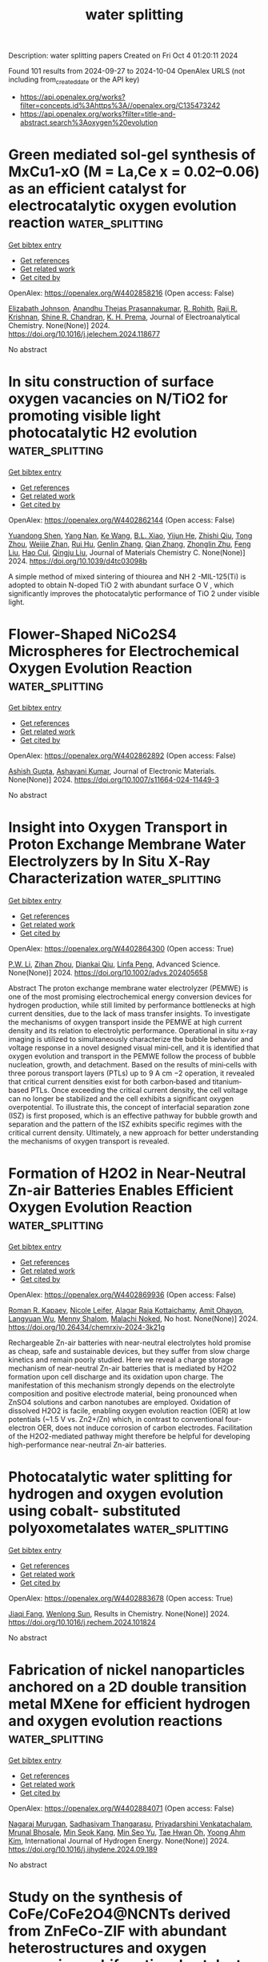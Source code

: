 #+TITLE: water splitting
Description: water splitting papers
Created on Fri Oct  4 01:20:11 2024

Found 101 results from 2024-09-27 to 2024-10-04
OpenAlex URLS (not including from_created_date or the API key)
- [[https://api.openalex.org/works?filter=concepts.id%3Ahttps%3A//openalex.org/C135473242]]
- [[https://api.openalex.org/works?filter=title-and-abstract.search%3Aoxygen%20evolution]]

* Green mediated sol-gel synthesis of MxCu1-xO (M = La,Ce x = 0.02–0.06) as an efficient catalyst for electrocatalytic oxygen evolution reaction  :water_splitting:
:PROPERTIES:
:UUID: https://openalex.org/W4402858216
:TOPICS: Electrocatalysis for Energy Conversion, Electrochemical Detection of Heavy Metal Ions, Aqueous Zinc-Ion Battery Technology
:PUBLICATION_DATE: 2024-09-01
:END:    
    
[[elisp:(doi-add-bibtex-entry "https://doi.org/10.1016/j.jelechem.2024.118677")][Get bibtex entry]] 

- [[elisp:(progn (xref--push-markers (current-buffer) (point)) (oa--referenced-works "https://openalex.org/W4402858216"))][Get references]]
- [[elisp:(progn (xref--push-markers (current-buffer) (point)) (oa--related-works "https://openalex.org/W4402858216"))][Get related work]]
- [[elisp:(progn (xref--push-markers (current-buffer) (point)) (oa--cited-by-works "https://openalex.org/W4402858216"))][Get cited by]]

OpenAlex: https://openalex.org/W4402858216 (Open access: False)
    
[[https://openalex.org/A5046183696][Elizabath Johnson]], [[https://openalex.org/A5020632834][Anandhu Thejas Prasannakumar]], [[https://openalex.org/A5087350068][R. Rohith]], [[https://openalex.org/A5042394642][Raji R. Krishnan]], [[https://openalex.org/A5067982962][Shine R. Chandran]], [[https://openalex.org/A5071506826][K. H. Prema]], Journal of Electroanalytical Chemistry. None(None)] 2024. https://doi.org/10.1016/j.jelechem.2024.118677 
     
No abstract    

    

* In situ construction of surface oxygen vacancies on N/TiO2 for promoting visible light photocatalytic H2 evolution  :water_splitting:
:PROPERTIES:
:UUID: https://openalex.org/W4402862144
:TOPICS: Photocatalytic Materials for Solar Energy Conversion, Nanomaterials with Enzyme-Like Characteristics, Photocatalysis and Solar Energy Conversion
:PUBLICATION_DATE: 2024-01-01
:END:    
    
[[elisp:(doi-add-bibtex-entry "https://doi.org/10.1039/d4tc03098b")][Get bibtex entry]] 

- [[elisp:(progn (xref--push-markers (current-buffer) (point)) (oa--referenced-works "https://openalex.org/W4402862144"))][Get references]]
- [[elisp:(progn (xref--push-markers (current-buffer) (point)) (oa--related-works "https://openalex.org/W4402862144"))][Get related work]]
- [[elisp:(progn (xref--push-markers (current-buffer) (point)) (oa--cited-by-works "https://openalex.org/W4402862144"))][Get cited by]]

OpenAlex: https://openalex.org/W4402862144 (Open access: False)
    
[[https://openalex.org/A5050202421][Yuandong Shen]], [[https://openalex.org/A5101712421][Yang Nan]], [[https://openalex.org/A5100360160][Ke Wang]], [[https://openalex.org/A5072077711][B.L. Xiao]], [[https://openalex.org/A5100461974][Yijun He]], [[https://openalex.org/A5104209510][Zhishi Qiu]], [[https://openalex.org/A5073154329][Tong Zhou]], [[https://openalex.org/A5101116388][Weijie Zhan]], [[https://openalex.org/A5060433714][Rui Hu]], [[https://openalex.org/A5063187488][Genlin Zhang]], [[https://openalex.org/A5101742243][Qian Zhang]], [[https://openalex.org/A5004095985][Zhonglin Zhu]], [[https://openalex.org/A5100415336][Feng Liu]], [[https://openalex.org/A5059651484][Hao Cui]], [[https://openalex.org/A5074138677][Qingju Liu]], Journal of Materials Chemistry C. None(None)] 2024. https://doi.org/10.1039/d4tc03098b 
     
A simple method of mixed sintering of thiourea and NH 2 -MIL-125(Ti) is adopted to obtain N-doped TiO 2 with abundant surface O V , which significantly improves the photocatalytic performance of TiO 2 under visible light.    

    

* Flower-Shaped NiCo2S4 Microspheres for Electrochemical Oxygen Evolution Reaction  :water_splitting:
:PROPERTIES:
:UUID: https://openalex.org/W4402862892
:TOPICS: Electrocatalysis for Energy Conversion, Electrochemical Detection of Heavy Metal Ions, Aqueous Zinc-Ion Battery Technology
:PUBLICATION_DATE: 2024-09-26
:END:    
    
[[elisp:(doi-add-bibtex-entry "https://doi.org/10.1007/s11664-024-11449-3")][Get bibtex entry]] 

- [[elisp:(progn (xref--push-markers (current-buffer) (point)) (oa--referenced-works "https://openalex.org/W4402862892"))][Get references]]
- [[elisp:(progn (xref--push-markers (current-buffer) (point)) (oa--related-works "https://openalex.org/W4402862892"))][Get related work]]
- [[elisp:(progn (xref--push-markers (current-buffer) (point)) (oa--cited-by-works "https://openalex.org/W4402862892"))][Get cited by]]

OpenAlex: https://openalex.org/W4402862892 (Open access: False)
    
[[https://openalex.org/A5050493076][Ashish Gupta]], [[https://openalex.org/A5018399341][Ashavani Kumar]], Journal of Electronic Materials. None(None)] 2024. https://doi.org/10.1007/s11664-024-11449-3 
     
No abstract    

    

* Insight into Oxygen Transport in Proton Exchange Membrane Water Electrolyzers by In Situ X‐Ray Characterization  :water_splitting:
:PROPERTIES:
:UUID: https://openalex.org/W4402864300
:TOPICS: Hydrogen Energy Systems and Technologies, Fuel Cell Membrane Technology, Aqueous Zinc-Ion Battery Technology
:PUBLICATION_DATE: 2024-09-26
:END:    
    
[[elisp:(doi-add-bibtex-entry "https://doi.org/10.1002/advs.202405658")][Get bibtex entry]] 

- [[elisp:(progn (xref--push-markers (current-buffer) (point)) (oa--referenced-works "https://openalex.org/W4402864300"))][Get references]]
- [[elisp:(progn (xref--push-markers (current-buffer) (point)) (oa--related-works "https://openalex.org/W4402864300"))][Get related work]]
- [[elisp:(progn (xref--push-markers (current-buffer) (point)) (oa--cited-by-works "https://openalex.org/W4402864300"))][Get cited by]]

OpenAlex: https://openalex.org/W4402864300 (Open access: True)
    
[[https://openalex.org/A5028460328][P.W. Li]], [[https://openalex.org/A5089440106][Zihan Zhou]], [[https://openalex.org/A5028787687][Diankai Qiu]], [[https://openalex.org/A5101739834][Linfa Peng]], Advanced Science. None(None)] 2024. https://doi.org/10.1002/advs.202405658 
     
Abstract The proton exchange membrane water electrolyzer (PEMWE) is one of the most promising electrochemical energy conversion devices for hydrogen production, while still limited by performance bottlenecks at high current densities, due to the lack of mass transfer insights. To investigate the mechanisms of oxygen transport inside the PEMWE at high current density and its relation to electrolytic performance. Operational in situ x‐ray imaging is utilized to simultaneously characterize the bubble behavior and voltage response in a novel designed visual mini‐cell, and it is identified that oxygen evolution and transport in the PEMWE follow the process of bubble nucleation, growth, and detachment. Based on the results of mini‐cells with three porous transport layers (PTLs) up to 9 A cm −2 operation, it revealed that critical current densities exist for both carbon‐based and titanium‐based PTLs. Once exceeding the critical current density, the cell voltage can no longer be stabilized and the cell exhibits a significant oxygen overpotential. To illustrate this, the concept of interfacial separation zone (ISZ) is first proposed, which is an effective pathway for bubble growth and separation and the pattern of the ISZ exhibits specific regimes with the critical current density. Ultimately, a new approach for better understanding the mechanisms of oxygen transport is revealed.    

    

* Formation of H2O2 in Near-Neutral Zn-air Batteries Enables Efficient Oxygen Evolution Reaction  :water_splitting:
:PROPERTIES:
:UUID: https://openalex.org/W4402869936
:TOPICS: Aqueous Zinc-Ion Battery Technology
:PUBLICATION_DATE: 2024-09-26
:END:    
    
[[elisp:(doi-add-bibtex-entry "https://doi.org/10.26434/chemrxiv-2024-3k21g")][Get bibtex entry]] 

- [[elisp:(progn (xref--push-markers (current-buffer) (point)) (oa--referenced-works "https://openalex.org/W4402869936"))][Get references]]
- [[elisp:(progn (xref--push-markers (current-buffer) (point)) (oa--related-works "https://openalex.org/W4402869936"))][Get related work]]
- [[elisp:(progn (xref--push-markers (current-buffer) (point)) (oa--cited-by-works "https://openalex.org/W4402869936"))][Get cited by]]

OpenAlex: https://openalex.org/W4402869936 (Open access: False)
    
[[https://openalex.org/A5075478873][Roman R. Kapaev]], [[https://openalex.org/A5051157530][Nicole Leifer]], [[https://openalex.org/A5085689365][Alagar Raja Kottaichamy]], [[https://openalex.org/A5036768325][Amit Ohayon]], [[https://openalex.org/A5102107999][Langyuan Wu]], [[https://openalex.org/A5047007925][Menny Shalom]], [[https://openalex.org/A5064986148][Malachi Noked]], No host. None(None)] 2024. https://doi.org/10.26434/chemrxiv-2024-3k21g 
     
Rechargeable Zn-air batteries with near-neutral electrolytes hold promise as cheap, safe and sustainable devices, but they suffer from slow charge kinetics and remain poorly studied. Here we reveal a charge storage mechanism of near-neutral Zn-air batteries that is mediated by H2O2 formation upon cell discharge and its oxidation upon charge. The manifestation of this mechanism strongly depends on the electrolyte composition and positive electrode material, being pronounced when ZnSO4 solutions and carbon nanotubes are employed. Oxidation of dissolved H2O2 is facile, enabling oxygen evolution reaction (OER) at low potentials (~1.5 V vs. Zn2+/Zn) which, in contrast to conventional four-electron OER, does not induce corrosion of carbon electrodes. Facilitation of the H2O2-mediated pathway might therefore be helpful for developing high-performance near-neutral Zn-air batteries.    

    

* Photocatalytic water splitting for hydrogen and oxygen evolution using cobalt- substituted polyoxometalates  :water_splitting:
:PROPERTIES:
:UUID: https://openalex.org/W4402883678
:TOPICS: Polyoxometalate Clusters and Materials, Nanomaterials with Enzyme-Like Characteristics, Electrocatalysis for Energy Conversion
:PUBLICATION_DATE: 2024-09-01
:END:    
    
[[elisp:(doi-add-bibtex-entry "https://doi.org/10.1016/j.rechem.2024.101824")][Get bibtex entry]] 

- [[elisp:(progn (xref--push-markers (current-buffer) (point)) (oa--referenced-works "https://openalex.org/W4402883678"))][Get references]]
- [[elisp:(progn (xref--push-markers (current-buffer) (point)) (oa--related-works "https://openalex.org/W4402883678"))][Get related work]]
- [[elisp:(progn (xref--push-markers (current-buffer) (point)) (oa--cited-by-works "https://openalex.org/W4402883678"))][Get cited by]]

OpenAlex: https://openalex.org/W4402883678 (Open access: True)
    
[[https://openalex.org/A5032852527][Jiaqi Fang]], [[https://openalex.org/A5060244205][Wenlong Sun]], Results in Chemistry. None(None)] 2024. https://doi.org/10.1016/j.rechem.2024.101824 
     
No abstract    

    

* Fabrication of nickel nanoparticles anchored on a 2D double transition metal MXene for efficient hydrogen and oxygen evolution reactions  :water_splitting:
:PROPERTIES:
:UUID: https://openalex.org/W4402884071
:TOPICS: Two-Dimensional Transition Metal Carbides and Nitrides (MXenes), Photocatalytic Materials for Solar Energy Conversion, Electrocatalysis for Energy Conversion
:PUBLICATION_DATE: 2024-09-01
:END:    
    
[[elisp:(doi-add-bibtex-entry "https://doi.org/10.1016/j.ijhydene.2024.09.189")][Get bibtex entry]] 

- [[elisp:(progn (xref--push-markers (current-buffer) (point)) (oa--referenced-works "https://openalex.org/W4402884071"))][Get references]]
- [[elisp:(progn (xref--push-markers (current-buffer) (point)) (oa--related-works "https://openalex.org/W4402884071"))][Get related work]]
- [[elisp:(progn (xref--push-markers (current-buffer) (point)) (oa--cited-by-works "https://openalex.org/W4402884071"))][Get cited by]]

OpenAlex: https://openalex.org/W4402884071 (Open access: False)
    
[[https://openalex.org/A5101623880][Nagaraj Murugan]], [[https://openalex.org/A5051943320][Sadhasivam Thangarasu]], [[https://openalex.org/A5103198292][Priyadarshini Venkatachalam]], [[https://openalex.org/A5068963618][Mrunal Bhosale]], [[https://openalex.org/A5004800797][Min Seok Kang]], [[https://openalex.org/A5014213035][Min Seo Yu]], [[https://openalex.org/A5029047892][Tae Hwan Oh]], [[https://openalex.org/A5005760245][Yoong Ahm Kim]], International Journal of Hydrogen Energy. None(None)] 2024. https://doi.org/10.1016/j.ijhydene.2024.09.189 
     
No abstract    

    

* Study on the synthesis of CoFe/CoFe2O4@NCNTs derived from ZnFeCo-ZIF with abundant heterostructures and oxygen vacancies as bifunctional catalyst for ORR/OER in zinc-air batteries  :water_splitting:
:PROPERTIES:
:UUID: https://openalex.org/W4402885038
:TOPICS: Advanced Materials for Smart Windows, Chemistry and Applications of Metal-Organic Frameworks, Lithium-ion Battery Technology
:PUBLICATION_DATE: 2024-09-26
:END:    
    
[[elisp:(doi-add-bibtex-entry "https://doi.org/10.1016/j.est.2024.113668")][Get bibtex entry]] 

- [[elisp:(progn (xref--push-markers (current-buffer) (point)) (oa--referenced-works "https://openalex.org/W4402885038"))][Get references]]
- [[elisp:(progn (xref--push-markers (current-buffer) (point)) (oa--related-works "https://openalex.org/W4402885038"))][Get related work]]
- [[elisp:(progn (xref--push-markers (current-buffer) (point)) (oa--cited-by-works "https://openalex.org/W4402885038"))][Get cited by]]

OpenAlex: https://openalex.org/W4402885038 (Open access: False)
    
[[https://openalex.org/A5100360471][Zheng Zhang]], [[https://openalex.org/A5101312948][Mingjiao Yan]], [[https://openalex.org/A5041579490][Zhe Xiong]], [[https://openalex.org/A5100762074][Shijie Wang]], [[https://openalex.org/A5088091709][Cuiqin Li]], Journal of Energy Storage. 101(None)] 2024. https://doi.org/10.1016/j.est.2024.113668 
     
No abstract    

    

* Design and Application of a Liquid Metal Ball-Supported Layered Double Hydroxide Core-Shell Structure as Highly Efficient Catalysts for the Oxygen Evolution Reaction in Rechargeable Zinc-Air Batteries  :water_splitting:
:PROPERTIES:
:UUID: https://openalex.org/W4402889971
:TOPICS: Aqueous Zinc-Ion Battery Technology, Electrocatalysis for Energy Conversion, Photocatalytic Materials for Solar Energy Conversion
:PUBLICATION_DATE: 2024-01-01
:END:    
    
[[elisp:(doi-add-bibtex-entry "https://doi.org/10.2139/ssrn.4968676")][Get bibtex entry]] 

- [[elisp:(progn (xref--push-markers (current-buffer) (point)) (oa--referenced-works "https://openalex.org/W4402889971"))][Get references]]
- [[elisp:(progn (xref--push-markers (current-buffer) (point)) (oa--related-works "https://openalex.org/W4402889971"))][Get related work]]
- [[elisp:(progn (xref--push-markers (current-buffer) (point)) (oa--cited-by-works "https://openalex.org/W4402889971"))][Get cited by]]

OpenAlex: https://openalex.org/W4402889971 (Open access: False)
    
[[https://openalex.org/A5029078467][Liqing Qiao]], [[https://openalex.org/A5101991818][Wenwei Liu]], [[https://openalex.org/A5079336629][Na Du]], [[https://openalex.org/A5074814486][Wangwang Xu]], [[https://openalex.org/A5074870071][Yankun Li]], [[https://openalex.org/A5009161590][Haofeng Wu]], [[https://openalex.org/A5101026895][Zhonghua Bao]], No host. None(None)] 2024. https://doi.org/10.2139/ssrn.4968676 
     
No abstract    

    

* Boosting Oxygen Evolution Reaction Performance on NiFe-Based Catalysts Through d-Orbital Hybridization  :water_splitting:
:PROPERTIES:
:UUID: https://openalex.org/W4402892165
:TOPICS: Electrocatalysis for Energy Conversion, Fuel Cell Membrane Technology, Desulfurization Technologies for Fuels
:PUBLICATION_DATE: 2024-09-26
:END:    
    
[[elisp:(doi-add-bibtex-entry "https://doi.org/10.1007/s40820-024-01528-9")][Get bibtex entry]] 

- [[elisp:(progn (xref--push-markers (current-buffer) (point)) (oa--referenced-works "https://openalex.org/W4402892165"))][Get references]]
- [[elisp:(progn (xref--push-markers (current-buffer) (point)) (oa--related-works "https://openalex.org/W4402892165"))][Get related work]]
- [[elisp:(progn (xref--push-markers (current-buffer) (point)) (oa--cited-by-works "https://openalex.org/W4402892165"))][Get cited by]]

OpenAlex: https://openalex.org/W4402892165 (Open access: True)
    
[[https://openalex.org/A5100365483][Xing Wang]], [[https://openalex.org/A5060484107][Wei Pi]], [[https://openalex.org/A5080045782][Sheng Hu]], [[https://openalex.org/A5103193433][Haifeng Bao]], [[https://openalex.org/A5047943278][Na Yao]], [[https://openalex.org/A5100392071][Wei Wang]], Nano-Micro Letters. 17(1)] 2024. https://doi.org/10.1007/s40820-024-01528-9 
     
Abstract Anion-exchange membrane water electrolyzers (AEMWEs) for green hydrogen production have received intensive attention due to their feasibility of using earth-abundant NiFe-based catalysts. By introducing a third metal into NiFe-based catalysts to construct asymmetrical M-NiFe units, the d -orbital and electronic structures can be adjusted, which is an important strategy to achieve sufficient oxygen evolution reaction (OER) performance in AEMWEs. Herein, the ternary NiFeM (M: La, Mo) catalysts featured with distinct M-NiFe units and varying d -orbitals are reported in this work. Experimental and theoretical calculation results reveal that the doping of La leads to optimized hybridization between d orbital in NiFeM and 2 p in oxygen, resulting in enhanced adsorption strength of oxygen intermediates, and reduced rate-determining step energy barrier, which is responsible for the enhanced OER performance. More critically, the obtained NiFeLa catalyst only requires 1.58 V to reach 1 A cm −2 in an anion exchange membrane electrolyzer and demonstrates excellent long-term stability of up to 600 h.    

    

* Regulating the electronic structure of cobalt selenide by doping engineering for efficient oxygen evolution reaction  :water_splitting:
:PROPERTIES:
:UUID: https://openalex.org/W4402897882
:TOPICS: Electrocatalysis for Energy Conversion, Thin-Film Solar Cell Technology, Electrochemical Detection of Heavy Metal Ions
:PUBLICATION_DATE: 2024-09-01
:END:    
    
[[elisp:(doi-add-bibtex-entry "https://doi.org/10.1016/j.colsurfa.2024.135446")][Get bibtex entry]] 

- [[elisp:(progn (xref--push-markers (current-buffer) (point)) (oa--referenced-works "https://openalex.org/W4402897882"))][Get references]]
- [[elisp:(progn (xref--push-markers (current-buffer) (point)) (oa--related-works "https://openalex.org/W4402897882"))][Get related work]]
- [[elisp:(progn (xref--push-markers (current-buffer) (point)) (oa--cited-by-works "https://openalex.org/W4402897882"))][Get cited by]]

OpenAlex: https://openalex.org/W4402897882 (Open access: False)
    
[[https://openalex.org/A5021734434][ChaoLing Du]], [[https://openalex.org/A5100408514][Xiaoguang Zhang]], [[https://openalex.org/A5084237401][Baohua Jia]], [[https://openalex.org/A5101866877][Chuanyu Feng]], [[https://openalex.org/A5100310917][Lianwen Zhou]], [[https://openalex.org/A5102740050][Da‐Shuai Zhang]], [[https://openalex.org/A5009224620][Lumin Wang]], [[https://openalex.org/A5027664554][Bijiang Geng]], [[https://openalex.org/A5005311206][Chuanqi Feng]], Colloids and Surfaces A Physicochemical and Engineering Aspects. None(None)] 2024. https://doi.org/10.1016/j.colsurfa.2024.135446 
     
No abstract    

    

* Fe-S dually modulated adsorbate evolution and lattice oxygen compatible mechanism for water oxidation  :water_splitting:
:PROPERTIES:
:UUID: https://openalex.org/W4402901029
:TOPICS: Electrocatalysis for Energy Conversion, Electrochemical Detection of Heavy Metal Ions, Catalytic Nanomaterials
:PUBLICATION_DATE: 2024-09-27
:END:    
    
[[elisp:(doi-add-bibtex-entry "https://doi.org/10.1038/s41467-024-52682-y")][Get bibtex entry]] 

- [[elisp:(progn (xref--push-markers (current-buffer) (point)) (oa--referenced-works "https://openalex.org/W4402901029"))][Get references]]
- [[elisp:(progn (xref--push-markers (current-buffer) (point)) (oa--related-works "https://openalex.org/W4402901029"))][Get related work]]
- [[elisp:(progn (xref--push-markers (current-buffer) (point)) (oa--cited-by-works "https://openalex.org/W4402901029"))][Get cited by]]

OpenAlex: https://openalex.org/W4402901029 (Open access: True)
    
[[https://openalex.org/A5072686159][Xu Luo]], [[https://openalex.org/A5101351097][Hongyu Zhao]], [[https://openalex.org/A5006282859][Xin Tan]], [[https://openalex.org/A5039742371][Lin Sheng]], [[https://openalex.org/A5011258204][Kesong Yu]], [[https://openalex.org/A5054530107][Xueqin Mu]], [[https://openalex.org/A5090414534][Zhenhua Tao]], [[https://openalex.org/A5055421209][Pengxia Ji]], [[https://openalex.org/A5040396459][Shichun Mu]], Nature Communications. 15(1)] 2024. https://doi.org/10.1038/s41467-024-52682-y 
     
Simultaneously activating metal and lattice oxygen sites to construct a compatible multi-mechanism catalysis is expected for the oxygen evolution reaction (OER) by providing highly available active sites and mediate catalytic activity/stability, but significant challenges remain. Herein, Fe and S dually modulated NiFe oxyhydroxide (R-NiFeOOH@SO    

    

* Sea urchin-like sulfur-doped Ni(OH)2 as an efficient electrocatalyst for oxygen evolution reaction  :water_splitting:
:PROPERTIES:
:UUID: https://openalex.org/W4402903001
:TOPICS: Electrocatalysis for Energy Conversion, Fuel Cell Membrane Technology, Aqueous Zinc-Ion Battery Technology
:PUBLICATION_DATE: 2024-09-27
:END:    
    
[[elisp:(doi-add-bibtex-entry "https://doi.org/10.21203/rs.3.rs-4988201/v1")][Get bibtex entry]] 

- [[elisp:(progn (xref--push-markers (current-buffer) (point)) (oa--referenced-works "https://openalex.org/W4402903001"))][Get references]]
- [[elisp:(progn (xref--push-markers (current-buffer) (point)) (oa--related-works "https://openalex.org/W4402903001"))][Get related work]]
- [[elisp:(progn (xref--push-markers (current-buffer) (point)) (oa--cited-by-works "https://openalex.org/W4402903001"))][Get cited by]]

OpenAlex: https://openalex.org/W4402903001 (Open access: False)
    
[[https://openalex.org/A5077942419][Fang Wu]], [[https://openalex.org/A5045587827][Jinlong Ge]], [[https://openalex.org/A5011010025][Yujun Zhu]], [[https://openalex.org/A5091286220][Yuhong Jiao]], [[https://openalex.org/A5056646047][Zhong Wu]], [[https://openalex.org/A5071336420][F. Chen]], [[https://openalex.org/A5046040285][Yupei Zhao]], [[https://openalex.org/A5031264755][Lin Qiu]], Research Square (Research Square). None(None)] 2024. https://doi.org/10.21203/rs.3.rs-4988201/v1 
     
Abstract The development of high-performance and cost-effective electrocatalysts toward the oxygen evolution reaction (OER) is remarkably desirable but challenging. Herein, we design and fabricate a sea urchin-like S-doped Ni(OH)2 electrocatalyst on nickel foam using a simple hydrothermal method, followed by treatment with Na2S solution. The introduction of S not only modulates the electronic structure of Ni(OH)2, but also improve the electronic conductivity, thus enhancing the OER performance of Ni(OH)2. Owing to the free-standing feature, modified electronic structure and sea urchin-like structure, the optimized S-Ni(OH)2-30 min delivered excellent OER performance with overpotentials of 306 and 392 mV at 10 and 100 mA cm− 2, respectively, Tafel slope of 89.2 mV dec− 1 and stability for 12 h at 20 mA cm− 2. This work demonstrates the importance of incorporating S in Ni(OH)2 to optimize the electronic structure for improving OER activity and provides a promising pathway to synthesize Ni(OH)2-based electrocatalysts.    

    

* Quaternary layered double hydroxides from spent battery as electrocatalysts for the oxygen evolution reaction  :water_splitting:
:PROPERTIES:
:UUID: https://openalex.org/W4402906291
:TOPICS: Electrocatalysis for Energy Conversion, Aqueous Zinc-Ion Battery Technology, Fuel Cell Membrane Technology
:PUBLICATION_DATE: 2024-09-27
:END:    
    
[[elisp:(doi-add-bibtex-entry "https://doi.org/10.1016/j.ijhydene.2024.09.344")][Get bibtex entry]] 

- [[elisp:(progn (xref--push-markers (current-buffer) (point)) (oa--referenced-works "https://openalex.org/W4402906291"))][Get references]]
- [[elisp:(progn (xref--push-markers (current-buffer) (point)) (oa--related-works "https://openalex.org/W4402906291"))][Get related work]]
- [[elisp:(progn (xref--push-markers (current-buffer) (point)) (oa--cited-by-works "https://openalex.org/W4402906291"))][Get cited by]]

OpenAlex: https://openalex.org/W4402906291 (Open access: False)
    
[[https://openalex.org/A5040521511][Angga Hermawan]], [[https://openalex.org/A5107515664][Nadia Sekar Rossestiningtyas Kinasih]], [[https://openalex.org/A5107623703][Rizeni Radiana]], [[https://openalex.org/A5093943565][Annas Nursyahid]], [[https://openalex.org/A5101742562][Sri Rahayu]], [[https://openalex.org/A5026811438][Dita Adi Saputra]], [[https://openalex.org/A5030044968][Vinda Puspasari]], [[https://openalex.org/A5031392156][Ni Luh Wulan Septiani]], [[https://openalex.org/A5029816159][Andri Hardiansyah]], [[https://openalex.org/A5059876610][Muhammad Dikdik Gumelar]], [[https://openalex.org/A5034231846][Eniya Listiani Dewi]], [[https://openalex.org/A5056407235][Muhammad Aziz]], [[https://openalex.org/A5077743963][Shu Yin]], International Journal of Hydrogen Energy. 89(None)] 2024. https://doi.org/10.1016/j.ijhydene.2024.09.344 
     
No abstract    

    

* A(CoFe)(S2)2/CoFe heterostructure constructed in S, N co-doped carbon nanotubes as an efficient oxygen electrocatalyst for zinc-air battery  :water_splitting:
:PROPERTIES:
:UUID: https://openalex.org/W4402908091
:TOPICS: Aqueous Zinc-Ion Battery Technology, Electrocatalysis for Energy Conversion, Conducting Polymer Research
:PUBLICATION_DATE: 2024-09-01
:END:    
    
[[elisp:(doi-add-bibtex-entry "https://doi.org/10.1016/j.jcis.2024.09.213")][Get bibtex entry]] 

- [[elisp:(progn (xref--push-markers (current-buffer) (point)) (oa--referenced-works "https://openalex.org/W4402908091"))][Get references]]
- [[elisp:(progn (xref--push-markers (current-buffer) (point)) (oa--related-works "https://openalex.org/W4402908091"))][Get related work]]
- [[elisp:(progn (xref--push-markers (current-buffer) (point)) (oa--cited-by-works "https://openalex.org/W4402908091"))][Get cited by]]

OpenAlex: https://openalex.org/W4402908091 (Open access: False)
    
[[https://openalex.org/A5050049891][Bowen Yuan]], [[https://openalex.org/A5100394072][Бо Лю]], [[https://openalex.org/A5100394072][Бо Лю]], [[https://openalex.org/A5101543801][Xin Meng]], [[https://openalex.org/A5007482058][Jiahao Xie]], [[https://openalex.org/A5004864724][Yidong Song]], [[https://openalex.org/A5042183286][Peng Gu]], [[https://openalex.org/A5053348275][Yanjie Chen]], [[https://openalex.org/A5032526726][Chunmiao Han]], [[https://openalex.org/A5045535727][Jinlong Zou]], Journal of Colloid and Interface Science. None(None)] 2024. https://doi.org/10.1016/j.jcis.2024.09.213 
     
No abstract    

    

* Regular-Hexahedron-Shaped Ion-Copper Bimetallic Oxides Engineered on the Plasma-Treated Ion Foam for a Highly Efficient Oxygen Evolution in an Alkaline Medium  :water_splitting:
:PROPERTIES:
:UUID: https://openalex.org/W4402909219
:TOPICS: Catalytic Nanomaterials
:PUBLICATION_DATE: 2024-01-01
:END:    
    
[[elisp:(doi-add-bibtex-entry "https://doi.org/10.2139/ssrn.4970079")][Get bibtex entry]] 

- [[elisp:(progn (xref--push-markers (current-buffer) (point)) (oa--referenced-works "https://openalex.org/W4402909219"))][Get references]]
- [[elisp:(progn (xref--push-markers (current-buffer) (point)) (oa--related-works "https://openalex.org/W4402909219"))][Get related work]]
- [[elisp:(progn (xref--push-markers (current-buffer) (point)) (oa--cited-by-works "https://openalex.org/W4402909219"))][Get cited by]]

OpenAlex: https://openalex.org/W4402909219 (Open access: False)
    
[[https://openalex.org/A5100653663][Ziyan Wang]], [[https://openalex.org/A5075691386][GL Chen]], [[https://openalex.org/A5030276265][Yingchun Guo]], [[https://openalex.org/A5011836927][Tongtong Li]], [[https://openalex.org/A5101847546][Bin He]], [[https://openalex.org/A5101183210][Peisong Tang]], No host. None(None)] 2024. https://doi.org/10.2139/ssrn.4970079 
     
No abstract    

    

* Discarded Pen Spring-Supported Cobalt-Based Metal–Organic Framework Catalysts for Oxygen Evolution Reaction  :water_splitting:
:PROPERTIES:
:UUID: https://openalex.org/W4402914247
:TOPICS: Chemistry and Applications of Metal-Organic Frameworks, Electrocatalysis for Energy Conversion, Polyoxometalate Clusters and Materials
:PUBLICATION_DATE: 2024-01-01
:END:    
    
[[elisp:(doi-add-bibtex-entry "https://doi.org/10.2139/ssrn.4969832")][Get bibtex entry]] 

- [[elisp:(progn (xref--push-markers (current-buffer) (point)) (oa--referenced-works "https://openalex.org/W4402914247"))][Get references]]
- [[elisp:(progn (xref--push-markers (current-buffer) (point)) (oa--related-works "https://openalex.org/W4402914247"))][Get related work]]
- [[elisp:(progn (xref--push-markers (current-buffer) (point)) (oa--cited-by-works "https://openalex.org/W4402914247"))][Get cited by]]

OpenAlex: https://openalex.org/W4402914247 (Open access: False)
    
[[https://openalex.org/A5069143959][Chandra Sekhar S]], [[https://openalex.org/A5073939122][Bhimanaboina Ramulu]], [[https://openalex.org/A5064322163][Junied Arbaz Junied Shaik]], [[https://openalex.org/A5103079949][Jae Su Yu]], No host. None(None)] 2024. https://doi.org/10.2139/ssrn.4969832 
     
No abstract    

    

* A Secondary Template Strategy for Synthesis of Hierarchical Porous Carbon-Hosted Single-Atomic Fenx and Coo Towards Bifunctional Oxygen Reduction Reaction and Oxygen Evolution Reaction  :water_splitting:
:PROPERTIES:
:UUID: https://openalex.org/W4402914507
:TOPICS: Electrocatalysis for Energy Conversion, Fuel Cell Membrane Technology, Electrochemical Detection of Heavy Metal Ions
:PUBLICATION_DATE: 2024-01-01
:END:    
    
[[elisp:(doi-add-bibtex-entry "https://doi.org/10.2139/ssrn.4969837")][Get bibtex entry]] 

- [[elisp:(progn (xref--push-markers (current-buffer) (point)) (oa--referenced-works "https://openalex.org/W4402914507"))][Get references]]
- [[elisp:(progn (xref--push-markers (current-buffer) (point)) (oa--related-works "https://openalex.org/W4402914507"))][Get related work]]
- [[elisp:(progn (xref--push-markers (current-buffer) (point)) (oa--cited-by-works "https://openalex.org/W4402914507"))][Get cited by]]

OpenAlex: https://openalex.org/W4402914507 (Open access: False)
    
[[https://openalex.org/A5102362087][Hao Song]], [[https://openalex.org/A5100372151][Xue Liu]], [[https://openalex.org/A5016491718][Jie Song]], [[https://openalex.org/A5015366894][Zhuang Shi]], [[https://openalex.org/A5100460018][Zhen Fu]], [[https://openalex.org/A5037402605][Feng Hao]], [[https://openalex.org/A5079661540][Hongyan Zhuo]], [[https://openalex.org/A5073080176][Wenmiao Chen]], [[https://openalex.org/A5100602467][Yanli Chen]], No host. None(None)] 2024. https://doi.org/10.2139/ssrn.4969837 
     
No abstract    

    

* Porous Amorphous High Entropy Oxide Coated Dimensionally Stable Anode for Oxygen Evolution Reaction in Acidic Media  :water_splitting:
:PROPERTIES:
:UUID: https://openalex.org/W4402919774
:TOPICS: Electrocatalysis for Energy Conversion, Memristive Devices for Neuromorphic Computing, Electrochemical Detection of Heavy Metal Ions
:PUBLICATION_DATE: 2024-01-01
:END:    
    
[[elisp:(doi-add-bibtex-entry "https://doi.org/10.2139/ssrn.4969524")][Get bibtex entry]] 

- [[elisp:(progn (xref--push-markers (current-buffer) (point)) (oa--referenced-works "https://openalex.org/W4402919774"))][Get references]]
- [[elisp:(progn (xref--push-markers (current-buffer) (point)) (oa--related-works "https://openalex.org/W4402919774"))][Get related work]]
- [[elisp:(progn (xref--push-markers (current-buffer) (point)) (oa--cited-by-works "https://openalex.org/W4402919774"))][Get cited by]]

OpenAlex: https://openalex.org/W4402919774 (Open access: False)
    
[[https://openalex.org/A5084777799][Wushuai Dai]], [[https://openalex.org/A5100409146][Cong Wang]], [[https://openalex.org/A5101739450][Keyi Li]], [[https://openalex.org/A5100392309][Wei Wang]], [[https://openalex.org/A5083809894][Yunlong Bai]], [[https://openalex.org/A5100454297][Jia Li]], No host. None(None)] 2024. https://doi.org/10.2139/ssrn.4969524 
     
No abstract    

    

* Synergistic Fe,Ce doping of Ni3S2 for enhancing oxygen evolution reaction performance  :water_splitting:
:PROPERTIES:
:UUID: https://openalex.org/W4402920142
:TOPICS: Electrocatalysis for Energy Conversion, Electrochemical Detection of Heavy Metal Ions, Fuel Cell Membrane Technology
:PUBLICATION_DATE: 2024-01-01
:END:    
    
[[elisp:(doi-add-bibtex-entry "https://doi.org/10.1039/d4qi02187h")][Get bibtex entry]] 

- [[elisp:(progn (xref--push-markers (current-buffer) (point)) (oa--referenced-works "https://openalex.org/W4402920142"))][Get references]]
- [[elisp:(progn (xref--push-markers (current-buffer) (point)) (oa--related-works "https://openalex.org/W4402920142"))][Get related work]]
- [[elisp:(progn (xref--push-markers (current-buffer) (point)) (oa--cited-by-works "https://openalex.org/W4402920142"))][Get cited by]]

OpenAlex: https://openalex.org/W4402920142 (Open access: False)
    
[[https://openalex.org/A5002816237][Yu He]], [[https://openalex.org/A5011687434][Kefan Shi]], [[https://openalex.org/A5100329551][Xueqin Wang]], [[https://openalex.org/A5079890925][Xingzi Zheng]], [[https://openalex.org/A5000832086][Lanke Luo]], [[https://openalex.org/A5086427768][Liu Lin]], [[https://openalex.org/A5008007560][Zemin Sun]], [[https://openalex.org/A5047179940][Genban Sun]], Inorganic Chemistry Frontiers. None(None)] 2024. https://doi.org/10.1039/d4qi02187h 
     
Fe,Ce-Ni 3 S 2 @NF nanoneedle catalysts synthesised via a one-step hydrothermal route showed good OER performance.    

    

* Harnessing Multi‐Asymmetric Engineering: A New Horizon in Bifunctional Oxygen Electrocatalysis with Iron‐Group Atom‐Cluster Nanohybrid  :water_splitting:
:PROPERTIES:
:UUID: https://openalex.org/W4402920365
:TOPICS: Electrocatalysis for Energy Conversion, Electrochemical Reduction of CO2 to Fuels, Photocatalytic Materials for Solar Energy Conversion
:PUBLICATION_DATE: 2024-09-27
:END:    
    
[[elisp:(doi-add-bibtex-entry "https://doi.org/10.1002/adfm.202414379")][Get bibtex entry]] 

- [[elisp:(progn (xref--push-markers (current-buffer) (point)) (oa--referenced-works "https://openalex.org/W4402920365"))][Get references]]
- [[elisp:(progn (xref--push-markers (current-buffer) (point)) (oa--related-works "https://openalex.org/W4402920365"))][Get related work]]
- [[elisp:(progn (xref--push-markers (current-buffer) (point)) (oa--cited-by-works "https://openalex.org/W4402920365"))][Get cited by]]

OpenAlex: https://openalex.org/W4402920365 (Open access: False)
    
[[https://openalex.org/A5064413239][Qiaoling Xu]], [[https://openalex.org/A5100433920][Lei Zhang]], [[https://openalex.org/A5081410769][Luhan Li]], [[https://openalex.org/A5101506182][Shijing Zhang]], [[https://openalex.org/A5043063276][Yingtang Zhou]], [[https://openalex.org/A5053355651][Guangzhi Hu]], Advanced Functional Materials. None(None)] 2024. https://doi.org/10.1002/adfm.202414379 
     
Abstract Integrating active sites for oxygen reduction and evolution reactions (ORR and OER) is pivotal for advancing bifunctional oxygen electrodes. Addressing the geometric/electronic properties of these sites is essential to disrupt the linear scaling relationship between the adsorption and desorption of complex intermediates. Herein, a proof‐of‐concept is presented for constructing asymmetric trinuclear sites employing both composition‐ and size‐based asymmetric coupling strategies. These sites comprise ORR‐active Fe single atom (Fe SA ), OER‐active atomically clustered Fe species (Fe AC ), and Ni SA sites as modulators. This Fe AC‐SA ‐Ni SA @N‐doped carbon exhibits excellent bifunctional catalytic activities, with a narrow potential gap of 0.661 V between an ORR half‐wave potential of 0.931 V and an OER potential of 1.592 V at 10 mA cm −2 . The Zn‐air battery employing this material achieves a peak power density of 293 mW cm −2 , a specific capacity of 748 mAh g Zn −1 , and remarkable stability. Experimental findings and theoretical simulations reveal that Ni SA sites induced strong electronic coupling among the trinuclear centers, facilitating charge redistribution and optimizing the adsorption and desorption barriers for intermediates. This enhances the rapid release of * OH during ORR and the efficient transformation from * O to * OOH during OER. This study presents a novel strategy for developing robust bifunctional oxygen electrodes.    

    

* Theoretical Insights into Electrocatalytic Oxygen Evolution on Se-Doped TiO2  :water_splitting:
:PROPERTIES:
:UUID: https://openalex.org/W4402921973
:TOPICS: Electrocatalysis for Energy Conversion, Electrochemical Detection of Heavy Metal Ions, Fuel Cell Membrane Technology
:PUBLICATION_DATE: 2024-09-27
:END:    
    
[[elisp:(doi-add-bibtex-entry "https://doi.org/10.1021/acs.jpcc.4c04841")][Get bibtex entry]] 

- [[elisp:(progn (xref--push-markers (current-buffer) (point)) (oa--referenced-works "https://openalex.org/W4402921973"))][Get references]]
- [[elisp:(progn (xref--push-markers (current-buffer) (point)) (oa--related-works "https://openalex.org/W4402921973"))][Get related work]]
- [[elisp:(progn (xref--push-markers (current-buffer) (point)) (oa--cited-by-works "https://openalex.org/W4402921973"))][Get cited by]]

OpenAlex: https://openalex.org/W4402921973 (Open access: False)
    
[[https://openalex.org/A5020813934][Niranji Thilini Ekanayake]], [[https://openalex.org/A5082330744][Nicholas J. Mosey]], The Journal of Physical Chemistry C. None(None)] 2024. https://doi.org/10.1021/acs.jpcc.4c04841 
     
No abstract    

    

* Concurrent oxygen evolution reaction pathways revealed by high-speed compressive Raman imaging  :water_splitting:
:PROPERTIES:
:UUID: https://openalex.org/W4402922965
:TOPICS: Memristive Devices for Neuromorphic Computing, Electrocatalysis for Energy Conversion, Electrochemical Detection of Heavy Metal Ions
:PUBLICATION_DATE: 2024-09-27
:END:    
    
[[elisp:(doi-add-bibtex-entry "https://doi.org/10.1038/s41467-024-52536-7")][Get bibtex entry]] 

- [[elisp:(progn (xref--push-markers (current-buffer) (point)) (oa--referenced-works "https://openalex.org/W4402922965"))][Get references]]
- [[elisp:(progn (xref--push-markers (current-buffer) (point)) (oa--related-works "https://openalex.org/W4402922965"))][Get related work]]
- [[elisp:(progn (xref--push-markers (current-buffer) (point)) (oa--cited-by-works "https://openalex.org/W4402922965"))][Get cited by]]

OpenAlex: https://openalex.org/W4402922965 (Open access: True)
    
[[https://openalex.org/A5048695808][Raj Pandya]], [[https://openalex.org/A5090099164][Florian Dorchies]], [[https://openalex.org/A5030919014][Davide Romanin]], [[https://openalex.org/A5034668283][Jean‐François Lemineur]], [[https://openalex.org/A5002934187][Frédéric Kanoufi]], [[https://openalex.org/A5043933499][Sylvain Gigan]], [[https://openalex.org/A5032837587][Alex W. Chin]], [[https://openalex.org/A5057422278][Hilton B. de Aguiar]], [[https://openalex.org/A5062448116][Alexis Grimaud]], Nature Communications. 15(1)] 2024. https://doi.org/10.1038/s41467-024-52536-7 
     
Abstract Transition metal oxides are state-of-the-art materials for catalysing the oxygen evolution reaction (OER), whose slow kinetics currently limit the efficiency of water electrolysis. However, microscale physicochemical heterogeneity between particles, dynamic reactions both in the bulk and at the surface, and an interplay between particle reactivity and electrolyte makes probing the OER challenging. Here, we overcome these limitations by applying state-of-the-art compressive Raman imaging to uncover concurrent bias-dependent pathways for the OER in a dense, crystalline electrocatalyst, α-Li 2 IrO 3 . By spatially and temporally tracking changes in stretching modes we follow catalytic activation and charge accumulation following ion exchange under various electrolytes and cycling conditions, comparing our observations with other crystalline catalysts (IrO 2 , LiCoO 2 ). We demonstrate that at low overpotentials the reaction between water and the oxidized catalyst surface is compensated by bulk ion exchange, as usually only found for amorphous, electrolyte permeable, catalysts. At high overpotentials the charge is compensated by surface redox active sites, as in other crystalline catalysts such as IrO 2 . Hence, our work reveals charge compensation can extend beyond the surface in crystalline catalysts. More generally, the results highlight the power of compressive Raman imaging for chemically specific tracking of microscale reaction dynamics in catalysts, battery materials, or memristors.    

    

* Construction of multiple heterogeneous interfaces and oxygen evolution reaction of hollow CoFe bimetallic phosphides derived from MOF template  :water_splitting:
:PROPERTIES:
:UUID: https://openalex.org/W4402923922
:TOPICS: Catalytic Nanomaterials, Electrocatalysis for Energy Conversion, Desulfurization Technologies for Fuels
:PUBLICATION_DATE: 2024-09-01
:END:    
    
[[elisp:(doi-add-bibtex-entry "https://doi.org/10.1016/j.pnsc.2024.09.001")][Get bibtex entry]] 

- [[elisp:(progn (xref--push-markers (current-buffer) (point)) (oa--referenced-works "https://openalex.org/W4402923922"))][Get references]]
- [[elisp:(progn (xref--push-markers (current-buffer) (point)) (oa--related-works "https://openalex.org/W4402923922"))][Get related work]]
- [[elisp:(progn (xref--push-markers (current-buffer) (point)) (oa--cited-by-works "https://openalex.org/W4402923922"))][Get cited by]]

OpenAlex: https://openalex.org/W4402923922 (Open access: False)
    
[[https://openalex.org/A5101937612][Haiqi Zhang]], [[https://openalex.org/A5100375550][Qingqing Zhang]], [[https://openalex.org/A5003223911][Xiaojun Zeng]], Progress in Natural Science Materials International. None(None)] 2024. https://doi.org/10.1016/j.pnsc.2024.09.001 
     
No abstract    

    

* Role of Cation Deficiency and the Inductive Effect in Ti-Doped NiO for Developing Superior Electrocatalysts for the Oxygen Evolution Reaction  :water_splitting:
:PROPERTIES:
:UUID: https://openalex.org/W4402928472
:TOPICS: Electrocatalysis for Energy Conversion, Memristive Devices for Neuromorphic Computing, Electrochemical Detection of Heavy Metal Ions
:PUBLICATION_DATE: 2024-09-27
:END:    
    
[[elisp:(doi-add-bibtex-entry "https://doi.org/10.1021/acsaem.4c01774")][Get bibtex entry]] 

- [[elisp:(progn (xref--push-markers (current-buffer) (point)) (oa--referenced-works "https://openalex.org/W4402928472"))][Get references]]
- [[elisp:(progn (xref--push-markers (current-buffer) (point)) (oa--related-works "https://openalex.org/W4402928472"))][Get related work]]
- [[elisp:(progn (xref--push-markers (current-buffer) (point)) (oa--cited-by-works "https://openalex.org/W4402928472"))][Get cited by]]

OpenAlex: https://openalex.org/W4402928472 (Open access: False)
    
[[https://openalex.org/A5049547200][Shree Prakash Jaiswal]], [[https://openalex.org/A5063359990][Vaishali Soni]], [[https://openalex.org/A5015338032][Preetam Singh]], [[https://openalex.org/A5018732064][Asha Gupta]], ACS Applied Energy Materials. None(None)] 2024. https://doi.org/10.1021/acsaem.4c01774 
     
No abstract    

    

* Isomerization of Covalent Organic Frameworks for Efficiently Activating Molecular Oxygen and Promoting Hydrogen Peroxide Photosynthesis  :water_splitting:
:PROPERTIES:
:UUID: https://openalex.org/W4402929372
:TOPICS: Porous Crystalline Organic Frameworks for Energy and Separation Applications, Photocatalytic Materials for Solar Energy Conversion, Chemistry and Applications of Metal-Organic Frameworks
:PUBLICATION_DATE: 2024-09-27
:END:    
    
[[elisp:(doi-add-bibtex-entry "https://doi.org/10.1002/smll.202406527")][Get bibtex entry]] 

- [[elisp:(progn (xref--push-markers (current-buffer) (point)) (oa--referenced-works "https://openalex.org/W4402929372"))][Get references]]
- [[elisp:(progn (xref--push-markers (current-buffer) (point)) (oa--related-works "https://openalex.org/W4402929372"))][Get related work]]
- [[elisp:(progn (xref--push-markers (current-buffer) (point)) (oa--cited-by-works "https://openalex.org/W4402929372"))][Get cited by]]

OpenAlex: https://openalex.org/W4402929372 (Open access: False)
    
[[https://openalex.org/A5100444820][Xiaogang Wang]], [[https://openalex.org/A5101742243][Qian Zhang]], [[https://openalex.org/A5091300678][Hongqi Chu]], [[https://openalex.org/A5065006051][Zhen Zhan]], [[https://openalex.org/A5100352496][Yong Du]], [[https://openalex.org/A5022561531][Zhenzi Li]], [[https://openalex.org/A5027510850][Xuepeng Wang]], [[https://openalex.org/A5070431836][Fu‐Quan Bai]], [[https://openalex.org/A5062192676][Wei Zhou]], Small. None(None)] 2024. https://doi.org/10.1002/smll.202406527 
     
Abstract Constitutional‐isomerized covalent organic frameworks (COFs), constructed by swapping monomers around imine bonds, have attracted attention for their distinct optoelectronic properties, which significantly impact photocatalytic performance. However, limited research has delved into the inherent relationship between isomerization and the enhancement of H 2 O 2 photosynthesis. Herein, a pair of isomeric COFs linked by imine bonds (PB‐PT‐COF and PT‐PB‐COF) is synthesized, and it is proved that isomeric COFs exhibit different rate‐determining steps in the generation process of H 2 O 2 , resulting in a twofold increase in photocatalytic efficiency. Specifically, PT‐PB‐COF demonstrates effective adsorption and activation of molecular oxygen (O 2 + e − → •O 2 − + e − → H 2 O 2 ), leading to a significant improvement in H 2 O 2 photocatalytic efficiency. In contrast, PB‐PT‐COF exhibits robust interaction with H 2 O, enabling direct oxidation of H 2 O (H 2 O + h + → H 2 O 2 ). This study provides a thorough understanding of the intrinsic mechanism underlying the constitutional‐isomerized COFs in the photocatalytic H 2 O 2 generation, offering insights for further optimizing building units.    

    

* Tailoring Coordination Fields of Asymmetric MO5S1‐Type Metal–Organic Frameworks Catalysts for Accelerated Oxygen Evolution Reaction  :water_splitting:
:PROPERTIES:
:UUID: https://openalex.org/W4402929464
:TOPICS: Chemistry and Applications of Metal-Organic Frameworks, Catalytic Nanomaterials, Accelerating Materials Innovation through Informatics
:PUBLICATION_DATE: 2024-09-27
:END:    
    
[[elisp:(doi-add-bibtex-entry "https://doi.org/10.1002/adfm.202413856")][Get bibtex entry]] 

- [[elisp:(progn (xref--push-markers (current-buffer) (point)) (oa--referenced-works "https://openalex.org/W4402929464"))][Get references]]
- [[elisp:(progn (xref--push-markers (current-buffer) (point)) (oa--related-works "https://openalex.org/W4402929464"))][Get related work]]
- [[elisp:(progn (xref--push-markers (current-buffer) (point)) (oa--cited-by-works "https://openalex.org/W4402929464"))][Get cited by]]

OpenAlex: https://openalex.org/W4402929464 (Open access: False)
    
[[https://openalex.org/A5104300631][Tengjia Ni]], [[https://openalex.org/A5087746687][Xianbiao Hou]], [[https://openalex.org/A5071920812][Jian Zhou]], [[https://openalex.org/A5043356219][Canhui Zhang]], [[https://openalex.org/A5039106340][Shuixing Dai]], [[https://openalex.org/A5041988024][Lei Chu]], [[https://openalex.org/A5023689555][Huanlei Wang]], [[https://openalex.org/A5032813126][Heqing Jiang]], [[https://openalex.org/A5037398992][Minghua Huang]], Advanced Functional Materials. None(None)] 2024. https://doi.org/10.1002/adfm.202413856 
     
Abstract Asymmetric coordination has emerged as a promising approach to enhance the oxygen evolution reaction (OER) activity, yet achieving a controlled synthesis of asymmetric structures to comprehensively understand the structure‐activity relationship remains challenging. In this study, a facile and effective symmetry‐breaking strategy is reported for tailoring the asymmetric MO 5 S 1 ‐type metal–organic frameworks (MOFs) catalyst, establishing the correlation between the sulfur (S)‐mediated electron rearrangement and the adsorption/desorption dynamics of oxygen‐related intermediates in OER. Experimental and theoretical calculations reveal that a well‐designed asymmetric structure can effectively lower the d‐band center, optimizing the adsorption behavior of OH * and significantly decreasing the reaction energy barrier for the rate‐determining step (OH * → O * ) with enhanced O–H bond cleavage process. The S‐NiFe‐MOF/CFP catalyst demonstrates a remarkable OER performance in an alkaline electrolyte environment. More importantly, the self‐assembled anion exchange membrane water electrolysis cell showcases a low voltage of 1.84 V to deliver the current density of 1 A cm −2 , maintaining long‐term stability for over 100 h. This study unveils a precise asymmetric synthesis strategy employing S, highlighting the critical role of manipulating electron redistribution through asymmetric coordination to promote catalytic activity and develop advanced MOF‐based catalysts.    

    

* Nanostructured NiMoO4 as an Efficient Electrocatalyst for Oxygen Evolution Reaction  :water_splitting:
:PROPERTIES:
:UUID: https://openalex.org/W4402930996
:TOPICS: Electrocatalysis for Energy Conversion, Electrochemical Detection of Heavy Metal Ions, Fuel Cell Membrane Technology
:PUBLICATION_DATE: 2024-09-27
:END:    
    
[[elisp:(doi-add-bibtex-entry "https://doi.org/10.1149/11405.0545ecst")][Get bibtex entry]] 

- [[elisp:(progn (xref--push-markers (current-buffer) (point)) (oa--referenced-works "https://openalex.org/W4402930996"))][Get references]]
- [[elisp:(progn (xref--push-markers (current-buffer) (point)) (oa--related-works "https://openalex.org/W4402930996"))][Get related work]]
- [[elisp:(progn (xref--push-markers (current-buffer) (point)) (oa--cited-by-works "https://openalex.org/W4402930996"))][Get cited by]]

OpenAlex: https://openalex.org/W4402930996 (Open access: False)
    
[[https://openalex.org/A5024923591][Rajangam Vinodh]], [[https://openalex.org/A5048345538][Shankara S. Kalanur]], [[https://openalex.org/A5045098563][Bruno G. Pollet]], ECS Transactions. 114(5)] 2024. https://doi.org/10.1149/11405.0545ecst 
     
Electrocatalysts derived from earth-abundant transition metals offer a viable alternative to noble metals for water electrolysis, yet they often suffer from poor catalytic behaviour and limited lifespan. In this study, nanostructured nickel molybdate on nickel foam (NiMoO 4 /NF) were synthesized via a straightforward hydrothermal process at three different durations (6, 12, and 24 h) to assess their oxygen evolution reaction (OER) performance. The electrodes, specifically NiMoO 4 -6h, NiMoO 4 -12h, and NiMoO 4 -24h, demonstrated significant OER activity in 1.0 M KOH solution, achieving overpotentials of 315 mV, 290 mV and 320 mV for respectively. Notably, the NiMoO 4 -12h electrode showed an exceptional stability, with only a 1.28% activity decrease after 200 hours at a current density of 10 mA cm -2 . This study presents a novel approach to enhancing the electrocatalytic efficiency of these catalysts through optimizing their electrical conductivity, active surface sites, and surface reaction dynamics.    

    

* Oxygen Evolution Behavior of Ni-Containing Alloy Electrodes in NaOH–KOH Hydrate Melt  :water_splitting:
:PROPERTIES:
:UUID: https://openalex.org/W4402931234
:TOPICS: Advanced Materials for Smart Windows, Solid Oxide Fuel Cells, Gas Sensing Technology and Materials
:PUBLICATION_DATE: 2024-09-27
:END:    
    
[[elisp:(doi-add-bibtex-entry "https://doi.org/10.1149/11406.0053ecst")][Get bibtex entry]] 

- [[elisp:(progn (xref--push-markers (current-buffer) (point)) (oa--referenced-works "https://openalex.org/W4402931234"))][Get references]]
- [[elisp:(progn (xref--push-markers (current-buffer) (point)) (oa--related-works "https://openalex.org/W4402931234"))][Get related work]]
- [[elisp:(progn (xref--push-markers (current-buffer) (point)) (oa--cited-by-works "https://openalex.org/W4402931234"))][Get cited by]]

OpenAlex: https://openalex.org/W4402931234 (Open access: False)
    
[[https://openalex.org/A5102725006][Kenji Kawaguchi]], [[https://openalex.org/A5006462905][Toshiyuki Nohira]], ECS Transactions. 114(6)] 2024. https://doi.org/10.1149/11406.0053ecst 
     
We investigated the oxygen evolution behavior of nine types of commercially available Ni-containing alloys in a NaOH–KOH hydrate melt. The oxygen overpotential of all Ni-containing alloys was lower than that of the Ni electrode (453 mV) at 500 mA cm –2 and 150°C. The Kovar (Fe–Ni–Co alloy) electrode exhibited the lowest oxygen overpotentials of 280 mV at 150°C and 227 mV at 200°C. The Tafel slope of the Kovar electrode at 150°C was 63 mV dec –1 , which was slightly lower than that of the Ni electrode (67 mV dec –1 ). The upper limit of the Tafel region for the Kovar electrode was extended to a higher current density of 300 mA cm –2 compared to that for the Ni electrode (100 mA cm –2 ) at 150°C. It further extended to 1000 mA cm –2 at 200°C, indicating that highly efficient water electrolysis can be expected.    

    

* Nanostructured NiMoO4 as an Efficient Electrocatalyst for Oxygen Evolution Reaction  :water_splitting:
:PROPERTIES:
:UUID: https://openalex.org/W4402931522
:TOPICS: Electrocatalysis for Energy Conversion, Electrochemical Detection of Heavy Metal Ions, Fuel Cell Membrane Technology
:PUBLICATION_DATE: 2024-09-27
:END:    
    
[[elisp:(doi-add-bibtex-entry "https://doi.org/10.1149/11405.0531ecst")][Get bibtex entry]] 

- [[elisp:(progn (xref--push-markers (current-buffer) (point)) (oa--referenced-works "https://openalex.org/W4402931522"))][Get references]]
- [[elisp:(progn (xref--push-markers (current-buffer) (point)) (oa--related-works "https://openalex.org/W4402931522"))][Get related work]]
- [[elisp:(progn (xref--push-markers (current-buffer) (point)) (oa--cited-by-works "https://openalex.org/W4402931522"))][Get cited by]]

OpenAlex: https://openalex.org/W4402931522 (Open access: False)
    
[[https://openalex.org/A5024923591][Rajangam Vinodh]], [[https://openalex.org/A5048345538][Shankara S. Kalanur]], [[https://openalex.org/A5045098563][Bruno G. Pollet]], ECS Transactions. 114(5)] 2024. https://doi.org/10.1149/11405.0531ecst 
     
Electrocatalysts derived from earth-abundant transition metals offer a viable alternative to noble metals for water electrolysis, yet they often suffer from poor catalytic behaviour and limited lifespan. In this study, nanostructured nickel molybdate on nickel foam (NiMoO 4 /NF) were synthesized via a straightforward hydrothermal process at three different durations (6, 12, and 24 h) to assess their oxygen evolution reaction (OER) performance. The electrodes, specifically NiMoO 4 -6h, NiMoO 4 -12h, and NiMoO 4 -24h, demonstrated significant OER activity in 1.0 M KOH solution, achieving overpotentials of 315 mV, 290 mV and 320 mV for respectively. Notably, the NiMoO 4 -12h electrode showed an exceptional stability, with only a 1.28% activity decrease after 200 hours at a current density of 10 mA cm -2 . This study presents a novel approach to enhancing the electrocatalytic efficiency of these catalysts through optimizing their electrical conductivity, active surface sites, and surface reaction dynamics.    

    

* Unlocking Oxygen Evolution: The Impact of Hetero Atom Doping on NiFe-Based Pre-Catalysts and Their Transformation into Ultrathin Layered Double Hydroxides  :water_splitting:
:PROPERTIES:
:UUID: https://openalex.org/W4402939337
:TOPICS: Catalytic Nanomaterials, Desulfurization Technologies for Fuels, Catalytic Reduction of Nitro Compounds
:PUBLICATION_DATE: 2024-09-05
:END:    
    
[[elisp:(doi-add-bibtex-entry "https://doi.org/10.21275/sr24924124936")][Get bibtex entry]] 

- [[elisp:(progn (xref--push-markers (current-buffer) (point)) (oa--referenced-works "https://openalex.org/W4402939337"))][Get references]]
- [[elisp:(progn (xref--push-markers (current-buffer) (point)) (oa--related-works "https://openalex.org/W4402939337"))][Get related work]]
- [[elisp:(progn (xref--push-markers (current-buffer) (point)) (oa--cited-by-works "https://openalex.org/W4402939337"))][Get cited by]]

OpenAlex: https://openalex.org/W4402939337 (Open access: True)
    
[[https://openalex.org/A5100444524][Manoj Kumar]], [[https://openalex.org/A5104333422][Raghvendra Singh]], International Journal of Science and Research (IJSR). 13(9)] 2024. https://doi.org/10.21275/sr24924124936 
     
No abstract    

    

* The role of ERFVIIs as oxygen-sensing transducers in the evolution of land plant response to hypoxia  :water_splitting:
:PROPERTIES:
:UUID: https://openalex.org/W4402939594
:TOPICS: Plant Responses to Flooding Stress, Models for Reducing Power Consumption in Computing Systems
:PUBLICATION_DATE: 2024-09-28
:END:    
    
[[elisp:(doi-add-bibtex-entry "https://doi.org/10.1101/2024.09.27.615240")][Get bibtex entry]] 

- [[elisp:(progn (xref--push-markers (current-buffer) (point)) (oa--referenced-works "https://openalex.org/W4402939594"))][Get references]]
- [[elisp:(progn (xref--push-markers (current-buffer) (point)) (oa--related-works "https://openalex.org/W4402939594"))][Get related work]]
- [[elisp:(progn (xref--push-markers (current-buffer) (point)) (oa--cited-by-works "https://openalex.org/W4402939594"))][Get cited by]]

OpenAlex: https://openalex.org/W4402939594 (Open access: True)
    
[[https://openalex.org/A5076267377][Laura Dalle Carbonare]], [[https://openalex.org/A5061144755][Hans van Veen]], [[https://openalex.org/A5049844894][Vinay Shukla]], [[https://openalex.org/A5101442744][Monica Perri]], [[https://openalex.org/A5022101943][Liem T. Bui]], [[https://openalex.org/A5033499276][Michael J. Holdsworth]], [[https://openalex.org/A5069345254][Francesco Licausi]], bioRxiv (Cold Spring Harbor Laboratory). None(None)] 2024. https://doi.org/10.1101/2024.09.27.615240 
     
The transcriptional response to low oxygen (hypoxia) in the flowering plant Arabidopsis thaliana is transduced through group VII Ethylene Response Factor (ERFVII) transcription factors, whose proteolysis is oxygen-dependent via the PLANT CYSTEINE OXIDASE (PCO) N-degron pathway. When and how this response to hypoxia evolved in land plants remains unknown. Here we investigated the conservation and divergence of transcriptional responses to hypoxia in major land plant clades. We identified induction of gene functions associated with glycolysis and fermentation as part of a conserved response across all land plant divisions. Our results indicate that ERFVIIs appeared in the last common ancestor of vascular plants with true roots, concurrently with oxygen-dependent destabilisation, to regulate hypoxia-adaptive genes. Proteins from other ERF groups have been recruited multiple times in different clades as substrates of the PCO N-degron pathway. Our results demonstrate that the response of land plants to hypoxia has been refined in derived clades through the evolution of ERFVIIs as transcriptional transducers, that occurred concomitantly with the appearance of vascular systems and roots as foraging systems through hypoxic soil.    

    

* Oxygen Vacancies-Enriched Manganese Dioxide/Carbon Nanotubes Enabling High-Energy Aqueous Ammonium-Ion Hybrid Supercapacitors  :water_splitting:
:PROPERTIES:
:UUID: https://openalex.org/W4402940847
:TOPICS: Materials for Electrochemical Supercapacitors, Aqueous Zinc-Ion Battery Technology, Lithium-ion Battery Technology
:PUBLICATION_DATE: 2024-01-01
:END:    
    
[[elisp:(doi-add-bibtex-entry "https://doi.org/10.2139/ssrn.4970431")][Get bibtex entry]] 

- [[elisp:(progn (xref--push-markers (current-buffer) (point)) (oa--referenced-works "https://openalex.org/W4402940847"))][Get references]]
- [[elisp:(progn (xref--push-markers (current-buffer) (point)) (oa--related-works "https://openalex.org/W4402940847"))][Get related work]]
- [[elisp:(progn (xref--push-markers (current-buffer) (point)) (oa--cited-by-works "https://openalex.org/W4402940847"))][Get cited by]]

OpenAlex: https://openalex.org/W4402940847 (Open access: False)
    
[[https://openalex.org/A5021822091][Miaomiao Xie]], [[https://openalex.org/A5102615338][Junsen Zhong]], [[https://openalex.org/A5100702821][Hanbing Wang]], [[https://openalex.org/A5100394072][Бо Лю]], [[https://openalex.org/A5100743031][Menghan Li]], [[https://openalex.org/A5082911797][Litao Kang]], [[https://openalex.org/A5101268417][Lingyu Du]], No host. None(None)] 2024. https://doi.org/10.2139/ssrn.4970431 
     
No abstract    

    

* TiO2 nanotubes as enhanced electrocatalytic oxygen evolution reaction catalyst for water splitting in alkaline medium  :water_splitting:
:PROPERTIES:
:UUID: https://openalex.org/W4402945689
:TOPICS: Electrocatalysis for Energy Conversion, Aqueous Zinc-Ion Battery Technology, Electrochemical Detection of Heavy Metal Ions
:PUBLICATION_DATE: 2024-09-01
:END:    
    
[[elisp:(doi-add-bibtex-entry "https://doi.org/10.1016/j.rsurfi.2024.100312")][Get bibtex entry]] 

- [[elisp:(progn (xref--push-markers (current-buffer) (point)) (oa--referenced-works "https://openalex.org/W4402945689"))][Get references]]
- [[elisp:(progn (xref--push-markers (current-buffer) (point)) (oa--related-works "https://openalex.org/W4402945689"))][Get related work]]
- [[elisp:(progn (xref--push-markers (current-buffer) (point)) (oa--cited-by-works "https://openalex.org/W4402945689"))][Get cited by]]

OpenAlex: https://openalex.org/W4402945689 (Open access: True)
    
[[https://openalex.org/A5093053788][V.S.Jim Abish]], [[https://openalex.org/A5107627642][A. Charles HepzyRoy]], [[https://openalex.org/A5035651774][D. Jonas Davidson]], [[https://openalex.org/A5018079354][D. Henry Raja]], [[https://openalex.org/A5021622258][P. Sakthivel]], Results in Surfaces and Interfaces. None(None)] 2024. https://doi.org/10.1016/j.rsurfi.2024.100312 
     
No abstract    

    

* Effective Oxygen‐Deficient Li4Ti5O12 Anode Material Displaying Excellent Rate Performance and Outstanding Cyclic Stability  :water_splitting:
:PROPERTIES:
:UUID: https://openalex.org/W4402948573
:TOPICS: Lithium-ion Battery Technology, Lithium Battery Technologies, Atomic Layer Deposition Technology
:PUBLICATION_DATE: 2024-09-28
:END:    
    
[[elisp:(doi-add-bibtex-entry "https://doi.org/10.1002/slct.202403479")][Get bibtex entry]] 

- [[elisp:(progn (xref--push-markers (current-buffer) (point)) (oa--referenced-works "https://openalex.org/W4402948573"))][Get references]]
- [[elisp:(progn (xref--push-markers (current-buffer) (point)) (oa--related-works "https://openalex.org/W4402948573"))][Get related work]]
- [[elisp:(progn (xref--push-markers (current-buffer) (point)) (oa--cited-by-works "https://openalex.org/W4402948573"))][Get cited by]]

OpenAlex: https://openalex.org/W4402948573 (Open access: False)
    
[[https://openalex.org/A5088545695][Parakandy Muzhikara Pratheeksha]], [[https://openalex.org/A5107649119][S. Sivakanali]], [[https://openalex.org/A5013065464][Shreyas J. Kashyap]], [[https://openalex.org/A5003249317][Gyanesh Chandra]], [[https://openalex.org/A5003017186][D. Paul Joseph]], [[https://openalex.org/A5102870388][R. Vijay]], [[https://openalex.org/A5020271163][Tata N. Rao]], [[https://openalex.org/A5101472652][Srinivasan Anandan]], ChemistrySelect. 9(37)] 2024. https://doi.org/10.1002/slct.202403479 
     
Abstract Currently, developing materials with high power capability is crucial to the rapid deployment of electric vehicles. The Li 4 Ti 5 O 12 (LTO) anode material with zero strain rate upon lithium insertion and extraction. The successful implementation of this anode material depends on strategies to overcome the low electronic and ionic conductivity. In this study, Li 4 Ti 5 O 12 was synthesized using solid‐state approach in which different phases (anatase and rutile) of TiO 2 as precursors were used. X‐ray photoelectron spectroscopy (XPS) and Raman analysis confirmed the formation of oxygen vacancies with the existence of Ti 3+ ions, which is believed to greatly enhance the electronic conductivity of Li 4 Ti 5 O 12 . The electrochemical performance revealed that the rutile TiO 2 precursor concentration significantly affects the resultant Li 4 Ti 5 O 12 capacity and power capability. The Li 4 Ti 5 O 12 synthesized using 80% anatase and 20% rutile TiO 2 (N2‐LTO) exhibits a specific capacity of 169, 145, 140, 133, 122, 101, and 84 mAh g −1 at 1C, 3C, 5C, 7C, 10C, 20C, and 30C. In addition, LFP||N2‐LTO pouch‐cell was fabricated which showed promising results with 95% capacity retention after 1000 cycles at 1C rate. The oxygen vacancies created due to the presence of Ti 3+ /Ti 4+ mixed valances and reduced particle size for faster lithium‐ion diffusion significantly enhanced the overall electrochemical performance.    

    

* {Co4O4} Cubanes in a conducting polymer matrix as bio-inspired molecular oxygen evolution catalysts  :water_splitting:
:PROPERTIES:
:UUID: https://openalex.org/W4402952433
:TOPICS: Electrocatalysis for Energy Conversion, Aqueous Zinc-Ion Battery Technology, Electrochemical Biosensor Technology
:PUBLICATION_DATE: 2024-09-29
:END:    
    
[[elisp:(doi-add-bibtex-entry "https://doi.org/10.1038/s41467-024-52514-z")][Get bibtex entry]] 

- [[elisp:(progn (xref--push-markers (current-buffer) (point)) (oa--referenced-works "https://openalex.org/W4402952433"))][Get references]]
- [[elisp:(progn (xref--push-markers (current-buffer) (point)) (oa--related-works "https://openalex.org/W4402952433"))][Get related work]]
- [[elisp:(progn (xref--push-markers (current-buffer) (point)) (oa--cited-by-works "https://openalex.org/W4402952433"))][Get cited by]]

OpenAlex: https://openalex.org/W4402952433 (Open access: True)
    
[[https://openalex.org/A5101999354][Shangkun Li]], [[https://openalex.org/A5006757544][Zeyi Zhang]], [[https://openalex.org/A5001461226][Walker R. Marks]], [[https://openalex.org/A5073815918][Xinan Huang]], [[https://openalex.org/A5050496126][Hang Chen]], [[https://openalex.org/A5026194866][Dragos Stoian]], [[https://openalex.org/A5037189873][Rolf Erni]], [[https://openalex.org/A5030606809][Carlos A. Triana]], [[https://openalex.org/A5004879952][Greta R. Patzke]], Nature Communications. 15(1)] 2024. https://doi.org/10.1038/s41467-024-52514-z 
     
Exploration of efficient molecular water oxidation catalysts for long-term application remains a key challenge for the conversion of renewable energy sources into fuels. Cuboidal {Co    

    

* Spinel-type calcium manganese oxide adorned on g-CN composite: A highly proficient electrocatalyst for oxygen evolution reaction (OER)  :water_splitting:
:PROPERTIES:
:UUID: https://openalex.org/W4402955853
:TOPICS: Electrocatalysis for Energy Conversion, Electrochemical Detection of Heavy Metal Ions, Fuel Cell Membrane Technology
:PUBLICATION_DATE: 2024-09-01
:END:    
    
[[elisp:(doi-add-bibtex-entry "https://doi.org/10.1016/j.diamond.2024.111629")][Get bibtex entry]] 

- [[elisp:(progn (xref--push-markers (current-buffer) (point)) (oa--referenced-works "https://openalex.org/W4402955853"))][Get references]]
- [[elisp:(progn (xref--push-markers (current-buffer) (point)) (oa--related-works "https://openalex.org/W4402955853"))][Get related work]]
- [[elisp:(progn (xref--push-markers (current-buffer) (point)) (oa--cited-by-works "https://openalex.org/W4402955853"))][Get cited by]]

OpenAlex: https://openalex.org/W4402955853 (Open access: False)
    
[[https://openalex.org/A5107628880][Zarghuna Firdous]], [[https://openalex.org/A5027838773][A. Alhadhrami]], [[https://openalex.org/A5051531479][Khursheed Ahmad]], [[https://openalex.org/A5104195938][Muhammad Arslan Aslam]], [[https://openalex.org/A5034053238][Mohamed M. Ibrahim]], [[https://openalex.org/A5054889050][Abdulraheem S. A. Almalki]], [[https://openalex.org/A5029616052][Zeinhom M. El‐Bahy]], Diamond and Related Materials. None(None)] 2024. https://doi.org/10.1016/j.diamond.2024.111629 
     
No abstract    

    

* Defect Passivation of Mn2+‐Doped CsPbX3(X=Cl,Br) Perovskite Nanocrystals as Electriccatalyst for Overall Water Splitting  :water_splitting:
:PROPERTIES:
:UUID: https://openalex.org/W4402964302
:TOPICS: Perovskite Solar Cell Technology, Photocatalytic Materials for Solar Energy Conversion, Electrocatalysis for Energy Conversion
:PUBLICATION_DATE: 2024-09-30
:END:    
    
[[elisp:(doi-add-bibtex-entry "https://doi.org/10.1002/asia.202400798")][Get bibtex entry]] 

- [[elisp:(progn (xref--push-markers (current-buffer) (point)) (oa--referenced-works "https://openalex.org/W4402964302"))][Get references]]
- [[elisp:(progn (xref--push-markers (current-buffer) (point)) (oa--related-works "https://openalex.org/W4402964302"))][Get related work]]
- [[elisp:(progn (xref--push-markers (current-buffer) (point)) (oa--cited-by-works "https://openalex.org/W4402964302"))][Get cited by]]

OpenAlex: https://openalex.org/W4402964302 (Open access: False)
    
[[https://openalex.org/A5000553893][Haiyun Zhou]], [[https://openalex.org/A5100666027][Pingping Li]], [[https://openalex.org/A5026327823][Tingting Zhong]], [[https://openalex.org/A5100773000][Yang Teng]], [[https://openalex.org/A5100336567][Siqi Li]], [[https://openalex.org/A5102136949][Xiaofeng Luo]], [[https://openalex.org/A5100371335][Sheng Wang]], [[https://openalex.org/A5100694840][Min Yang]], [[https://openalex.org/A5062023004][Guowei Deng]], Chemistry - An Asian Journal. None(None)] 2024. https://doi.org/10.1002/asia.202400798 
     
Mn:CsPbX3 (X= Cl, Br) nanosheets with excellent electrocatalytic properties are reported in this paper. Compared to conventional catalyst arrays, the band gap of Mn:CsPbBr3 nanocrystalline is easily tuned, the carrier diffusion distance is remote, the band edge position of the band structure is favorable for a wide range of electrocatalytic redox reactions, and the catalytic active site is maximally exposed. The Mn:CsPbBr3 exhibited preferable electrocatalytic hydrogen evolution (HER) performance in 1 mol/L KOH. The excess potential of the oxygen evolution reaction(OER) required to drive current densities of 10 and 100 mA cm‐2 is only 114.4 and 505.4 mV, with a Tafel slope of 43 mV dec‐1. At a current density of 10 mA cm‐2, the excess potential required for the HER is 158.6 mV and it exhibited excellent electrochemical stability. The Mn:CsPbBr3 nanocrystalline consists of two electrodes for the overall water splitting, requiring a voltage of only 1.45 V. Which in turn provides implications for the optimization of electrocatalysts in alkaline electrolytes with the aim of developing the next generation of 2D electrocatalysts for overall water splitting.    

    

* Bimetal Metaphosphate/Molybdenum Oxide Heterostructure Nanowires for Boosting Overall Freshwater/Seawater Splitting at High Current Densities  :water_splitting:
:PROPERTIES:
:UUID: https://openalex.org/W4402967691
:TOPICS: Electrocatalysis for Energy Conversion, Memristive Devices for Neuromorphic Computing, Photocatalytic Materials for Solar Energy Conversion
:PUBLICATION_DATE: 2024-09-30
:END:    
    
[[elisp:(doi-add-bibtex-entry "https://doi.org/10.1002/advs.202407892")][Get bibtex entry]] 

- [[elisp:(progn (xref--push-markers (current-buffer) (point)) (oa--referenced-works "https://openalex.org/W4402967691"))][Get references]]
- [[elisp:(progn (xref--push-markers (current-buffer) (point)) (oa--related-works "https://openalex.org/W4402967691"))][Get related work]]
- [[elisp:(progn (xref--push-markers (current-buffer) (point)) (oa--cited-by-works "https://openalex.org/W4402967691"))][Get cited by]]

OpenAlex: https://openalex.org/W4402967691 (Open access: True)
    
[[https://openalex.org/A5055443524][Pan Wang]], [[https://openalex.org/A5055443524][Pan Wang]], [[https://openalex.org/A5005829003][Tongwei Wu]], [[https://openalex.org/A5073001285][Xuping Sun]], [[https://openalex.org/A5101590880][Yanning Zhang]], Advanced Science. None(None)] 2024. https://doi.org/10.1002/advs.202407892 
     
Abstract Exploring excellent non‐noble bifunctional electrocatalysts for freshwater/seawater splitting at high current densities has attracted extensive interest owing to strong anodic oxidation and severe chloride corrosion challenges. Herein, hierarchical bimetal Ni‐Co metaphosphate/molybdenum oxide heterostructure nanowires (NiCoMoPO) are rationally designed and fabricated to efficiently boost oxygen evolution reaction (OER) and hydrogen evolution reaction (HER) in alkaline freshwater/seawater, where the favorable electronic structure from heterostructures, signified by X‐ray absorption spectra, endows NiCoMoPO with the enhanced intrinsic activity, while its hierarchical nanowire structure and heterostructures provide abundant active sites. Additionally, the PO 3 − improves the chloride‐corrosion resistance and efficiently facilitates the OER kinetics verified by theoretical and experimental studies. Therefore, NiCoMoPO drives 1000 mA cm −2 at low overpotentials of 467 and 442 mV for OER and HER in alkaline freshwater respectively, as well as a small cell voltage of 2.135 V for overall freshwater splitting with robust durability of 300 h. Impressively, due to the strong corrosion resistance, at 500 mA cm −2 of overall seawater splitting, NiCoMoPO maintains almost 2.096 V for 1200 h, indicating promising practical applications. This work sheds light on the rational design and fabrication of outstanding electrocatalysts at high current densities of seawater/freshwater splitting.    

    

* Tailoring of Zinc Oxide-based microstructures to efficiently promote piezocatalytic water oxidation and oxygen production  :water_splitting:
:PROPERTIES:
:UUID: https://openalex.org/W4402968254
:TOPICS: Gas Sensing Technology and Materials, Memristive Devices for Neuromorphic Computing, Electrochemical Detection of Heavy Metal Ions
:PUBLICATION_DATE: 2024-09-01
:END:    
    
[[elisp:(doi-add-bibtex-entry "https://doi.org/10.1016/j.jece.2024.114312")][Get bibtex entry]] 

- [[elisp:(progn (xref--push-markers (current-buffer) (point)) (oa--referenced-works "https://openalex.org/W4402968254"))][Get references]]
- [[elisp:(progn (xref--push-markers (current-buffer) (point)) (oa--related-works "https://openalex.org/W4402968254"))][Get related work]]
- [[elisp:(progn (xref--push-markers (current-buffer) (point)) (oa--cited-by-works "https://openalex.org/W4402968254"))][Get cited by]]

OpenAlex: https://openalex.org/W4402968254 (Open access: True)
    
[[https://openalex.org/A5102967835][Paola Semeraro]], [[https://openalex.org/A5029450076][Rosanna Pagano]], [[https://openalex.org/A5005859612][Donato Valli]], [[https://openalex.org/A5054498463][Michela Ottolini]], [[https://openalex.org/A5033573500][Sudipto Pal]], [[https://openalex.org/A5051766563][Johan Hofkens]], [[https://openalex.org/A5078485962][Maarten B. J. Roeffaers]], [[https://openalex.org/A5041588621][Gabriele Giancane]], [[https://openalex.org/A5090877239][Salvatore Sortino]], Journal of environmental chemical engineering. None(None)] 2024. https://doi.org/10.1016/j.jece.2024.114312 
     
No abstract    

    

* Ultrathin B:NiCoOx-modified BiVO4 photoanode with abundant oxygen vacancies for photoelectrochemical glycerol conversion coupled with hydrogen production  :water_splitting:
:PROPERTIES:
:UUID: https://openalex.org/W4402970418
:TOPICS: Photocatalytic Materials for Solar Energy Conversion, Formation and Properties of Nanocrystals and Nanostructures, Electrocatalysis for Energy Conversion
:PUBLICATION_DATE: 2024-09-01
:END:    
    
[[elisp:(doi-add-bibtex-entry "https://doi.org/10.1016/j.cej.2024.156324")][Get bibtex entry]] 

- [[elisp:(progn (xref--push-markers (current-buffer) (point)) (oa--referenced-works "https://openalex.org/W4402970418"))][Get references]]
- [[elisp:(progn (xref--push-markers (current-buffer) (point)) (oa--related-works "https://openalex.org/W4402970418"))][Get related work]]
- [[elisp:(progn (xref--push-markers (current-buffer) (point)) (oa--cited-by-works "https://openalex.org/W4402970418"))][Get cited by]]

OpenAlex: https://openalex.org/W4402970418 (Open access: False)
    
[[https://openalex.org/A5075699606][Zihu Kang]], [[https://openalex.org/A5101302097][Yue Zheng]], [[https://openalex.org/A5102739200][Haotong Li]], [[https://openalex.org/A5102403538][Yujie Shen]], [[https://openalex.org/A5100310541][Wanru Zhang]], [[https://openalex.org/A5007521164][Meilan Huang]], [[https://openalex.org/A5022419895][Xia Tao]], Chemical Engineering Journal. None(None)] 2024. https://doi.org/10.1016/j.cej.2024.156324 
     
No abstract    

    

* 3d-Orbital Overlap Modulated D-Band Center of High-Entropy Oxyhydroxide for Efficient Oxygen Evolution Reaction  :water_splitting:
:PROPERTIES:
:UUID: https://openalex.org/W4402970947
:TOPICS: Catalytic Nanomaterials, Electrocatalysis for Energy Conversion, Catalytic Dehydrogenation of Light Alkanes
:PUBLICATION_DATE: 2024-01-01
:END:    
    
[[elisp:(doi-add-bibtex-entry "https://doi.org/10.2139/ssrn.4972232")][Get bibtex entry]] 

- [[elisp:(progn (xref--push-markers (current-buffer) (point)) (oa--referenced-works "https://openalex.org/W4402970947"))][Get references]]
- [[elisp:(progn (xref--push-markers (current-buffer) (point)) (oa--related-works "https://openalex.org/W4402970947"))][Get related work]]
- [[elisp:(progn (xref--push-markers (current-buffer) (point)) (oa--cited-by-works "https://openalex.org/W4402970947"))][Get cited by]]

OpenAlex: https://openalex.org/W4402970947 (Open access: False)
    
[[https://openalex.org/A5036216126][Shaobing Tang]], [[https://openalex.org/A5101917656][Shuang Wei]], [[https://openalex.org/A5085208430][Yujun Wu]], [[https://openalex.org/A5073361656][Zhichao Jia]], [[https://openalex.org/A5082511868][Zhengyu Bai]], [[https://openalex.org/A5101823233][Lin Yang]], No host. None(None)] 2024. https://doi.org/10.2139/ssrn.4972232 
     
No abstract    

    

* Nano-Etched Silver Electrodes Loaded with Iron/Cobalt Catalysts for Enhanced Plasmon-Induced Electrocatalytic Oxygen Evolution  :water_splitting:
:PROPERTIES:
:UUID: https://openalex.org/W4402970948
:TOPICS: Electrochemical Detection of Heavy Metal Ions, Electrocatalysis for Energy Conversion, Electrochemical Biosensor Technology
:PUBLICATION_DATE: 2024-01-01
:END:    
    
[[elisp:(doi-add-bibtex-entry "https://doi.org/10.2139/ssrn.4972231")][Get bibtex entry]] 

- [[elisp:(progn (xref--push-markers (current-buffer) (point)) (oa--referenced-works "https://openalex.org/W4402970948"))][Get references]]
- [[elisp:(progn (xref--push-markers (current-buffer) (point)) (oa--related-works "https://openalex.org/W4402970948"))][Get related work]]
- [[elisp:(progn (xref--push-markers (current-buffer) (point)) (oa--cited-by-works "https://openalex.org/W4402970948"))][Get cited by]]

OpenAlex: https://openalex.org/W4402970948 (Open access: False)
    
[[https://openalex.org/A5101932506][Jian Wu]], [[https://openalex.org/A5101884596][Zehua Dong]], [[https://openalex.org/A5014923511][Yiming Niu]], [[https://openalex.org/A5101799907][Xuguang Chen]], [[https://openalex.org/A5008130240][Yuchuan Cheng]], No host. None(None)] 2024. https://doi.org/10.2139/ssrn.4972231 
     
No abstract    

    

* First principles study of V2CT2-based MXenes materials in oxygen reduction and oxygen evolution reactions  :water_splitting:
:PROPERTIES:
:UUID: https://openalex.org/W4402973557
:TOPICS: Two-Dimensional Transition Metal Carbides and Nitrides (MXenes), Photocatalytic Materials for Solar Energy Conversion, Electrocatalysis for Energy Conversion
:PUBLICATION_DATE: 2024-09-01
:END:    
    
[[elisp:(doi-add-bibtex-entry "https://doi.org/10.1016/j.jelechem.2024.118686")][Get bibtex entry]] 

- [[elisp:(progn (xref--push-markers (current-buffer) (point)) (oa--referenced-works "https://openalex.org/W4402973557"))][Get references]]
- [[elisp:(progn (xref--push-markers (current-buffer) (point)) (oa--related-works "https://openalex.org/W4402973557"))][Get related work]]
- [[elisp:(progn (xref--push-markers (current-buffer) (point)) (oa--cited-by-works "https://openalex.org/W4402973557"))][Get cited by]]

OpenAlex: https://openalex.org/W4402973557 (Open access: False)
    
[[https://openalex.org/A5100329318][Wang Zhang]], [[https://openalex.org/A5050025983][Shanmin Gao]], [[https://openalex.org/A5101405917][Xinyu Yang]], [[https://openalex.org/A5101531761][Long Lin]], [[https://openalex.org/A5045935811][Zhongzhou Dong]], Journal of Electroanalytical Chemistry. None(None)] 2024. https://doi.org/10.1016/j.jelechem.2024.118686 
     
No abstract    

    

* Novel N-Doped Biomass Carbon Spheres Loaded with In-Situ Grown Feco Layered Double Hydroxide for Oxygen Evolution Reaction  :water_splitting:
:PROPERTIES:
:UUID: https://openalex.org/W4402974013
:TOPICS: Electrocatalysis for Energy Conversion, Layered Double Hydroxide Nanomaterials, Photocatalytic Materials for Solar Energy Conversion
:PUBLICATION_DATE: 2024-01-01
:END:    
    
[[elisp:(doi-add-bibtex-entry "https://doi.org/10.2139/ssrn.4972166")][Get bibtex entry]] 

- [[elisp:(progn (xref--push-markers (current-buffer) (point)) (oa--referenced-works "https://openalex.org/W4402974013"))][Get references]]
- [[elisp:(progn (xref--push-markers (current-buffer) (point)) (oa--related-works "https://openalex.org/W4402974013"))][Get related work]]
- [[elisp:(progn (xref--push-markers (current-buffer) (point)) (oa--cited-by-works "https://openalex.org/W4402974013"))][Get cited by]]

OpenAlex: https://openalex.org/W4402974013 (Open access: False)
    
[[https://openalex.org/A5034177700][Chong Cai]], [[https://openalex.org/A5088923369][Ningzhao Shang]], [[https://openalex.org/A5100592145][Danhua Sun]], [[https://openalex.org/A5100322864][Li Wang]], [[https://openalex.org/A5100773712][Yufan Zhang]], No host. None(None)] 2024. https://doi.org/10.2139/ssrn.4972166 
     
No abstract    

    

* Enhancing Oxygen Evolution Reaction via a Surface Reconstruction-Induced Lattice Oxygen Mechanism  :water_splitting:
:PROPERTIES:
:UUID: https://openalex.org/W4402976597
:TOPICS: Electrocatalysis for Energy Conversion, Memristive Devices for Neuromorphic Computing, Fuel Cell Membrane Technology
:PUBLICATION_DATE: 2024-09-30
:END:    
    
[[elisp:(doi-add-bibtex-entry "https://doi.org/10.1021/acscatal.4c03594")][Get bibtex entry]] 

- [[elisp:(progn (xref--push-markers (current-buffer) (point)) (oa--referenced-works "https://openalex.org/W4402976597"))][Get references]]
- [[elisp:(progn (xref--push-markers (current-buffer) (point)) (oa--related-works "https://openalex.org/W4402976597"))][Get related work]]
- [[elisp:(progn (xref--push-markers (current-buffer) (point)) (oa--cited-by-works "https://openalex.org/W4402976597"))][Get cited by]]

OpenAlex: https://openalex.org/W4402976597 (Open access: False)
    
[[https://openalex.org/A5101881557][Subin Choi]], [[https://openalex.org/A5101730893][Sejun Kim]], [[https://openalex.org/A5079005872][Sunghoon Han]], [[https://openalex.org/A5100712245][Jian Wang]], [[https://openalex.org/A5100665647][Juwon Kim]], [[https://openalex.org/A5060437714][Bonho Koo]], [[https://openalex.org/A5044051822][Alexander A. Ryabin]], [[https://openalex.org/A5061938345][Sebastian Kunze]], [[https://openalex.org/A5030487796][Hyejeong Hyun]], [[https://openalex.org/A5020460471][Jeongwoo Han]], [[https://openalex.org/A5049059695][Shu-Chih Haw]], [[https://openalex.org/A5063597709][Keun Hwa Chae]], [[https://openalex.org/A5072570172][Chang Hyuck Choi]], [[https://openalex.org/A5100388376][Hyungjun Kim]], [[https://openalex.org/A5079871073][Jongwoo Lim]], ACS Catalysis. None(None)] 2024. https://doi.org/10.1021/acscatal.4c03594 
     
No abstract    

    

* Ce-Doped Fe–N–C/Fe3C Nanosheets as an Efficient Oxygen Electrocatalyst under Alkaline and Acidic Media  :water_splitting:
:PROPERTIES:
:UUID: https://openalex.org/W4402977655
:TOPICS: Electrocatalysis for Energy Conversion, Fuel Cell Membrane Technology, Aqueous Zinc-Ion Battery Technology
:PUBLICATION_DATE: 2024-09-30
:END:    
    
[[elisp:(doi-add-bibtex-entry "https://doi.org/10.1021/acsanm.4c04024")][Get bibtex entry]] 

- [[elisp:(progn (xref--push-markers (current-buffer) (point)) (oa--referenced-works "https://openalex.org/W4402977655"))][Get references]]
- [[elisp:(progn (xref--push-markers (current-buffer) (point)) (oa--related-works "https://openalex.org/W4402977655"))][Get related work]]
- [[elisp:(progn (xref--push-markers (current-buffer) (point)) (oa--cited-by-works "https://openalex.org/W4402977655"))][Get cited by]]

OpenAlex: https://openalex.org/W4402977655 (Open access: False)
    
[[https://openalex.org/A5103072992][Luyan Wang]], [[https://openalex.org/A5054290032][Xili Liu]], [[https://openalex.org/A5017273074][Keke Su]], [[https://openalex.org/A5013640324][Wenfeng Liu]], [[https://openalex.org/A5019974548][Fuquan Niu]], [[https://openalex.org/A5100767003][Xiangnan Li]], [[https://openalex.org/A5007466350][Hongyun Yue]], [[https://openalex.org/A5069281212][Hongyu Dong]], [[https://openalex.org/A5069542602][Shuting Yang]], [[https://openalex.org/A5101428242][Yanhong Yin]], ACS Applied Nano Materials. None(None)] 2024. https://doi.org/10.1021/acsanm.4c04024 
     
No abstract    

    

* Dual electric field effects boost bifunctional oxygen electrocatalysis  :water_splitting:
:PROPERTIES:
:UUID: https://openalex.org/W4402979721
:TOPICS: Electrocatalysis for Energy Conversion, Fuel Cell Membrane Technology, Electrochemical Detection of Heavy Metal Ions
:PUBLICATION_DATE: 2024-09-01
:END:    
    
[[elisp:(doi-add-bibtex-entry "https://doi.org/10.1016/j.cej.2024.156285")][Get bibtex entry]] 

- [[elisp:(progn (xref--push-markers (current-buffer) (point)) (oa--referenced-works "https://openalex.org/W4402979721"))][Get references]]
- [[elisp:(progn (xref--push-markers (current-buffer) (point)) (oa--related-works "https://openalex.org/W4402979721"))][Get related work]]
- [[elisp:(progn (xref--push-markers (current-buffer) (point)) (oa--cited-by-works "https://openalex.org/W4402979721"))][Get cited by]]

OpenAlex: https://openalex.org/W4402979721 (Open access: False)
    
[[https://openalex.org/A5101403278][Yi Yang]], [[https://openalex.org/A5071055484][Jiugang Hu]], [[https://openalex.org/A5065536725][Lili He]], [[https://openalex.org/A5063483273][Yue Peng]], [[https://openalex.org/A5020100881][Kejian Ding]], [[https://openalex.org/A5046362533][Guoqiang Zou]], [[https://openalex.org/A5045521391][Hongshuai Hou]], [[https://openalex.org/A5027037221][Xiaobo Ji]], Chemical Engineering Journal. None(None)] 2024. https://doi.org/10.1016/j.cej.2024.156285 
     
No abstract    

    

* Axial modulation of catalysis mechanism via charge-asymmetric for enhanced electrocatalytic performance toward hydrogen and oxygen evolution reactions  :water_splitting:
:PROPERTIES:
:UUID: https://openalex.org/W4402979999
:TOPICS: Electrocatalysis for Energy Conversion, Aqueous Zinc-Ion Battery Technology, Electrochemical Detection of Heavy Metal Ions
:PUBLICATION_DATE: 2024-09-01
:END:    
    
[[elisp:(doi-add-bibtex-entry "https://doi.org/10.1016/j.seppur.2024.129934")][Get bibtex entry]] 

- [[elisp:(progn (xref--push-markers (current-buffer) (point)) (oa--referenced-works "https://openalex.org/W4402979999"))][Get references]]
- [[elisp:(progn (xref--push-markers (current-buffer) (point)) (oa--related-works "https://openalex.org/W4402979999"))][Get related work]]
- [[elisp:(progn (xref--push-markers (current-buffer) (point)) (oa--cited-by-works "https://openalex.org/W4402979999"))][Get cited by]]

OpenAlex: https://openalex.org/W4402979999 (Open access: False)
    
[[https://openalex.org/A5100782624][Bin Wang]], [[https://openalex.org/A5047864405][Tianmin Zhang]], [[https://openalex.org/A5100711518][Wang Gui]], [[https://openalex.org/A5102912886][Xiyue Han]], [[https://openalex.org/A5054705554][Xingqun Zheng]], [[https://openalex.org/A5104257283][Guangtao Mao]], [[https://openalex.org/A5068952541][Qingmei Wang]], Separation and Purification Technology. None(None)] 2024. https://doi.org/10.1016/j.seppur.2024.129934 
     
No abstract    

    

* Structure–Activity Relationships in Oxygen Electrocatalysis  :water_splitting:
:PROPERTIES:
:UUID: https://openalex.org/W4402994393
:TOPICS: Electrocatalysis for Energy Conversion, Photocatalytic Materials for Solar Energy Conversion, Fuel Cell Membrane Technology
:PUBLICATION_DATE: 2024-09-30
:END:    
    
[[elisp:(doi-add-bibtex-entry "https://doi.org/10.1002/adma.202408139")][Get bibtex entry]] 

- [[elisp:(progn (xref--push-markers (current-buffer) (point)) (oa--referenced-works "https://openalex.org/W4402994393"))][Get references]]
- [[elisp:(progn (xref--push-markers (current-buffer) (point)) (oa--related-works "https://openalex.org/W4402994393"))][Get related work]]
- [[elisp:(progn (xref--push-markers (current-buffer) (point)) (oa--cited-by-works "https://openalex.org/W4402994393"))][Get cited by]]

OpenAlex: https://openalex.org/W4402994393 (Open access: False)
    
[[https://openalex.org/A5074571254][Jingqi Guan]], [[https://openalex.org/A5100921699][Jingru Sun]], [[https://openalex.org/A5100325199][Siyu Chen]], [[https://openalex.org/A5084162974][Siying Zhang]], [[https://openalex.org/A5023454042][Luoluo Qi]], [[https://openalex.org/A5104207162][Anaer Husile]], [[https://openalex.org/A5074571254][Jingqi Guan]], Advanced Materials. None(None)] 2024. https://doi.org/10.1002/adma.202408139 
     
Abstract Oxygen electrocatalysis, as the pivotal circle of many green energy technologies, sets off a worldwide research boom in full swing, while its large kinetic obstacles require remarkable catalysts to break through. Here, based on summarizing reaction mechanisms and in situ characterizations, the structure–activity relationships of oxygen electrocatalysts are emphatically overviewed, including the influence of geometric morphology and chemical structures on the electrocatalytic performances. Subsequently, experimental/theoretical research is combined with device applications to comprehensively summarize the cutting‐edge oxygen electrocatalysts according to various material categories. Finally, future challenges are forecasted from the perspective of catalyst development and device applications, favoring researchers to promote the industrialization of oxygen electrocatalysis at an early date.    

    

* Formation of H2O2 in Near-Neutral Zn-air Batteries Enables Efficient Oxygen Evolution Reaction  :water_splitting:
:PROPERTIES:
:UUID: https://openalex.org/W4402996465
:TOPICS: Aqueous Zinc-Ion Battery Technology
:PUBLICATION_DATE: 2024-09-30
:END:    
    
[[elisp:(doi-add-bibtex-entry "https://doi.org/10.26434/chemrxiv-2024-3k21g-v2")][Get bibtex entry]] 

- [[elisp:(progn (xref--push-markers (current-buffer) (point)) (oa--referenced-works "https://openalex.org/W4402996465"))][Get references]]
- [[elisp:(progn (xref--push-markers (current-buffer) (point)) (oa--related-works "https://openalex.org/W4402996465"))][Get related work]]
- [[elisp:(progn (xref--push-markers (current-buffer) (point)) (oa--cited-by-works "https://openalex.org/W4402996465"))][Get cited by]]

OpenAlex: https://openalex.org/W4402996465 (Open access: False)
    
[[https://openalex.org/A5075478873][Roman R. Kapaev]], [[https://openalex.org/A5051157530][Nicole Leifer]], [[https://openalex.org/A5085689365][Alagar Raja Kottaichamy]], [[https://openalex.org/A5036768325][Amit Ohayon]], [[https://openalex.org/A5102107999][Langyuan Wu]], [[https://openalex.org/A5047007925][Menny Shalom]], [[https://openalex.org/A5064986148][Malachi Noked]], No host. None(None)] 2024. https://doi.org/10.26434/chemrxiv-2024-3k21g-v2 
     
Rechargeable Zn-air batteries with near-neutral electrolytes hold promise as cheap, safe and sustainable devices, but they suffer from slow charge kinetics and remain poorly studied. Here we reveal a charge storage mechanism of near-neutral Zn-air batteries that is mediated by H2O2 formation upon cell discharge and its oxidation upon charge. The manifestation of this mechanism strongly depends on the electrolyte composition and positive electrode material, being pronounced when ZnSO4 solutions and carbon nanotubes are employed. Oxidation of dissolved H2O2 is facile, enabling oxygen evolution reaction (OER) at low potentials (~1.5 V vs. Zn2+/Zn) which, in contrast to conventional four-electron OER, does not induce corrosion of carbon electrodes. Facilitation of the H2O2-mediated pathway might therefore be helpful for developing high-performance near-neutral Zn-air batteries.    

    

* Mn─O Covalency as a Lever for Na⁺ Intercalation Kinetics: The Role of Oxygen Edge‐Sharing Co Octahedral Sites in MnO₂  :water_splitting:
:PROPERTIES:
:UUID: https://openalex.org/W4402999596
:TOPICS: Materials for Electrochemical Supercapacitors, Electrocatalysis for Energy Conversion, Aqueous Zinc-Ion Battery Technology
:PUBLICATION_DATE: 2024-09-29
:END:    
    
[[elisp:(doi-add-bibtex-entry "https://doi.org/10.1002/smll.202407690")][Get bibtex entry]] 

- [[elisp:(progn (xref--push-markers (current-buffer) (point)) (oa--referenced-works "https://openalex.org/W4402999596"))][Get references]]
- [[elisp:(progn (xref--push-markers (current-buffer) (point)) (oa--related-works "https://openalex.org/W4402999596"))][Get related work]]
- [[elisp:(progn (xref--push-markers (current-buffer) (point)) (oa--cited-by-works "https://openalex.org/W4402999596"))][Get cited by]]

OpenAlex: https://openalex.org/W4402999596 (Open access: False)
    
[[https://openalex.org/A5062043883][Yuanming Liu]], [[https://openalex.org/A5064073927][Weijie Fu]], [[https://openalex.org/A5041204496][Shuyun Yao]], [[https://openalex.org/A5100437632][Shiyu Wang]], [[https://openalex.org/A5081392288][Yingjie Ji]], [[https://openalex.org/A5101698919][Jingxian Li]], [[https://openalex.org/A5089513430][Lanlan Shi]], [[https://openalex.org/A5100371335][Sheng Wang]], [[https://openalex.org/A5009865163][Feike Zhang]], [[https://openalex.org/A5100378741][Jing Wang]], [[https://openalex.org/A5041519631][Renhuai Liu]], [[https://openalex.org/A5074075605][Jiangzhou Xie]], [[https://openalex.org/A5021414632][Zhiyu Yang]], [[https://openalex.org/A5055699044][Yi‐Ming Yan]], Small. None(None)] 2024. https://doi.org/10.1002/smll.202407690 
     
Abstract The strategic enhancement of manganese–oxygen (Mn─O) covalency is a promising approach to improve the intercalation kinetics of sodium ions (Na⁺) in manganese dioxide (MnO 2 ). In this study, an augmenting Mn─O covalency in MnO 2 by strategically incorporating cobalt at oxygen edge‐sharing Co octahedral sites is focused on. Both experimental results and density functional theory (DFT) calculations reveal an increased electron polarization from oxygen to manganese, surpassing that directed toward cobalt, thereby facilitating enhanced electron transfer and strengthening covalency. The synthesized Co–MnO 2 material exhibits outstanding electrochemical performance, demonstrating a superior specific capacitance of 388 F g −1 at 1 A g −1 and maintaining 97.21% capacity retention after 12000 cycles. Additionally, an asymmetric supercapacitor constructed using Co–MnO 2 achieved a high energy density of 35 Wh kg −1 at a power density of 1000 W kg −1 , underscoring the efficacy of this material in practical applications. This work highlights the critical role of transition metal–oxygen interactions in optimizing electrode materials and introduces a robust approach to enhance the functional properties of manganese oxides, thereby advancing high‐performance energy storage technologies.    

    

* Introducing oxygen evolution promoting hole defect states at BiVO4 surface for enhanced photoelectrochemical activity  :water_splitting:
:PROPERTIES:
:UUID: https://openalex.org/W4403000453
:TOPICS: Photocatalytic Materials for Solar Energy Conversion, Formation and Properties of Nanocrystals and Nanostructures, Emergent Phenomena at Oxide Interfaces
:PUBLICATION_DATE: 2024-09-01
:END:    
    
[[elisp:(doi-add-bibtex-entry "https://doi.org/10.1016/j.nanoms.2024.09.009")][Get bibtex entry]] 

- [[elisp:(progn (xref--push-markers (current-buffer) (point)) (oa--referenced-works "https://openalex.org/W4403000453"))][Get references]]
- [[elisp:(progn (xref--push-markers (current-buffer) (point)) (oa--related-works "https://openalex.org/W4403000453"))][Get related work]]
- [[elisp:(progn (xref--push-markers (current-buffer) (point)) (oa--cited-by-works "https://openalex.org/W4403000453"))][Get cited by]]

OpenAlex: https://openalex.org/W4403000453 (Open access: True)
    
[[https://openalex.org/A5107669070][Fatima Chmali]], [[https://openalex.org/A5032802373][Basanth S. Kalanoor]], [[https://openalex.org/A5048345538][Shankara S. Kalanur]], [[https://openalex.org/A5045098563][Bruno G. Pollet]], Nano Materials Science. None(None)] 2024. https://doi.org/10.1016/j.nanoms.2024.09.009 
     
No abstract    

    

* Topological Synthesis of 2D High‐Entropy Multimetallic (Oxy)hydroxide for Enhanced Lattice Oxygen Oxidation Mechanism  :water_splitting:
:PROPERTIES:
:UUID: https://openalex.org/W4403002748
:TOPICS: Electrocatalysis for Energy Conversion, Aqueous Zinc-Ion Battery Technology, Fuel Cell Membrane Technology
:PUBLICATION_DATE: 2024-09-29
:END:    
    
[[elisp:(doi-add-bibtex-entry "https://doi.org/10.1002/adma.202409530")][Get bibtex entry]] 

- [[elisp:(progn (xref--push-markers (current-buffer) (point)) (oa--referenced-works "https://openalex.org/W4403002748"))][Get references]]
- [[elisp:(progn (xref--push-markers (current-buffer) (point)) (oa--related-works "https://openalex.org/W4403002748"))][Get related work]]
- [[elisp:(progn (xref--push-markers (current-buffer) (point)) (oa--cited-by-works "https://openalex.org/W4403002748"))][Get cited by]]

OpenAlex: https://openalex.org/W4403002748 (Open access: False)
    
[[https://openalex.org/A5100321844][Sijia Liu]], [[https://openalex.org/A5034103613][Baorui Jia]], [[https://openalex.org/A5100371335][Sheng Wang]], [[https://openalex.org/A5065153952][Yongzhi Zhao]], [[https://openalex.org/A5077301732][Luan Liu]], [[https://openalex.org/A5045473963][Fengmei Fan]], [[https://openalex.org/A5015864066][Yunpu Qin]], [[https://openalex.org/A5101982413][Jianfang Liu]], [[https://openalex.org/A5004489366][Yirui Jiang]], [[https://openalex.org/A5100641761][Bin Sun]], [[https://openalex.org/A5101489925][Hong Zhao]], [[https://openalex.org/A5100348490][Hao Li]], [[https://openalex.org/A5054957394][Wenxiang Zhou]], [[https://openalex.org/A5080543622][Haoyang Wu]], [[https://openalex.org/A5103179713][Deyin Zhang]], [[https://openalex.org/A5073931088][Xuanhui Qu]], [[https://openalex.org/A5009868752][Mingli Qin]], Advanced Materials. None(None)] 2024. https://doi.org/10.1002/adma.202409530 
     
Abstract Owing to sluggish reaction kinetics and high potential, oxygen evolution reaction (OER) electrocatalysts face a trade‐off between activity and stability. Herein, an innovative topological strategy is presented for preparing 2D multimetallic (oxy)hydroxide, including ternary CoFeZn, quaternary CoFeMnZn, and high‐entropy CoFeMnCuZn. The key to the synthesis lies in using Ca‐rich brownmillerite oxide as a precursor, which possesses inherent structural flexibility enabling tailored elemental adjustments and topologically transforms from a point‐shared structure of metal‐oxygen octahedrons into an edge‐shared structure under alkaline conditions. The presence of Zn in the catalysts causes a shift in the center of the O2p band toward the Fermi level, resulting in more Co 4+ species, which drive holes into oxygen ligands to promote intramolecular oxygen coupling. The triggered lattice oxidation mechanism is identified by detecting peroxo‐like (O 2 2− ) negative species using tetramethylammonium chemical probe, along with 18 O isotope labeling experiments. As a result, the catalyst demonstrates an overpotential of 267 mV at 10 mA cm −2 , ranking it among the top‐performing non‐Ni‐based catalysts. Importantly, the catalysts also show high Fe‐leaching resistance during OER compared to conventional NiFe and CoFe hydroxides/(oxy)hydroxides. The assembled zinc‐air battery enables stable operation for over 225 h at a low charging voltage of 1.93 V.    

    

* Tailoring Ni‐Fe‐B Electronic Effects in Layered Double Hydroxides for Enhanced Oxygen Evolution Activity  :water_splitting:
:PROPERTIES:
:UUID: https://openalex.org/W4403005540
:TOPICS: Electrocatalysis for Energy Conversion, Aqueous Zinc-Ion Battery Technology, Fuel Cell Membrane Technology
:PUBLICATION_DATE: 2024-09-30
:END:    
    
[[elisp:(doi-add-bibtex-entry "https://doi.org/10.1002/smll.202407564")][Get bibtex entry]] 

- [[elisp:(progn (xref--push-markers (current-buffer) (point)) (oa--referenced-works "https://openalex.org/W4403005540"))][Get references]]
- [[elisp:(progn (xref--push-markers (current-buffer) (point)) (oa--related-works "https://openalex.org/W4403005540"))][Get related work]]
- [[elisp:(progn (xref--push-markers (current-buffer) (point)) (oa--cited-by-works "https://openalex.org/W4403005540"))][Get cited by]]

OpenAlex: https://openalex.org/W4403005540 (Open access: False)
    
[[https://openalex.org/A5041079582][Yuke Bai]], [[https://openalex.org/A5100399045][Zhaojun Liu]], [[https://openalex.org/A5100355072][Xiaoxiao Wang]], [[https://openalex.org/A5059955195][Zhixue Zhang]], [[https://openalex.org/A5101553988][Kai Liu]], [[https://openalex.org/A5069932905][Chuanbo Gao]], Small. None(None)] 2024. https://doi.org/10.1002/smll.202407564 
     
Abstract NiFe layered double hydroxides (LDHs) are state‐of‐the‐art catalysts for the oxygen evolution reaction (OER) in alkaline media, yet they still face significant overpotentials. Here, quantitative boron (B) doping is introduced in NiFe LDHs (ranging from 0% to 20.3%) to effectively tailor the Ni‐Fe‐B electronic interactions for enhanced OER performance. The co‐hydrolysis synthesis approach synchronizes the hydrolysis rates of Ni and Fe precursors with the formation rate of B─O─M (M: Ni, Fe) bonds, ensuring precise B doping into the NiFe LDHs. It is demonstrated that B, as an electron‐deficient element, acts as an “electron sink” at doping levels from 0% to 13.5%, facilitating the transition of Ni 2+ to the active Ni 3+δ , thereby accelerating OER kinetics. However, excessive B doping (13.5–20.3%) effectively generates oxygen vacancies in the LDHs, which increases electron density at Ni 2+ sites and hinders their transition to Ni 3+δ , thereby reducing OER activity. Optimal OER performance is achieved at a B doping level of 13.5%, with an overpotential of only 208 mV to reach a current density of 500 mA cm −2 , placing it among the most effective OER catalysts to date. This Ni‐Fe‐B electronic engineering opens new avenues for developing highly efficient anode catalysts for water‐splitting hydrogen production.    

    

* In Situ Construction of SnS2@SnO2 Heterostructure for Photo‐Assisted Electrocatalysis of Oxygen Evolution Reaction  :water_splitting:
:PROPERTIES:
:UUID: https://openalex.org/W4403005567
:TOPICS: Photocatalytic Materials for Solar Energy Conversion, Electrocatalysis for Energy Conversion, Perovskite Solar Cell Technology
:PUBLICATION_DATE: 2024-09-30
:END:    
    
[[elisp:(doi-add-bibtex-entry "https://doi.org/10.1002/smll.202407659")][Get bibtex entry]] 

- [[elisp:(progn (xref--push-markers (current-buffer) (point)) (oa--referenced-works "https://openalex.org/W4403005567"))][Get references]]
- [[elisp:(progn (xref--push-markers (current-buffer) (point)) (oa--related-works "https://openalex.org/W4403005567"))][Get related work]]
- [[elisp:(progn (xref--push-markers (current-buffer) (point)) (oa--cited-by-works "https://openalex.org/W4403005567"))][Get cited by]]

OpenAlex: https://openalex.org/W4403005567 (Open access: False)
    
[[https://openalex.org/A5003846738][J. Wang]], [[https://openalex.org/A5100443546][Ze Wang]], [[https://openalex.org/A5004579894][Jie He]], [[https://openalex.org/A5024609980][L.F. Han]], [[https://openalex.org/A5055112199][Xin Li]], [[https://openalex.org/A5102587384][Keyi Han]], [[https://openalex.org/A5088752886][Tianen Chen]], [[https://openalex.org/A5089365740][Qianyu Zhou]], [[https://openalex.org/A5057863437][Lizhong Yang]], [[https://openalex.org/A5042316272][Dongye Zhao]], [[https://openalex.org/A5100704643][Yuanhao Wang]], [[https://openalex.org/A5035381595][Shifeng Wang]], Small. None(None)] 2024. https://doi.org/10.1002/smll.202407659 
     
Abstract Photo‐assisted electrocatalysis has arisen as a promising approach for hydrogen generation by incorporating photocatalysts into electrocatalysts. 2D SnS 2 is a photocatalyst that absorbs visible light. However, the rapid recombination of photo‐generated electron‐hole pairs significantly reduces the overall photocatalytic efficiency of SnS 2 , limiting its practical application. Thus, this study prepares an in situ heterojunction SnS 2 @SnO 2 using a one‐step hydrothermal method. The degradation efficiency of methyl orange (MO) using SnS 2 @SnO 2 is measured, achieving a degradation rate of 92.75% within 1 h, which is 1.9 times higher than that of pure SnS 2 . Additionally, FeNiS/SnS 2 @SnO 2 is synthesized and exhibited significant improvements in the photo‐assisted oxygen evolution reaction (OER). It achieves an overpotential of 260 mV and a Tafel slope of 65.1 mV dec −1 at 10 mA cm −2 , showing reductions of 11.8% and 31.8%, respectively, compared to FeNiS alone. These enhancements highlight the strong photo‐response capability of SnS 2 @SnO 2 . Under the internal electric field of SnS 2 @SnO 2 , the photogenerated electrons in the conduction band of SnS 2 quickly move toward SnO 2 , facilitating efficient photocatalytic reactions. FeNiS, with a lower Fermi energy level (E F ), facilitates electron transfer from SnS 2 @SnO 2 and enhances OER performance by efficiently participating in the reaction. This study paves a new path for 2D photocatalyst materials.    

    

* Triggered factors and structure-activity relationship in the dynamic reconstruction processing of MOF for the alkaline oxygen evolution reaction  :water_splitting:
:PROPERTIES:
:UUID: https://openalex.org/W4403009849
:TOPICS: Nanomaterials with Enzyme-Like Characteristics, Chemistry and Applications of Metal-Organic Frameworks, Catalytic Nanomaterials
:PUBLICATION_DATE: 2024-10-01
:END:    
    
[[elisp:(doi-add-bibtex-entry "https://doi.org/10.1016/j.ccr.2024.216235")][Get bibtex entry]] 

- [[elisp:(progn (xref--push-markers (current-buffer) (point)) (oa--referenced-works "https://openalex.org/W4403009849"))][Get references]]
- [[elisp:(progn (xref--push-markers (current-buffer) (point)) (oa--related-works "https://openalex.org/W4403009849"))][Get related work]]
- [[elisp:(progn (xref--push-markers (current-buffer) (point)) (oa--cited-by-works "https://openalex.org/W4403009849"))][Get cited by]]

OpenAlex: https://openalex.org/W4403009849 (Open access: False)
    
[[https://openalex.org/A5088936095][Qianglong Qi]], [[https://openalex.org/A5064403506][Chengxu Zhang]], [[https://openalex.org/A5027149538][Jue Hu]], Coordination Chemistry Reviews. 522(None)] 2024. https://doi.org/10.1016/j.ccr.2024.216235 
     
No abstract    

    

* An impedance spectroscopy study to unravel the effect of water on proton and oxygen transport in PEM fuel cells  :water_splitting:
:PROPERTIES:
:UUID: https://openalex.org/W4403014868
:TOPICS: Fuel Cell Membrane Technology, Electrocatalysis for Energy Conversion, Lithium-ion Battery Management in Electric Vehicles
:PUBLICATION_DATE: 2024-10-01
:END:    
    
[[elisp:(doi-add-bibtex-entry "https://doi.org/10.1016/j.electacta.2024.145172")][Get bibtex entry]] 

- [[elisp:(progn (xref--push-markers (current-buffer) (point)) (oa--referenced-works "https://openalex.org/W4403014868"))][Get references]]
- [[elisp:(progn (xref--push-markers (current-buffer) (point)) (oa--related-works "https://openalex.org/W4403014868"))][Get related work]]
- [[elisp:(progn (xref--push-markers (current-buffer) (point)) (oa--cited-by-works "https://openalex.org/W4403014868"))][Get cited by]]

OpenAlex: https://openalex.org/W4403014868 (Open access: False)
    
[[https://openalex.org/A5075358378][Tatyana V. Reshetenko]], [[https://openalex.org/A5066639396][Ying Sun]], [[https://openalex.org/A5077559192][Thomas Kadyk]], [[https://openalex.org/A5054676737][Michael Eikerling]], [[https://openalex.org/A5025378949][Andrei Kulikovsky]], Electrochimica Acta. None(None)] 2024. https://doi.org/10.1016/j.electacta.2024.145172 
     
No abstract    

    

* Ingenious regulation and activation of sites in the 2H-MoS2 basal planes by oxygen incorporation for enhanced photocatalytic hydrogen evolution of CdS  :water_splitting:
:PROPERTIES:
:UUID: https://openalex.org/W4403015120
:TOPICS: Photocatalytic Materials for Solar Energy Conversion, Thin-Film Solar Cell Technology, Formation and Properties of Nanocrystals and Nanostructures
:PUBLICATION_DATE: 2024-10-01
:END:    
    
[[elisp:(doi-add-bibtex-entry "https://doi.org/10.1016/j.cej.2024.156367")][Get bibtex entry]] 

- [[elisp:(progn (xref--push-markers (current-buffer) (point)) (oa--referenced-works "https://openalex.org/W4403015120"))][Get references]]
- [[elisp:(progn (xref--push-markers (current-buffer) (point)) (oa--related-works "https://openalex.org/W4403015120"))][Get related work]]
- [[elisp:(progn (xref--push-markers (current-buffer) (point)) (oa--cited-by-works "https://openalex.org/W4403015120"))][Get cited by]]

OpenAlex: https://openalex.org/W4403015120 (Open access: False)
    
[[https://openalex.org/A5062557605][Guixin Zeng]], [[https://openalex.org/A5036382584][Honghai Miao]], [[https://openalex.org/A5102336301][Jiangbo Wu]], [[https://openalex.org/A5102874920][Baibiao Huang]], [[https://openalex.org/A5025274259][Jianjian Yi]], [[https://openalex.org/A5029702431][Xiurong Zhu]], [[https://openalex.org/A5003780172][Haotian Qi]], [[https://openalex.org/A5018864173][Zaiyong Jiang]], [[https://openalex.org/A5077009393][Zhao Mo]], [[https://openalex.org/A5067898402][Jinyuan Liu]], [[https://openalex.org/A5102874920][Baibiao Huang]], Chemical Engineering Journal. None(None)] 2024. https://doi.org/10.1016/j.cej.2024.156367 
     
No abstract    

    

* Review for "Ce-Doped Nanorod-like NiFe-MOF with Coordination Substitution Based on In-situ Co-Doping Method for Boosting the Oxygen Evolution Reaction"  :water_splitting:
:PROPERTIES:
:UUID: https://openalex.org/W4403017663
:TOPICS: Catalytic Nanomaterials, Gas Sensing Technology and Materials, Advanced Materials for Smart Windows
:PUBLICATION_DATE: 2024-07-10
:END:    
    
[[elisp:(doi-add-bibtex-entry "https://doi.org/10.1039/d4ta03929g/v1/review2")][Get bibtex entry]] 

- [[elisp:(progn (xref--push-markers (current-buffer) (point)) (oa--referenced-works "https://openalex.org/W4403017663"))][Get references]]
- [[elisp:(progn (xref--push-markers (current-buffer) (point)) (oa--related-works "https://openalex.org/W4403017663"))][Get related work]]
- [[elisp:(progn (xref--push-markers (current-buffer) (point)) (oa--cited-by-works "https://openalex.org/W4403017663"))][Get cited by]]

OpenAlex: https://openalex.org/W4403017663 (Open access: False)
    
, No host. None(None)] 2024. https://doi.org/10.1039/d4ta03929g/v1/review2 
     
No abstract    

    

* Decision letter for "Ce-Doped Nanorod-like NiFe-MOF with Coordination Substitution Based on In-situ Co-Doping Method for Boosting the Oxygen Evolution Reaction"  :water_splitting:
:PROPERTIES:
:UUID: https://openalex.org/W4403017949
:TOPICS: Catalytic Nanomaterials, Gas Sensing Technology and Materials, Advanced Materials for Smart Windows
:PUBLICATION_DATE: 2024-07-24
:END:    
    
[[elisp:(doi-add-bibtex-entry "https://doi.org/10.1039/d4ta03929g/v1/decision1")][Get bibtex entry]] 

- [[elisp:(progn (xref--push-markers (current-buffer) (point)) (oa--referenced-works "https://openalex.org/W4403017949"))][Get references]]
- [[elisp:(progn (xref--push-markers (current-buffer) (point)) (oa--related-works "https://openalex.org/W4403017949"))][Get related work]]
- [[elisp:(progn (xref--push-markers (current-buffer) (point)) (oa--cited-by-works "https://openalex.org/W4403017949"))][Get cited by]]

OpenAlex: https://openalex.org/W4403017949 (Open access: False)
    
, No host. None(None)] 2024. https://doi.org/10.1039/d4ta03929g/v1/decision1 
     
No abstract    

    

* Decision letter for "Ce-Doped Nanorod-like NiFe-MOF with Coordination Substitution Based on In-situ Co-Doping Method for Boosting the Oxygen Evolution Reaction"  :water_splitting:
:PROPERTIES:
:UUID: https://openalex.org/W4403018525
:TOPICS: Catalytic Nanomaterials, Gas Sensing Technology and Materials, Advanced Materials for Smart Windows
:PUBLICATION_DATE: 2024-09-29
:END:    
    
[[elisp:(doi-add-bibtex-entry "https://doi.org/10.1039/d4ta03929g/v2/decision1")][Get bibtex entry]] 

- [[elisp:(progn (xref--push-markers (current-buffer) (point)) (oa--referenced-works "https://openalex.org/W4403018525"))][Get references]]
- [[elisp:(progn (xref--push-markers (current-buffer) (point)) (oa--related-works "https://openalex.org/W4403018525"))][Get related work]]
- [[elisp:(progn (xref--push-markers (current-buffer) (point)) (oa--cited-by-works "https://openalex.org/W4403018525"))][Get cited by]]

OpenAlex: https://openalex.org/W4403018525 (Open access: False)
    
, No host. None(None)] 2024. https://doi.org/10.1039/d4ta03929g/v2/decision1 
     
No abstract    

    

* Nanoparticles of CoFeZn Supported on N-Doped Carbon as Bifunctional Catalysts for Oxygen Reduction and Oxygen Evolution  :water_splitting:
:PROPERTIES:
:UUID: https://openalex.org/W4403021164
:TOPICS: Electrocatalysis for Energy Conversion, Fuel Cell Membrane Technology, Aqueous Zinc-Ion Battery Technology
:PUBLICATION_DATE: 2024-10-01
:END:    
    
[[elisp:(doi-add-bibtex-entry "https://doi.org/10.1021/acsanm.4c04291")][Get bibtex entry]] 

- [[elisp:(progn (xref--push-markers (current-buffer) (point)) (oa--referenced-works "https://openalex.org/W4403021164"))][Get references]]
- [[elisp:(progn (xref--push-markers (current-buffer) (point)) (oa--related-works "https://openalex.org/W4403021164"))][Get related work]]
- [[elisp:(progn (xref--push-markers (current-buffer) (point)) (oa--cited-by-works "https://openalex.org/W4403021164"))][Get cited by]]

OpenAlex: https://openalex.org/W4403021164 (Open access: False)
    
[[https://openalex.org/A5100420328][Huijuan Zhang]], [[https://openalex.org/A5100427302][Bo Chen]], [[https://openalex.org/A5085184824][Xiaoxiong Feng]], [[https://openalex.org/A5073879255][Miaomiao Yu]], [[https://openalex.org/A5016769551][Jun Luo]], [[https://openalex.org/A5036195075][Yuhua Xue]], ACS Applied Nano Materials. None(None)] 2024. https://doi.org/10.1021/acsanm.4c04291 
     
No abstract    

    

* Integration of Morphology Engineering and Electron Modulation on a Molybdenum-Ruthenium Oxide Electrocatalyst for Highly Efficient Oxygen Evolution Reaction in Acidic Media  :water_splitting:
:PROPERTIES:
:UUID: https://openalex.org/W4403037203
:TOPICS: Electrocatalysis for Energy Conversion, Fuel Cell Membrane Technology, Electrochemical Detection of Heavy Metal Ions
:PUBLICATION_DATE: 2024-01-01
:END:    
    
[[elisp:(doi-add-bibtex-entry "https://doi.org/10.2139/ssrn.4973072")][Get bibtex entry]] 

- [[elisp:(progn (xref--push-markers (current-buffer) (point)) (oa--referenced-works "https://openalex.org/W4403037203"))][Get references]]
- [[elisp:(progn (xref--push-markers (current-buffer) (point)) (oa--related-works "https://openalex.org/W4403037203"))][Get related work]]
- [[elisp:(progn (xref--push-markers (current-buffer) (point)) (oa--cited-by-works "https://openalex.org/W4403037203"))][Get cited by]]

OpenAlex: https://openalex.org/W4403037203 (Open access: False)
    
[[https://openalex.org/A5001870176][Lin Zhang]], [[https://openalex.org/A5074202619][Wenyuan Gao]], [[https://openalex.org/A5101492723][Ziyao Liu]], [[https://openalex.org/A5100392071][Wei Wang]], [[https://openalex.org/A5100647509][Chen Yang]], [[https://openalex.org/A5100774029][Wei‐Guang Zhang]], [[https://openalex.org/A5100680859][Yibing Li]], [[https://openalex.org/A5100524115][Jie Zhu]], No host. None(None)] 2024. https://doi.org/10.2139/ssrn.4973072 
     
No abstract    

    

* Revealing Enhanced Active Oxygen Formation by Incorporating Chromium into Nickel Hydroxide Nanosheets for Improved Oxygen Evolution Reaction  :water_splitting:
:PROPERTIES:
:UUID: https://openalex.org/W4403051890
:TOPICS: Electrocatalysis for Energy Conversion, Fuel Cell Membrane Technology, Memristive Devices for Neuromorphic Computing
:PUBLICATION_DATE: 2024-10-02
:END:    
    
[[elisp:(doi-add-bibtex-entry "https://doi.org/10.1021/acs.jpclett.4c02441")][Get bibtex entry]] 

- [[elisp:(progn (xref--push-markers (current-buffer) (point)) (oa--referenced-works "https://openalex.org/W4403051890"))][Get references]]
- [[elisp:(progn (xref--push-markers (current-buffer) (point)) (oa--related-works "https://openalex.org/W4403051890"))][Get related work]]
- [[elisp:(progn (xref--push-markers (current-buffer) (point)) (oa--cited-by-works "https://openalex.org/W4403051890"))][Get cited by]]

OpenAlex: https://openalex.org/W4403051890 (Open access: False)
    
[[https://openalex.org/A5039469376][Seunghwa Lee]], [[https://openalex.org/A5053043045][Gyeong Hee Ryu]], The Journal of Physical Chemistry Letters. None(None)] 2024. https://doi.org/10.1021/acs.jpclett.4c02441 
     
No abstract    

    

* Bimetallic carbide armored by nitrogen-doped carbon for oxygen evolution reaction and wastewater treatment  :water_splitting:
:PROPERTIES:
:UUID: https://openalex.org/W4402945910
:TOPICS: Electrocatalysis for Energy Conversion, Catalytic Nanomaterials, Formation and Properties of Nanocrystals and Nanostructures
:PUBLICATION_DATE: 2024-09-28
:END:    
    
[[elisp:(doi-add-bibtex-entry "https://doi.org/10.1016/j.mtchem.2024.102328")][Get bibtex entry]] 

- [[elisp:(progn (xref--push-markers (current-buffer) (point)) (oa--referenced-works "https://openalex.org/W4402945910"))][Get references]]
- [[elisp:(progn (xref--push-markers (current-buffer) (point)) (oa--related-works "https://openalex.org/W4402945910"))][Get related work]]
- [[elisp:(progn (xref--push-markers (current-buffer) (point)) (oa--cited-by-works "https://openalex.org/W4402945910"))][Get cited by]]

OpenAlex: https://openalex.org/W4402945910 (Open access: False)
    
[[https://openalex.org/A5101623880][Nagaraj Murugan]], [[https://openalex.org/A5089692077][Gowthami Palanisamy]], [[https://openalex.org/A5093105301][Nimisha Baby]], [[https://openalex.org/A5051943320][Sadhasivam Thangarasu]], [[https://openalex.org/A5011202334][DY Ryu]], [[https://openalex.org/A5103198292][Priyadarshini Venkatachalam]], [[https://openalex.org/A5015677013][Yu Rim Choi]], [[https://openalex.org/A5100311624][Min Kang]], [[https://openalex.org/A5029047892][Tae Hwan Oh]], [[https://openalex.org/A5005760245][Yoong Ahm Kim]], Materials Today Chemistry. 41(None)] 2024. https://doi.org/10.1016/j.mtchem.2024.102328 
     
No abstract    

    

* DFT screening of dual-atom catalysts on carbon nanotubes for enhanced oxygen reduction reaction and oxygen evolution reaction: comparing dissociative and associative mechanisms  :water_splitting:
:PROPERTIES:
:UUID: https://openalex.org/W4402927665
:TOPICS: Electrocatalysis for Energy Conversion, Fuel Cell Membrane Technology, Aqueous Zinc-Ion Battery Technology
:PUBLICATION_DATE: 2024-01-01
:END:    
    
[[elisp:(doi-add-bibtex-entry "https://doi.org/10.1039/d4ta03519d")][Get bibtex entry]] 

- [[elisp:(progn (xref--push-markers (current-buffer) (point)) (oa--referenced-works "https://openalex.org/W4402927665"))][Get references]]
- [[elisp:(progn (xref--push-markers (current-buffer) (point)) (oa--related-works "https://openalex.org/W4402927665"))][Get related work]]
- [[elisp:(progn (xref--push-markers (current-buffer) (point)) (oa--cited-by-works "https://openalex.org/W4402927665"))][Get cited by]]

OpenAlex: https://openalex.org/W4402927665 (Open access: False)
    
[[https://openalex.org/A5104034058][Xiangyi Zhou]], [[https://openalex.org/A5028218777][Mohsen Tamtaji]], [[https://openalex.org/A5103873205][Weijun Zhou]], [[https://openalex.org/A5035627473][William A. Goddard]], [[https://openalex.org/A5100665980][GuanHua Chen]], Journal of Materials Chemistry A. None(None)] 2024. https://doi.org/10.1039/d4ta03519d 
     
Compared with associative mechanism, dual-atom catalysts under different surface curvature conditions show enhanced activity for oxygen reduction reaction and oxygen evolution reaction in dissociative mechanism.    

    

* High-valence metal doping on cobalt-iron (oxy) hydroxide to activate the lattice oxygen for boosting oxygen evolution performance  :water_splitting:
:PROPERTIES:
:UUID: https://openalex.org/W4402898124
:TOPICS: Electrocatalysis for Energy Conversion, Memristive Devices for Neuromorphic Computing, Electrochemical Detection of Heavy Metal Ions
:PUBLICATION_DATE: 2024-09-01
:END:    
    
[[elisp:(doi-add-bibtex-entry "https://doi.org/10.1016/j.jallcom.2024.176678")][Get bibtex entry]] 

- [[elisp:(progn (xref--push-markers (current-buffer) (point)) (oa--referenced-works "https://openalex.org/W4402898124"))][Get references]]
- [[elisp:(progn (xref--push-markers (current-buffer) (point)) (oa--related-works "https://openalex.org/W4402898124"))][Get related work]]
- [[elisp:(progn (xref--push-markers (current-buffer) (point)) (oa--cited-by-works "https://openalex.org/W4402898124"))][Get cited by]]

OpenAlex: https://openalex.org/W4402898124 (Open access: False)
    
[[https://openalex.org/A5101341371][Yuhao Fan]], [[https://openalex.org/A5005268469][Ruopeng Li]], [[https://openalex.org/A5011555779][Youzheng Wu]], [[https://openalex.org/A5025757874][Yaqiang Li]], [[https://openalex.org/A5102920844][Hao Xu]], [[https://openalex.org/A5034700166][Penghui Ren]], [[https://openalex.org/A5032787806][Fan Meng]], [[https://openalex.org/A5031711386][Jinqiu Zhang]], [[https://openalex.org/A5101883167][Maozhong An]], [[https://openalex.org/A5089539354][Peixia Yang]], Journal of Alloys and Compounds. None(None)] 2024. https://doi.org/10.1016/j.jallcom.2024.176678 
     
No abstract    

    

* Defects trigger redox reactivities between metal and lattice oxygen in high-entropy layered double hydroxide for boosting oxygen evolution in alkaline  :water_splitting:
:PROPERTIES:
:UUID: https://openalex.org/W4402950979
:TOPICS: Electrocatalysis for Energy Conversion, Photocatalytic Materials for Solar Energy Conversion, Catalytic Nanomaterials
:PUBLICATION_DATE: 2024-09-01
:END:    
    
[[elisp:(doi-add-bibtex-entry "https://doi.org/10.1016/j.jcis.2024.09.231")][Get bibtex entry]] 

- [[elisp:(progn (xref--push-markers (current-buffer) (point)) (oa--referenced-works "https://openalex.org/W4402950979"))][Get references]]
- [[elisp:(progn (xref--push-markers (current-buffer) (point)) (oa--related-works "https://openalex.org/W4402950979"))][Get related work]]
- [[elisp:(progn (xref--push-markers (current-buffer) (point)) (oa--cited-by-works "https://openalex.org/W4402950979"))][Get cited by]]

OpenAlex: https://openalex.org/W4402950979 (Open access: False)
    
[[https://openalex.org/A5022772565][Shaofu Kuang]], [[https://openalex.org/A5093277792][Zugao Pi]], [[https://openalex.org/A5063438139][Caoyu Yang]], [[https://openalex.org/A5100438360][Jianxin Wang]], [[https://openalex.org/A5089395588][Hua Lin]], [[https://openalex.org/A5044485345][Ming Nie]], [[https://openalex.org/A5103267770][Junhui Sun]], [[https://openalex.org/A5103246657][Honglin Zhang]], [[https://openalex.org/A5100404180][Qing Li]], Journal of Colloid and Interface Science. None(None)] 2024. https://doi.org/10.1016/j.jcis.2024.09.231 
     
No abstract    

    

* Yolk–Shell α-/β-Ni(OH)2/Carbon Nanostructure for an Efficient Oxygen Evolution Reaction  :water_splitting:
:PROPERTIES:
:UUID: https://openalex.org/W4402889955
:TOPICS: Electrocatalysis for Energy Conversion, Aqueous Zinc-Ion Battery Technology, Fuel Cell Membrane Technology
:PUBLICATION_DATE: 2024-09-26
:END:    
    
[[elisp:(doi-add-bibtex-entry "https://doi.org/10.1021/acs.cgd.4c00747")][Get bibtex entry]] 

- [[elisp:(progn (xref--push-markers (current-buffer) (point)) (oa--referenced-works "https://openalex.org/W4402889955"))][Get references]]
- [[elisp:(progn (xref--push-markers (current-buffer) (point)) (oa--related-works "https://openalex.org/W4402889955"))][Get related work]]
- [[elisp:(progn (xref--push-markers (current-buffer) (point)) (oa--cited-by-works "https://openalex.org/W4402889955"))][Get cited by]]

OpenAlex: https://openalex.org/W4402889955 (Open access: False)
    
[[https://openalex.org/A5070609129][Gargi Dey]], [[https://openalex.org/A5086081479][Shadab Saifi]], [[https://openalex.org/A5102743031][Ashish Kumar Yadav]], [[https://openalex.org/A5029902976][Shalini Awasthi]], [[https://openalex.org/A5100918960][Akhoury Sudhir Kumar Sinha]], [[https://openalex.org/A5011037240][A. Aijaz]], Crystal Growth & Design. None(None)] 2024. https://doi.org/10.1021/acs.cgd.4c00747 
     
No abstract    

    

* Monitoring the Structural Changes in Iridium Nanoparticles during Oxygen Evolution Electrocatalysis with Operando X-ray Total Scattering  :water_splitting:
:PROPERTIES:
:UUID: https://openalex.org/W4402996198
:TOPICS: Electrocatalysis for Energy Conversion, Accelerating Materials Innovation through Informatics, Materials and Methods for Hydrogen Storage
:PUBLICATION_DATE: 2024-09-29
:END:    
    
[[elisp:(doi-add-bibtex-entry "https://doi.org/10.1021/jacs.4c08149")][Get bibtex entry]] 

- [[elisp:(progn (xref--push-markers (current-buffer) (point)) (oa--referenced-works "https://openalex.org/W4402996198"))][Get references]]
- [[elisp:(progn (xref--push-markers (current-buffer) (point)) (oa--related-works "https://openalex.org/W4402996198"))][Get related work]]
- [[elisp:(progn (xref--push-markers (current-buffer) (point)) (oa--cited-by-works "https://openalex.org/W4402996198"))][Get cited by]]

OpenAlex: https://openalex.org/W4402996198 (Open access: True)
    
[[https://openalex.org/A5043738774][Rebecca Pittkowski]], [[https://openalex.org/A5093390020][Stefanie Punke]], [[https://openalex.org/A5036240591][Andy S. Anker]], [[https://openalex.org/A5024614434][Aline Bornet]], [[https://openalex.org/A5077539796][Nicolas P. L. Magnard]], [[https://openalex.org/A5016807750][Nicolas Schlegel]], [[https://openalex.org/A5107667179][Laura G. Graversen]], [[https://openalex.org/A5044427661][Jonathan Quinson]], [[https://openalex.org/A5067127443][Alexandra Dworzak]], [[https://openalex.org/A5019092689][Mehtap Oezaslan]], [[https://openalex.org/A5015807703][Jacob J. K. Kirkensgaard]], [[https://openalex.org/A5041958544][Marta Mirolo]], [[https://openalex.org/A5071242968][Jakub Drnec]], [[https://openalex.org/A5064384920][Matthias Arenz]], [[https://openalex.org/A5055671702][Kirsten M. Ø. Jensen]], Journal of the American Chemical Society. None(None)] 2024. https://doi.org/10.1021/jacs.4c08149 
     
Understanding the structure of nanoparticles under (electro)catalytic operating conditions is crucial for uncovering structure-property relationships. By combining    

    

* Orange peel derived activated carbon supported Ni–Co3O4 as an efficient electrocatalyst for oxygen evolution and reduction reaction in alkaline media  :water_splitting:
:PROPERTIES:
:UUID: https://openalex.org/W4402943005
:TOPICS: Electrocatalysis for Energy Conversion, Electrochemical Detection of Heavy Metal Ions, Conducting Polymer Research
:PUBLICATION_DATE: 2024-09-28
:END:    
    
[[elisp:(doi-add-bibtex-entry "https://doi.org/10.1016/j.matchemphys.2024.129983")][Get bibtex entry]] 

- [[elisp:(progn (xref--push-markers (current-buffer) (point)) (oa--referenced-works "https://openalex.org/W4402943005"))][Get references]]
- [[elisp:(progn (xref--push-markers (current-buffer) (point)) (oa--related-works "https://openalex.org/W4402943005"))][Get related work]]
- [[elisp:(progn (xref--push-markers (current-buffer) (point)) (oa--cited-by-works "https://openalex.org/W4402943005"))][Get cited by]]

OpenAlex: https://openalex.org/W4402943005 (Open access: False)
    
[[https://openalex.org/A5016038695][Ashalatha Vazhayil]], [[https://openalex.org/A5035175171][Shyamli Ashok C]], [[https://openalex.org/A5054396879][Sutripto Majumder]], [[https://openalex.org/A5036294005][A. Anto Jeffery]], [[https://openalex.org/A5067019615][Mohammad Altaf]], [[https://openalex.org/A5042196546][Young‐Ho Ahn]], [[https://openalex.org/A5053127989][Nygil Thomas]], Materials Chemistry and Physics. 328(None)] 2024. https://doi.org/10.1016/j.matchemphys.2024.129983 
     
No abstract    

    

* Ce-Doped Nanorod-like NiFe-MOF with Coordination Substitution Based on In-situ Co-Doping Method for Boosting the Oxygen Evolution Reaction  :water_splitting:
:PROPERTIES:
:UUID: https://openalex.org/W4402986707
:TOPICS: Catalytic Nanomaterials, Gas Sensing Technology and Materials, Solid Oxide Fuel Cells
:PUBLICATION_DATE: 2024-01-01
:END:    
    
[[elisp:(doi-add-bibtex-entry "https://doi.org/10.1039/d4ta03929g")][Get bibtex entry]] 

- [[elisp:(progn (xref--push-markers (current-buffer) (point)) (oa--referenced-works "https://openalex.org/W4402986707"))][Get references]]
- [[elisp:(progn (xref--push-markers (current-buffer) (point)) (oa--related-works "https://openalex.org/W4402986707"))][Get related work]]
- [[elisp:(progn (xref--push-markers (current-buffer) (point)) (oa--cited-by-works "https://openalex.org/W4402986707"))][Get cited by]]

OpenAlex: https://openalex.org/W4402986707 (Open access: False)
    
[[https://openalex.org/A5100634574][Shujin Li]], [[https://openalex.org/A5024674091][Shinichi Hata]], [[https://openalex.org/A5100579423][Zhengying Wu]], [[https://openalex.org/A5004666624][Yukou Du]], [[https://openalex.org/A5101440960][Wei Xiao]], [[https://openalex.org/A5079994695][Shudi Yu]], [[https://openalex.org/A5100428255][Jie Li]], [[https://openalex.org/A5080236662][Tianpeng Liu]], [[https://openalex.org/A5074065546][Yukihide Shiraishi]], Journal of Materials Chemistry A. None(None)] 2024. https://doi.org/10.1039/d4ta03929g 
     
Heteroatom doped metal-organic frameworks (MOFs) have been widely used in OER catalysis. However, the effects of doping methods on these materials are still rarely reported. Herein, the structure and activity...    

    

* Review for "Ce-Doped Nanorod-like NiFe-MOF with Coordination Substitution Based on In-situ Co-Doping Method for Boosting the Oxygen Evolution Reaction"  :water_splitting:
:PROPERTIES:
:UUID: https://openalex.org/W4403017676
:TOPICS: Catalytic Nanomaterials, Gas Sensing Technology and Materials, Advanced Materials for Smart Windows
:PUBLICATION_DATE: 2024-07-09
:END:    
    
[[elisp:(doi-add-bibtex-entry "https://doi.org/10.1039/d4ta03929g/v1/review1")][Get bibtex entry]] 

- [[elisp:(progn (xref--push-markers (current-buffer) (point)) (oa--referenced-works "https://openalex.org/W4403017676"))][Get references]]
- [[elisp:(progn (xref--push-markers (current-buffer) (point)) (oa--related-works "https://openalex.org/W4403017676"))][Get related work]]
- [[elisp:(progn (xref--push-markers (current-buffer) (point)) (oa--cited-by-works "https://openalex.org/W4403017676"))][Get cited by]]

OpenAlex: https://openalex.org/W4403017676 (Open access: False)
    
, No host. None(None)] 2024. https://doi.org/10.1039/d4ta03929g/v1/review1 
     
No abstract    

    

* Review for "Ce-Doped Nanorod-like NiFe-MOF with Coordination Substitution Based on In-situ Co-Doping Method for Boosting the Oxygen Evolution Reaction"  :water_splitting:
:PROPERTIES:
:UUID: https://openalex.org/W4403018667
:TOPICS: Catalytic Nanomaterials, Gas Sensing Technology and Materials, Advanced Materials for Smart Windows
:PUBLICATION_DATE: 2024-09-27
:END:    
    
[[elisp:(doi-add-bibtex-entry "https://doi.org/10.1039/d4ta03929g/v2/review1")][Get bibtex entry]] 

- [[elisp:(progn (xref--push-markers (current-buffer) (point)) (oa--referenced-works "https://openalex.org/W4403018667"))][Get references]]
- [[elisp:(progn (xref--push-markers (current-buffer) (point)) (oa--related-works "https://openalex.org/W4403018667"))][Get related work]]
- [[elisp:(progn (xref--push-markers (current-buffer) (point)) (oa--cited-by-works "https://openalex.org/W4403018667"))][Get cited by]]

OpenAlex: https://openalex.org/W4403018667 (Open access: False)
    
, No host. None(None)] 2024. https://doi.org/10.1039/d4ta03929g/v2/review1 
     
No abstract    

    

* Revisiting oxygen toxicity: evolution and adaptation to superoxide in a SOD-deficient bacterial pathogen  :water_splitting:
:PROPERTIES:
:UUID: https://openalex.org/W4402895631
:TOPICS: Microbial Identification and Diagnosis
:PUBLICATION_DATE: 2024-09-25
:END:    
    
[[elisp:(doi-add-bibtex-entry "https://doi.org/10.1101/2024.09.25.614947")][Get bibtex entry]] 

- [[elisp:(progn (xref--push-markers (current-buffer) (point)) (oa--referenced-works "https://openalex.org/W4402895631"))][Get references]]
- [[elisp:(progn (xref--push-markers (current-buffer) (point)) (oa--related-works "https://openalex.org/W4402895631"))][Get related work]]
- [[elisp:(progn (xref--push-markers (current-buffer) (point)) (oa--cited-by-works "https://openalex.org/W4402895631"))][Get cited by]]

OpenAlex: https://openalex.org/W4402895631 (Open access: False)
    
[[https://openalex.org/A5062243465][Samuel G. Huete]], [[https://openalex.org/A5001294180][Alejandro Leyva]], [[https://openalex.org/A5080032752][Étienne Kornobis]], [[https://openalex.org/A5026372984][Thomas Cokelaer]], [[https://openalex.org/A5078128888][P Lechat]], [[https://openalex.org/A5062095284][Marc Monot]], [[https://openalex.org/A5045811942][Rosario Durán]], [[https://openalex.org/A5085588413][Mathieu Picardeau]], [[https://openalex.org/A5042131361][Nadia Benaroudj]], bioRxiv (Cold Spring Harbor Laboratory). None(None)] 2024. https://doi.org/10.1101/2024.09.25.614947 
     
Defenses against oxidants are crucial for the virulence of pathogens, with superoxide scavenging enzymes (SOSEs) playing a vital role for most aerobes. However, our knowledge of superoxide adaptation primarily stems from the study of SOSE-encoding bacteria. Here, we investigated the evolution of a naturally SOSE-deficient pathogen (Leptospira spp.), along with the alternative mechanisms it recruits to combat superoxide stress. We demonstrate that emergence of pathogenic Leptospira correlated with SOD loss, but that a long-lasting adaptation to superoxide remains possible. We reveal that cysteine and leucine biosynthesis are the most induced pathways in response to superoxide and demonstrate the importance of sulfur metabolism in superoxide adaptation in this SOSE-deficient model. We also propose cysteine oxidation as a key mediator of superoxide toxicity in the absence of SOSEs. This study challenges our conventional understanding of the oxygen toxicity theory and proposes a new model of superoxide adaptation through metabolic rewiring in bacteria.    

    

* Constructing a high-performance bifunctional MnO2-based electrocatalyst towards applications on rechargeable Zinc-Air batteries  :water_splitting:
:PROPERTIES:
:UUID: https://openalex.org/W4403035433
:TOPICS: Aqueous Zinc-Ion Battery Technology, Electrocatalysis for Energy Conversion, Electrochemical Detection of Heavy Metal Ions
:PUBLICATION_DATE: 2024-01-01
:END:    
    
[[elisp:(doi-add-bibtex-entry "https://doi.org/10.1039/d4ta05182c")][Get bibtex entry]] 

- [[elisp:(progn (xref--push-markers (current-buffer) (point)) (oa--referenced-works "https://openalex.org/W4403035433"))][Get references]]
- [[elisp:(progn (xref--push-markers (current-buffer) (point)) (oa--related-works "https://openalex.org/W4403035433"))][Get related work]]
- [[elisp:(progn (xref--push-markers (current-buffer) (point)) (oa--cited-by-works "https://openalex.org/W4403035433"))][Get cited by]]

OpenAlex: https://openalex.org/W4403035433 (Open access: False)
    
[[https://openalex.org/A5048981304][Xianghui Yi]], [[https://openalex.org/A5101373138][Yijian Song]], [[https://openalex.org/A5101516041][Deliang He]], [[https://openalex.org/A5100447962][Weijie Li]], [[https://openalex.org/A5039483492][Anqiang Pan]], [[https://openalex.org/A5046628172][Cheng Han]], Journal of Materials Chemistry A. None(None)] 2024. https://doi.org/10.1039/d4ta05182c 
     
Slow oxygen reduction reaction (ORR) and oxygen evolution reaction (OER) at the liquid-solid-gas interface of the air cathode have always been a big obstacle for different renewable energy devices, especially...    

    

* Influence of Fe Ions on Anode Performance and the Mechanism of Action during Copper Electrowinning Process  :water_splitting:
:PROPERTIES:
:UUID: https://openalex.org/W4402862201
:TOPICS: Electrodeposition and Composite Coatings, Corrosion Inhibitors and Protection Mechanisms, Fabrication and Applications of Porous Alumina Membranes
:PUBLICATION_DATE: 2024-09-26
:END:    
    
[[elisp:(doi-add-bibtex-entry "https://doi.org/10.3390/molecules29194578")][Get bibtex entry]] 

- [[elisp:(progn (xref--push-markers (current-buffer) (point)) (oa--referenced-works "https://openalex.org/W4402862201"))][Get references]]
- [[elisp:(progn (xref--push-markers (current-buffer) (point)) (oa--related-works "https://openalex.org/W4402862201"))][Get related work]]
- [[elisp:(progn (xref--push-markers (current-buffer) (point)) (oa--cited-by-works "https://openalex.org/W4402862201"))][Get cited by]]

OpenAlex: https://openalex.org/W4402862201 (Open access: True)
    
[[https://openalex.org/A5101670869][Cheng Jiang]], [[https://openalex.org/A5057398611][Yiwen Chen]], [[https://openalex.org/A5100294720][Yingping Zhou]], [[https://openalex.org/A5103040526][Buming Chen]], [[https://openalex.org/A5058859579][Hui Huang]], [[https://openalex.org/A5034234163][Jun Guo]], [[https://openalex.org/A5016808025][Ruidong Xu]], [[https://openalex.org/A5103655859][Guo Zhong-cheng]], Molecules. 29(19)] 2024. https://doi.org/10.3390/molecules29194578 
     
The performance of the anode varies from the impurity ions in the copper electrowinning process. This work focused on the variation of the electrochemical behavior of the Pb-0.06%Ca-1.2%Sn anode as the Fe ions (Fe3+ and/or Fe2+) existed in the electrolyte by electrochemical characterization. Copper electrodeposition experiments were conducted under a current density of 300 A/m2, with the Fe ion concentration in the electrolyte controlled within the range of 0 to 20 g/L and the Cu ion concentration maintained at 45 g/L at a temperature of 45 °C. The variation in the corrosion resistance, catalytic activity, and structural composition of the anode film layer was analyzed in-depth according to the presence of Fe ions. The results show that the structure of PbO2 on the surface of the film was changed as Fe ions doped into the anode film, and the oxygen evolution activity of the anode was also improved. However, the corrosion resistance decreased with increasing Fe3+ concentration. Furthermore, the addition of 2 g/L Fe2+ in the electrolyte containing 2 g/L Fe3+ led to an elevation in the corrosion resistance of the anode to some extent and further increased the oxygen evolution activity.    

    

* An Artificial Leaf with Patterned Photocatalysts for Sunlight-Driven Water Splitting  :water_splitting:
:PROPERTIES:
:UUID: https://openalex.org/W4402874271
:TOPICS: Photocatalytic Materials for Solar Energy Conversion, Photocatalysis and Solar Energy Conversion, Formation and Properties of Nanocrystals and Nanostructures
:PUBLICATION_DATE: 2024-09-26
:END:    
    
[[elisp:(doi-add-bibtex-entry "https://doi.org/10.1021/jacs.4c10807")][Get bibtex entry]] 

- [[elisp:(progn (xref--push-markers (current-buffer) (point)) (oa--referenced-works "https://openalex.org/W4402874271"))][Get references]]
- [[elisp:(progn (xref--push-markers (current-buffer) (point)) (oa--related-works "https://openalex.org/W4402874271"))][Get related work]]
- [[elisp:(progn (xref--push-markers (current-buffer) (point)) (oa--cited-by-works "https://openalex.org/W4402874271"))][Get cited by]]

OpenAlex: https://openalex.org/W4402874271 (Open access: False)
    
[[https://openalex.org/A5039144077][Chao Zhen]], [[https://openalex.org/A5101189553][Honglei Zhu]], [[https://openalex.org/A5000559699][Ruotian Chen]], [[https://openalex.org/A5101437753][Zhaoke Zheng]], [[https://openalex.org/A5028576302][Fengtao Fan]], [[https://openalex.org/A5101618517][Bei Li]], [[https://openalex.org/A5050312152][Xiaoxiang Xu]], [[https://openalex.org/A5030650635][Yufei Du]], [[https://openalex.org/A5100406789][Hui‐Ming Cheng]], [[https://openalex.org/A5017910924][Kazunari Domen]], [[https://openalex.org/A5100412458][Gang Liu]], Journal of the American Chemical Society. None(None)] 2024. https://doi.org/10.1021/jacs.4c10807 
     
Plant leaves can turn entirely absorbed light into chemical energy due to their spatially separated photosystems I and II in the thylakoid membrane that enables unidirectional Z-scheme type charge transfer between them. In artificial systems that mimic leaves, a lack of spatial and interfacial control of active units (i.e., hydrogen evolution photocatalyst/HEP and oxygen evolution photocatalyst/OEP) introduces competitive charge transfer channels between them, resulting in deficient Z-scheme type charge transfer. Herein, we demonstrate that a patterned photocatalyst sheet, namely, an artificial leaf, comprising an ordered and separated distribution of the OEP and HEP strips on a conductive substrate, achieves unidirectional Z-scheme type charge transfer as the leaves do. It represents a next-generation photocatalytic system that mimics the leaves to bring breakthrough in photocatalytic over water splitting performance with the combination of highly active HEP and OEP photocatalysts, opening up a promising avenue toward solar energy conversion by artificial photosynthesis.    

    

* Deciphering Anion Exchange Membrane Water Electrolysis: A Distribution of Relaxation Times Approach  :water_splitting:
:PROPERTIES:
:UUID: https://openalex.org/W4402931663
:TOPICS: Science and Technology of Capacitive Deionization for Water Desalination, Fuel Cell Membrane Technology, Electrochemical Detection of Heavy Metal Ions
:PUBLICATION_DATE: 2024-09-27
:END:    
    
[[elisp:(doi-add-bibtex-entry "https://doi.org/10.1149/11405.0469ecst")][Get bibtex entry]] 

- [[elisp:(progn (xref--push-markers (current-buffer) (point)) (oa--referenced-works "https://openalex.org/W4402931663"))][Get references]]
- [[elisp:(progn (xref--push-markers (current-buffer) (point)) (oa--related-works "https://openalex.org/W4402931663"))][Get related work]]
- [[elisp:(progn (xref--push-markers (current-buffer) (point)) (oa--cited-by-works "https://openalex.org/W4402931663"))][Get cited by]]

OpenAlex: https://openalex.org/W4402931663 (Open access: False)
    
[[https://openalex.org/A5095099309][Matthias Ranz]], [[https://openalex.org/A5020303946][Bianca Grabner]], [[https://openalex.org/A5082584129][Bernhard Schweighofer]], [[https://openalex.org/A5066929819][Hannes Wegleiter]], [[https://openalex.org/A5070460109][Alexander Trattner]], ECS Transactions. 114(5)] 2024. https://doi.org/10.1149/11405.0469ecst 
     
Anion exchange membrane water electrolysis (AEM-WE) is a promising method for hydrogen production, offering advantages over proton exchange membrane water electrolysis (PEM-WE), such as the use of nonprecious metal catalysts and perfluorosulfonic acid free membranes. Despite achieving impressive current densities, challenges in efficiency and stability remain. This study employs electrochemical impedance spectroscopy (EIS), the equivalent circuit model (ECM) and distribution of relaxation times (DRT) analysis to investigate AEM-WE cells. DRT analysis identifies and quantifies five loss mechanisms within the AEM-WE system, including hydrogen and oxygen evolution reactions and ionic transport losses. Long-term experiments reveal catalyst degradation and its impact on performance, providing insights for targeted optimisation. The findings enhance understanding of the electrochemical processes in AEM-WE, offering pathways to improve stability and efficiency.    

    

* Deciphering Anion Exchange Membrane Water Electrolysis: A Distribution of Relaxation Times Approach  :water_splitting:
:PROPERTIES:
:UUID: https://openalex.org/W4402931809
:TOPICS: Science and Technology of Capacitive Deionization for Water Desalination, Fuel Cell Membrane Technology, Electrochemical Detection of Heavy Metal Ions
:PUBLICATION_DATE: 2024-09-27
:END:    
    
[[elisp:(doi-add-bibtex-entry "https://doi.org/10.1149/11405.0483ecst")][Get bibtex entry]] 

- [[elisp:(progn (xref--push-markers (current-buffer) (point)) (oa--referenced-works "https://openalex.org/W4402931809"))][Get references]]
- [[elisp:(progn (xref--push-markers (current-buffer) (point)) (oa--related-works "https://openalex.org/W4402931809"))][Get related work]]
- [[elisp:(progn (xref--push-markers (current-buffer) (point)) (oa--cited-by-works "https://openalex.org/W4402931809"))][Get cited by]]

OpenAlex: https://openalex.org/W4402931809 (Open access: False)
    
[[https://openalex.org/A5095099309][Matthias Ranz]], [[https://openalex.org/A5020303946][Bianca Grabner]], [[https://openalex.org/A5082584129][Bernhard Schweighofer]], [[https://openalex.org/A5066929819][Hannes Wegleiter]], [[https://openalex.org/A5070460109][Alexander Trattner]], ECS Transactions. 114(5)] 2024. https://doi.org/10.1149/11405.0483ecst 
     
Anion exchange membrane water electrolysis (AEM-WE) is a promising method for hydrogen production, offering advantages over proton exchange membrane water electrolysis (PEM-WE), such as the use of nonprecious metal catalysts and perfluorosulfonic acid free membranes. Despite achieving impressive current densities, challenges in efficiency and stability remain. This study employs electrochemical impedance spectroscopy (EIS), the equivalent circuit model (ECM) and distribution of relaxation times (DRT) analysis to investigate AEM-WE cells. DRT analysis identifies and quantifies five loss mechanisms within the AEM-WE system, including hydrogen and oxygen evolution reactions and ionic transport losses. Long-term experiments reveal catalyst degradation and its impact on performance, providing insights for targeted optimisation. The findings enhance understanding of the electrochemical processes in AEM-WE, offering pathways to improve stability and efficiency.    

    

* 1D MXenes: Synthesis, Properties, and Applications  :water_splitting:
:PROPERTIES:
:UUID: https://openalex.org/W4403002354
:TOPICS: Two-Dimensional Transition Metal Carbides and Nitrides (MXenes), Two-Dimensional Materials, Memristive Devices for Neuromorphic Computing
:PUBLICATION_DATE: 2024-09-29
:END:    
    
[[elisp:(doi-add-bibtex-entry "https://doi.org/10.1002/smll.202405576")][Get bibtex entry]] 

- [[elisp:(progn (xref--push-markers (current-buffer) (point)) (oa--referenced-works "https://openalex.org/W4403002354"))][Get references]]
- [[elisp:(progn (xref--push-markers (current-buffer) (point)) (oa--related-works "https://openalex.org/W4403002354"))][Get related work]]
- [[elisp:(progn (xref--push-markers (current-buffer) (point)) (oa--cited-by-works "https://openalex.org/W4403002354"))][Get cited by]]

OpenAlex: https://openalex.org/W4403002354 (Open access: False)
    
[[https://openalex.org/A5087415792][Sunil Kumar]], [[https://openalex.org/A5031882939][Syed Muhammad Zain Mehdi]], [[https://openalex.org/A5073199685][Yongho Seo]], Small. None(None)] 2024. https://doi.org/10.1002/smll.202405576 
     
Abstract The fascinating properties and versatile nature of 2D MXenes have generated significant interest in the scientific community. This has led to extensive research on expanding these materials into 1D and 0D forms. This review investigates the synthesis, properties, and applications of 1D MXenes, elucidating their potential across various fields. 1D MXenes, including nanowires, nanoribbons, nanorods, and nanotubes, inherit the remarkable properties of their 2D counterparts while also exhibiting unique anisotropic characteristics that enhance their performance in various applications. The review explores various methods for synthesizing 1D MXenes and examines their structural, electronic, and optical properties. The transition from 2D to 1D results in MXenes that offer superior properties, which are advantageous for various next‐generation systems. The increased aspect ratio and surface area of 1D MXenes broaden their usage in energy storage, photothermal therapy, oxygen evolution reactions (OER), hydrogen evolution reactions (HER), oxygen reduction reactions (ORR), microwave absorption, filtration membranes, gas sensors, metal detection, etc. The review also addresses the challenges associated with 1D MXenes, such as limited synthesis methods, scalable production, size customization, preservation of structural integrity, and stability. Furthermore, potential opportunities and future directions in the field of 1D MXenes have also been proposed.    

    

* Enhanced Oxygen‐Reaction Electrocatalysis and Corrosion Resistance of CoCrFeNi Thin Films by Tuned Microstructure and Surface Oxidation  :water_splitting:
:PROPERTIES:
:UUID: https://openalex.org/W4402961289
:TOPICS: High-Entropy Alloys: Novel Designs and Properties, Electrocatalysis for Energy Conversion, Mechanical Properties of Thin Film Coatings
:PUBLICATION_DATE: 2024-09-29
:END:    
    
[[elisp:(doi-add-bibtex-entry "https://doi.org/10.1002/smsc.202400296")][Get bibtex entry]] 

- [[elisp:(progn (xref--push-markers (current-buffer) (point)) (oa--referenced-works "https://openalex.org/W4402961289"))][Get references]]
- [[elisp:(progn (xref--push-markers (current-buffer) (point)) (oa--related-works "https://openalex.org/W4402961289"))][Get related work]]
- [[elisp:(progn (xref--push-markers (current-buffer) (point)) (oa--cited-by-works "https://openalex.org/W4402961289"))][Get cited by]]

OpenAlex: https://openalex.org/W4402961289 (Open access: True)
    
[[https://openalex.org/A5011047331][Clara Linder]], [[https://openalex.org/A5028508678][Robert Boyd]], [[https://openalex.org/A5048978284][Grzegorz Greczyński]], [[https://openalex.org/A5082636809][Mikhail Vagin]], [[https://openalex.org/A5016682524][Daniel Lundin]], [[https://openalex.org/A5040916888][Karin Törne]], [[https://openalex.org/A5036498106][Per Eklund]], [[https://openalex.org/A5040684492][Emma M. Björk]], Small Science. None(None)] 2024. https://doi.org/10.1002/smsc.202400296 
     
Oxygen electrocatalysts play a key role in renewable and fossil‐free energy production. Bifunctional catalysts active for oxygen reduction reaction (ORR) and oxygen evolution reaction (OER) allow use of the same material system for both energy production (ORR) and fuel generation (OER). However, optimizing the performance of bifunctional catalysts requires in depth understanding of the catalyst structure, its surface chemistry in terms of active sites and the underlying catalytic mechanism. Here, the catalytic performance of CoCrFeNi thin films is investigated, synthesized using high‐power impulse magnetron sputtering, as bifunctional oxygen electrocatalysts. The film crystal structure and morphology, and thereby the catalytic performance, can be tuned by the ion acceleration (bias) to the substrate. To further enhance the catalytic activity, anodization is used to electrochemically modify the films, forming a thicker oxide layer enriched in Co and Ni cations which significantly improves the ORR performance. Anodization improves the catalyst stability during OER, with an OER potential of 1.45 V versus the reversible hydrogen electrode (RHE) at 10 mA cm −2 for more than 24 h. While the corrosion resistance is high both before and after anodization, in terms of catalytic activity the anodized films outperformed the as‐deposited ones. This makes anodized films excellent electrocatalyst candidates in corrosive alkaline environments such as fuel cells and electrolyzers.    

    

* Induction heating boosts water splitting on iron-coated nickel foam  :water_splitting:
:PROPERTIES:
:UUID: https://openalex.org/W4403013961
:TOPICS: Evolution and Applications of Nanoporous Metals
:PUBLICATION_DATE: 2024-09-30
:END:    
    
[[elisp:(doi-add-bibtex-entry "https://doi.org/10.1088/1361-6463/ad816d")][Get bibtex entry]] 

- [[elisp:(progn (xref--push-markers (current-buffer) (point)) (oa--referenced-works "https://openalex.org/W4403013961"))][Get references]]
- [[elisp:(progn (xref--push-markers (current-buffer) (point)) (oa--related-works "https://openalex.org/W4403013961"))][Get related work]]
- [[elisp:(progn (xref--push-markers (current-buffer) (point)) (oa--cited-by-works "https://openalex.org/W4403013961"))][Get cited by]]

OpenAlex: https://openalex.org/W4403013961 (Open access: False)
    
[[https://openalex.org/A5102731146][Tinghua Li]], [[https://openalex.org/A5050448459][Shuai Kang]], [[https://openalex.org/A5102737528][Shoubo Li]], [[https://openalex.org/A5010115050][Wendi Yang]], [[https://openalex.org/A5089891347][Wei‐Hua Lei]], [[https://openalex.org/A5060080160][Wenqiang Lu]], [[https://openalex.org/A5100438042][Zhiqiang Li]], [[https://openalex.org/A5009696689][Zhu Donglai]], [[https://openalex.org/A5100461900][Xia Zhang]], [[https://openalex.org/A5020735845][Peng Lei]], Journal of Physics D Applied Physics. None(None)] 2024. https://doi.org/10.1088/1361-6463/ad816d 
     
Abstract Alkaline water electrolysis at high temperatures can rival acidic proton-exchange membranes.&#xD;However, they suffer from increased energy consumption, reduced lifespan of materials and heightened safety risks. Magnetic hyperthermia is a method of localizing intense heating in the presence of an external high-frequency alternating magnetic field. In this study, we developed a custom electromagnetic induction device capable of generating a small magnetic field of about 2 µT. High-permeability nickel foam is used as electrodes. Results show that the iron coated nickel foam decreases the overpotential of the hydrogen evolution reaction and oxygen evolution reaction by ~150 mV and 60 mV, respectively, at 20 mAcm−2 when subjected to magnetic heating in a high-frequency alternating magnetic field. The overall water splitting current of Ni foam/Fe increases 540% under intermittent induction. The enhanced stability of Ni foam/Fe is attributed to the high binding energy of metal-O on the surface. The density function theory calculations further indicates that the lattice expansion of the metal electrode under induction heating optimizes the adsorption and desorption of H*, thereby enhancing the HER performance.&#xD;    

    

* Biology‐Based Synthesis of Nickel Single Atoms on the Surface of Geobacter sulfurreducens as an Efficient Electrocatalyst for Alkaline Water Electrolysis  :water_splitting:
:PROPERTIES:
:UUID: https://openalex.org/W4402883795
:TOPICS: Electrocatalysis for Energy Conversion, Microbial Fuel Cells and Electrogenic Bacteria Technology, Aqueous Zinc-Ion Battery Technology
:PUBLICATION_DATE: 2024-09-26
:END:    
    
[[elisp:(doi-add-bibtex-entry "https://doi.org/10.1002/smll.202407261")][Get bibtex entry]] 

- [[elisp:(progn (xref--push-markers (current-buffer) (point)) (oa--referenced-works "https://openalex.org/W4402883795"))][Get references]]
- [[elisp:(progn (xref--push-markers (current-buffer) (point)) (oa--related-works "https://openalex.org/W4402883795"))][Get related work]]
- [[elisp:(progn (xref--push-markers (current-buffer) (point)) (oa--cited-by-works "https://openalex.org/W4402883795"))][Get cited by]]

OpenAlex: https://openalex.org/W4402883795 (Open access: False)
    
[[https://openalex.org/A5037851194][Rodrigo Jimenez‐Sandoval]], [[https://openalex.org/A5048626035][Krishna P. Katuri]], [[https://openalex.org/A5062431371][Harshini V. Annadata]], [[https://openalex.org/A5035187522][Chandrani Nayak]], [[https://openalex.org/A5015992768][Nimer Wehbe]], [[https://openalex.org/A5018952682][Georgian Melinte]], [[https://openalex.org/A5009332627][Pascal E. Saikaly]], Small. None(None)] 2024. https://doi.org/10.1002/smll.202407261 
     
Abstract Single‐atom metal catalysts are promising electrocatalysts for water electrolysis. Nickel‐based electrocatalysts have shown attractive application prospects for water electrolysis. However, synthesizing stable Ni single atoms using chemical and physical approaches remains a practical challenge. Here, a facile and precise method for synthesizing stable nickel single atoms on the surface of Geobacter sulfurreducens using a microbial‐mediated extracellular electron transfer (EET) process is demonstrated. It is shown that G. sulfurreducens can effectively anchor nickel single atoms on their surface. X‐ray absorption near‐edge structure and Fourier‐transformed extended X‐ray absorption fine structure spectroscopy confirm that the nickel single atom is coordinated to nitrogen in the cytochromes. The as‐synthesized nickel single atoms on G. sulfurreducens exhibit excellent bifunctional catalytic properties for alkaline water electrolysis with low overpotential ( η ) to achieve current density (10 mA cm −2 ) for both hydrogen evolution reactions ( η = 80 mV) and oxygen evolution reaction ( η = 330 mV) with minimal catalyst loading of 0.0015 mg Ni cm −2 . The nickel single‐atom catalyst shows long‐term stability at a constant electrode potential. This synthesis method based on the EET capability of electroactive bacteria provides a simple and scalable approach for producing low‐cost and highly efficient nonnoble transition metal single‐atom catalysts for practical applications.    

    

* Engineering Amorphous/Crystalline Nanoflower Heterostructures for Enhanced Electrocatalytic Acidic Water Oxidation  :water_splitting:
:PROPERTIES:
:UUID: https://openalex.org/W4402962724
:TOPICS: Electrocatalysis for Energy Conversion, Electrochemical Detection of Heavy Metal Ions, Fuel Cell Membrane Technology
:PUBLICATION_DATE: 2024-09-29
:END:    
    
[[elisp:(doi-add-bibtex-entry "https://doi.org/10.1002/cctc.202401472")][Get bibtex entry]] 

- [[elisp:(progn (xref--push-markers (current-buffer) (point)) (oa--referenced-works "https://openalex.org/W4402962724"))][Get references]]
- [[elisp:(progn (xref--push-markers (current-buffer) (point)) (oa--related-works "https://openalex.org/W4402962724"))][Get related work]]
- [[elisp:(progn (xref--push-markers (current-buffer) (point)) (oa--cited-by-works "https://openalex.org/W4402962724"))][Get cited by]]

OpenAlex: https://openalex.org/W4402962724 (Open access: False)
    
[[https://openalex.org/A5027181760][Rong Cao]], [[https://openalex.org/A5101752894][Chang Liu]], [[https://openalex.org/A5100385169][Bowen Zhang]], [[https://openalex.org/A5078414235][Jun Liang]], ChemCatChem. None(None)] 2024. https://doi.org/10.1002/cctc.202401472 
     
Efficient water electrolysis for green hydrogen production relies on the development of robust oxygen evolution reaction (OER) catalysts, particularly for acidic environments. This study introduces amorphous/crystalline Mn‐Ru binary oxides nanoflowers (a/c‐Mn0.9Ru0.1O2) as a promising acidic OER catalyst, synthesized via a two‐step phase engineering approach. The optimized a/c‐ Mn0.9Ru0.1O2‐200 composition exhibits exceptional OER activity, requiring a low overpotential of 168 mV to achieve a current density of 10 mA/cm2 and demonstrating remarkable stability over 28 hours. This significantly outperforms commercial RuO2 catalysts, which require an overpotential of 320 mV at 10 mA/cm2 and exhibit a stability of only 0.5 h under identical conditions. X‐ray absorption spectroscopy (XAS) and X‐ray photoelectron spectroscopy (XPS) analysis results reveals the formation of Mn‐O‐Ru linkages and an optimized d‐band electronic structure, attributed to strong electronic coupling at the amorphous/crystalline interface. This unique architecture promotes optimal adsorption/desorption of OER intermediates, leading to enhanced catalytic performance. This study offers a novel strategy for the rational design and production of efficient acidic OER catalysts.    

    

* Integration of Multifunctionality in a Colloidal Self‐Repairing Catalyst for Alkaline Water Electrolysis to Achieve High Activity and Durability  :water_splitting:
:PROPERTIES:
:UUID: https://openalex.org/W4403061879
:TOPICS: Electrocatalysis for Energy Conversion, Aqueous Zinc-Ion Battery Technology, Hydrogen Energy Systems and Technologies
:PUBLICATION_DATE: 2024-10-02
:END:    
    
[[elisp:(doi-add-bibtex-entry "https://doi.org/10.1002/aesr.202400196")][Get bibtex entry]] 

- [[elisp:(progn (xref--push-markers (current-buffer) (point)) (oa--referenced-works "https://openalex.org/W4403061879"))][Get references]]
- [[elisp:(progn (xref--push-markers (current-buffer) (point)) (oa--related-works "https://openalex.org/W4403061879"))][Get related work]]
- [[elisp:(progn (xref--push-markers (current-buffer) (point)) (oa--cited-by-works "https://openalex.org/W4403061879"))][Get cited by]]

OpenAlex: https://openalex.org/W4403061879 (Open access: True)
    
[[https://openalex.org/A5103274580][Yoshiyuki Kuroda]], [[https://openalex.org/A5092903330][Daiji Mizukoshi]], [[https://openalex.org/A5103245137][Vinay Yadav]], [[https://openalex.org/A5077904765][Tatsuya Taniguchi]], [[https://openalex.org/A5061217758][Yuta Sasaki]], [[https://openalex.org/A5065223963][Yoshinori Nishiki]], [[https://openalex.org/A5054248011][Zaenal Awaludin]], [[https://openalex.org/A5102237416][Akihiro Kato]], [[https://openalex.org/A5103231272][Shigenori Mitsushima]], Advanced Energy and Sustainability Research. None(None)] 2024. https://doi.org/10.1002/aesr.202400196 
     
Self‐repairing catalysts are useful for achieving alkaline water electrolyzers with long lifetimes under intermittent operation. However, rational methodologies for designing self‐repairing catalysts have not yet been established. Herein, hybrid cobalt hydroxide nanosheets (Co‐ns), with a high deposition (repairing) rate, and β‐FeOOH nanorods (Fe‐nr), with high oxygen evolution reaction (OER) ability, are electrostatically self‐assembled into composite catalysts. This strategy is developed to integrate multifunctionality in self‐repairing catalysts. Positively charged Co‐ns and negatively charged Fe‐nr form uniform composites when dispersed in an electrolyte. These composites are electrochemically deposited on a nickel electrode by electrolysis at 800 mA cm −2 . Co‐ns form a conductive mesoporous assembly of CoOOH nanosheets as a support. Fe‐nr are then distributed on the CoOOH nanosheets as active sites for the OER. Because of the high deposition rate of Co‐ns, the amount of Fe‐nr deposited increases 22 times compared to when Fe‐nr is deposited alone, and the OER current density increases 14 times compared to that of Co‐ns alone. The composite self‐repair catalyst shows the highest activity and durability under an accelerated durability test (ADT), and its degradation rate decreases from 84 μV cycle −1 (Fe‐nr only) to 60 μV cycle −1 (composite catalyst) under ADT conditions without repair.    

    

* Laser solid-phase synthesis of graphene shell-encapsulated high-entropy alloy nanoparticles  :water_splitting:
:PROPERTIES:
:UUID: https://openalex.org/W4402892358
:TOPICS: Laser Ablation Synthesis of Nanoparticles, High-Entropy Alloys: Novel Designs and Properties, Two-Photon Microfabrication Techniques
:PUBLICATION_DATE: 2024-09-26
:END:    
    
[[elisp:(doi-add-bibtex-entry "https://doi.org/10.1038/s41377-024-01614-y")][Get bibtex entry]] 

- [[elisp:(progn (xref--push-markers (current-buffer) (point)) (oa--referenced-works "https://openalex.org/W4402892358"))][Get references]]
- [[elisp:(progn (xref--push-markers (current-buffer) (point)) (oa--related-works "https://openalex.org/W4402892358"))][Get related work]]
- [[elisp:(progn (xref--push-markers (current-buffer) (point)) (oa--cited-by-works "https://openalex.org/W4402892358"))][Get cited by]]

OpenAlex: https://openalex.org/W4402892358 (Open access: True)
    
[[https://openalex.org/A5100751384][Yuxiang Liu]], [[https://openalex.org/A5087595526][Jianghuai Yuan]], [[https://openalex.org/A5037979193][Jiantao Zhou]], [[https://openalex.org/A5051737291][Kewen Pan]], [[https://openalex.org/A5100439302][Ran Zhang]], [[https://openalex.org/A5085273540][Rongxia Zhao]], [[https://openalex.org/A5100412877][Lin Li]], [[https://openalex.org/A5031235486][Yihe Huang]], [[https://openalex.org/A5100525810][Zhu Liu]], Light Science & Applications. 13(1)] 2024. https://doi.org/10.1038/s41377-024-01614-y 
     
Abstract Rapid synthesis of high-entropy alloy nanoparticles (HEA NPs) offers new opportunities to develop functional materials in widespread applications. Although some methods have successfully produced HEA NPs, these methods generally require rigorous conditions such as high pressure, high temperature, restricted atmosphere, and limited substrates, which impede practical viability. In this work, we report laser solid-phase synthesis of CrMnFeCoNi nanoparticles by laser irradiation of mixed metal precursors on a laser-induced graphene (LIG) support with a 3D porous structure. The CrMnFeCoNi nanoparticles are embraced by several graphene layers, forming graphene shell-encapsulated HEA nanoparticles. The mechanisms of the laser solid-phase synthesis of HEA NPs on LIG supports are investigated through theoretical simulation and experimental observations, in consideration of mixed metal precursor adsorption, thermal decomposition, reduction through electrons from laser-induced thermionic emission, and liquid beads splitting. The production rate reaches up to 30 g/h under the current laser setup. The laser-synthesized graphene shell-encapsulated CrMnFeCoNi NPs loaded on LIG-coated carbon paper are used directly as 3D binder-free integrated electrodes and exhibited excellent electrocatalytic activity towards oxygen evolution reaction with an overpotential of 293 mV at the current density of 10 mA/cm 2 and exceptional stability over 428 h in alkaline media, outperforming the commercial RuO 2 catalyst and the relevant catalysts reported by other methods. This work also demonstrates the versatility of this technique through the successful synthesis of CrMnFeCoNi oxide, sulfide, and phosphide nanoparticles.    

    

* Long-term reduced lunar mantle revealed by Chang’e-5 basalt  :water_splitting:
:PROPERTIES:
:UUID: https://openalex.org/W4402923032
:TOPICS: Exploration and Study of Mars, Formation and Evolution of the Solar System, Tectonic and Geochronological Evolution of Orogens
:PUBLICATION_DATE: 2024-09-27
:END:    
    
[[elisp:(doi-add-bibtex-entry "https://doi.org/10.1038/s41467-024-52710-x")][Get bibtex entry]] 

- [[elisp:(progn (xref--push-markers (current-buffer) (point)) (oa--referenced-works "https://openalex.org/W4402923032"))][Get references]]
- [[elisp:(progn (xref--push-markers (current-buffer) (point)) (oa--related-works "https://openalex.org/W4402923032"))][Get related work]]
- [[elisp:(progn (xref--push-markers (current-buffer) (point)) (oa--cited-by-works "https://openalex.org/W4402923032"))][Get cited by]]

OpenAlex: https://openalex.org/W4402923032 (Open access: True)
    
[[https://openalex.org/A5100420328][Huijuan Zhang]], [[https://openalex.org/A5030240595][Wei Yang]], [[https://openalex.org/A5100366424][Di Zhang]], [[https://openalex.org/A5007417767][Heng‐Ci Tian]], [[https://openalex.org/A5041221933][Renhao Ruan]], [[https://openalex.org/A5071218201][Sen Hu]], [[https://openalex.org/A5100419214][Yi Chen]], [[https://openalex.org/A5013923305][Hejiu Hui]], [[https://openalex.org/A5041189782][Yanhao Lin]], [[https://openalex.org/A5053589525][Ross N. Mitchell]], [[https://openalex.org/A5100366424][Di Zhang]], [[https://openalex.org/A5038981621][Shitou Wu]], [[https://openalex.org/A5003545304][Lihui Jia]], [[https://openalex.org/A5045494519][Lixin Gu]], [[https://openalex.org/A5083927668][Yangting Lin]], [[https://openalex.org/A5015386650][Xian–Hua Li]], [[https://openalex.org/A5023735787][Fu‐Yuan Wu]], Nature Communications. 15(1)] 2024. https://doi.org/10.1038/s41467-024-52710-x 
     
The redox state of a planetary mantle affects its thermal evolution. The redox evolution of lunar mantle, however, remains unclear due to limited oxygen fugacity (fO    

    

* Physiology, Not Nutrient Availability, May Have Limited Primary Productivity After the Emergence of Oxygenic Photosynthesis  :water_splitting:
:PROPERTIES:
:UUID: https://openalex.org/W4402862588
:TOPICS: Physiological Effects of Space Travel and Microgravity, Mitochondrial Dynamics and Reactive Oxygen Species Regulation, Global Methane Emissions and Impacts
:PUBLICATION_DATE: 2024-09-01
:END:    
    
[[elisp:(doi-add-bibtex-entry "https://doi.org/10.1111/gbi.12622")][Get bibtex entry]] 

- [[elisp:(progn (xref--push-markers (current-buffer) (point)) (oa--referenced-works "https://openalex.org/W4402862588"))][Get references]]
- [[elisp:(progn (xref--push-markers (current-buffer) (point)) (oa--related-works "https://openalex.org/W4402862588"))][Get related work]]
- [[elisp:(progn (xref--push-markers (current-buffer) (point)) (oa--cited-by-works "https://openalex.org/W4402862588"))][Get cited by]]

OpenAlex: https://openalex.org/W4402862588 (Open access: True)
    
[[https://openalex.org/A5006797562][Christen L. Grettenberger]], [[https://openalex.org/A5065700650][D. Y. Sumner]], Geobiology. 22(5)] 2024. https://doi.org/10.1111/gbi.12622 
     
ABSTRACT The evolution of oxygenic photosynthesis in Cyanobacteria was a transformative event in Earth's history. However, the scientific community disagrees over the duration of the delay between the origin of oxygenic photosynthesis and oxygenation of Earth's atmosphere, with estimates ranging from less than a hundred thousand to more than a billion years, depending on assumptions about rates of oxygen production and fluxes of reductants. Here, we propose a novel ecological hypothesis that a geologically significant delay could have been caused by biomolecular inefficiencies within proto‐Cyanobacteria—ancestors of modern Cyanobacteria—that limited their maximum rates of oxygen production. Consideration of evolutionary processes and genomic data suggest to us that proto‐cyanobacterial primary productivity was initially limited by photosystem instability, oxidative damage, and photoinhibition rather than nutrients or ecological competition. We propose that during the Archean era, cyanobacterial photosystems experienced protracted evolution, with biomolecular inefficiencies initially limiting primary productivity and oxygen production. Natural selection led to increases in efficiency and thus primary productivity through time. Eventually, evolutionary advances produced sufficient biomolecular efficiency that environmental factors, such as nutrient availability, limited primary productivity and shifted controls on oxygen production from physiological to environmental limitations. If correct, our novel hypothesis predicts a geologically significant interval of time between the first local oxygen production and sufficient production for oxygenation of environments. It also predicts that evolutionary rates were likely highly variable due to strong environmental selection pressures and potentially high mutation rates but low competitive interactions.    

    

* Mathematical model of oxygen minimum zones in the vertical distribution of oxygen in the ocean  :water_splitting:
:PROPERTIES:
:UUID: https://openalex.org/W4402920164
:TOPICS: Marine Biogeochemistry and Ecosystem Dynamics, Global Methane Emissions and Impacts, Anaerobic Methane Oxidation and Gas Hydrates
:PUBLICATION_DATE: 2024-09-27
:END:    
    
[[elisp:(doi-add-bibtex-entry "https://doi.org/10.1038/s41598-024-72207-3")][Get bibtex entry]] 

- [[elisp:(progn (xref--push-markers (current-buffer) (point)) (oa--referenced-works "https://openalex.org/W4402920164"))][Get references]]
- [[elisp:(progn (xref--push-markers (current-buffer) (point)) (oa--related-works "https://openalex.org/W4402920164"))][Get related work]]
- [[elisp:(progn (xref--push-markers (current-buffer) (point)) (oa--cited-by-works "https://openalex.org/W4402920164"))][Get cited by]]

OpenAlex: https://openalex.org/W4402920164 (Open access: True)
    
[[https://openalex.org/A5094220912][Yazeed Alhassan]], [[https://openalex.org/A5012528651][Ivo Siekmann]], [[https://openalex.org/A5084425820][Sergei Petrovskii]], Scientific Reports. 14(1)] 2024. https://doi.org/10.1038/s41598-024-72207-3 
     
Processes determining the amount and spatial distribution of dissolved oxygen in the ocean have been a focus of intense research over the last two decades. Anomalies known as Oxygen Minimum Zones (OMZs) have been attracting growing attention, in particular because their growth is believed to be a result of the global environmental change. Comprehensive understanding of factors contributing to and/or controlling the emergence and evolution of OMZs is still lacking though. OMZs are usually thought to result from an interplay between the oxygen transport through the water column from the ocean surface and variable oxygen solubility at different water temperature. In this paper, we suggest a different, novel mechanism of the OMZ formation relating it to the oxygen production in phytoplankton photosynthesis in a stratified ocean. We consider a simple, conceptual model of the coupled phytoplankton-oxygen dynamics and show that the model predictions are in qualitative agreement with some relevant field observations.    

    

* Topological Protection of Oxygen Redox in Li-Rich Cathodes  :water_splitting:
:PROPERTIES:
:UUID: https://openalex.org/W4402885847
:TOPICS: Lithium-ion Battery Technology, Lithium Battery Technologies, Lithium-ion Battery Management in Electric Vehicles
:PUBLICATION_DATE: 2024-09-26
:END:    
    
[[elisp:(doi-add-bibtex-entry "https://doi.org/10.1021/acs.jpclett.4c01929")][Get bibtex entry]] 

- [[elisp:(progn (xref--push-markers (current-buffer) (point)) (oa--referenced-works "https://openalex.org/W4402885847"))][Get references]]
- [[elisp:(progn (xref--push-markers (current-buffer) (point)) (oa--related-works "https://openalex.org/W4402885847"))][Get related work]]
- [[elisp:(progn (xref--push-markers (current-buffer) (point)) (oa--cited-by-works "https://openalex.org/W4402885847"))][Get cited by]]

OpenAlex: https://openalex.org/W4402885847 (Open access: False)
    
[[https://openalex.org/A5000755101][Zhefeng Chen]], [[https://openalex.org/A5100459852][Wentao Zhang]], [[https://openalex.org/A5021329144][Shunning Li]], [[https://openalex.org/A5055477551][Feng Pan]], The Journal of Physical Chemistry Letters. None(None)] 2024. https://doi.org/10.1021/acs.jpclett.4c01929 
     
Lithium-rich layered oxides (LRLOs) are regarded as promising candidates for next-generation cathode materials because of their high energy density derived from anionic redox activity. Recent years have seen increasing efforts in promoting the cyclability of LRLO cathodes, at the core of which is the suppression of irreversible internal structural evolution during cycling. The present article aims to provide an informative perspective on the materials design strategies related to the issue of oxygen release. Emphasis is placed on the underlying chemistry of oxygen redox in LRLOs and the strategies based on material topology that can mitigate oxygen migration to the cathode surface. We speculate that these insights could guide researchers in developing high-capacity cathodes with intrinsically high reversibility of oxygen redox.    

    

* Contribution of astrophysical events to the chemical evolution of a dwarf irregular galaxy  :water_splitting:
:PROPERTIES:
:UUID: https://openalex.org/W4402901438
:TOPICS: Gamma-Ray Bursts and Supernovae Connections, Astronomical Instrumentation and Spectroscopy, Galaxy Formation and Evolution in the Universe
:PUBLICATION_DATE: 2024-09-23
:END:    
    
[[elisp:(doi-add-bibtex-entry "https://doi.org/10.1093/mnras/stae2210")][Get bibtex entry]] 

- [[elisp:(progn (xref--push-markers (current-buffer) (point)) (oa--referenced-works "https://openalex.org/W4402901438"))][Get references]]
- [[elisp:(progn (xref--push-markers (current-buffer) (point)) (oa--related-works "https://openalex.org/W4402901438"))][Get related work]]
- [[elisp:(progn (xref--push-markers (current-buffer) (point)) (oa--cited-by-works "https://openalex.org/W4402901438"))][Get cited by]]

OpenAlex: https://openalex.org/W4402901438 (Open access: True)
    
[[https://openalex.org/A5037153574][Nao Fukagawa]], [[https://openalex.org/A5009865919][Nikos Prantzos]], Monthly Notices of the Royal Astronomical Society. None(None)] 2024. https://doi.org/10.1093/mnras/stae2210 
     
Abstract We study the contribution of various astrophysical events (AGB stars, core collapse and thermonuclear supernovae, neutron star mergers and collapsars) to the abundances of elements both up to and heavier than the iron peak in a Local Group dwarf irregular galaxy, Wolf-Lundmark-Melotte. Its star formation history has been recently determined by observations with the JWST and we use it to estimate the occurrence of the astrophysical sources. The rates of the gas accretion and the outflow are roughly determined based on the stellar metallicity distribution, the oxygen abundance of HII regions and the gas fraction. As discussed in the literature, the difference in time-scales on which the astrophysical events release the nucleosynthesis products is seen in the occurrence of the events and the evolution of abundance ratios. WLM has an extended star formation history and massive stars are recently and currently formed. Thus, the contribution of rotating massive stars through the weak s-process appears in the abundance ratios of light trans-iron elements to iron at later time of the evolution.    

    

* Resolving Atmospheric Oxygenated Organic Molecules in Urban Beijing Using Online Ultrahigh-Resolution Chemical Ionization Mass Spectrometry  :water_splitting:
:PROPERTIES:
:UUID: https://openalex.org/W4402927351
:TOPICS: Atmospheric Aerosols and their Impacts, Low-Cost Air Quality Monitoring Systems, Health Effects of Air Pollution
:PUBLICATION_DATE: 2024-09-27
:END:    
    
[[elisp:(doi-add-bibtex-entry "https://doi.org/10.1021/acs.est.4c04214")][Get bibtex entry]] 

- [[elisp:(progn (xref--push-markers (current-buffer) (point)) (oa--referenced-works "https://openalex.org/W4402927351"))][Get references]]
- [[elisp:(progn (xref--push-markers (current-buffer) (point)) (oa--related-works "https://openalex.org/W4402927351"))][Get related work]]
- [[elisp:(progn (xref--push-markers (current-buffer) (point)) (oa--cited-by-works "https://openalex.org/W4402927351"))][Get cited by]]

OpenAlex: https://openalex.org/W4402927351 (Open access: False)
    
[[https://openalex.org/A5020563070][Yi Yuan]], [[https://openalex.org/A5100688060][Xin Chen]], [[https://openalex.org/A5051784006][Runlong Cai]], [[https://openalex.org/A5100458647][Xiaoxiao Li]], [[https://openalex.org/A5100317609][Yuyang Li]], [[https://openalex.org/A5083093876][Rujing Yin]], [[https://openalex.org/A5100439906][Dandan Li]], [[https://openalex.org/A5049317897][Chao Yan]], [[https://openalex.org/A5100358892][Yongchun Liu]], [[https://openalex.org/A5013221837][Kebin He]], [[https://openalex.org/A5000471665][Markku Kulmala]], [[https://openalex.org/A5004977348][Jingkun Jiang]], Environmental Science & Technology. None(None)] 2024. https://doi.org/10.1021/acs.est.4c04214 
     
Gaseous oxygenated organic molecules (OOMs) are crucial precursors of atmospheric organic aerosols. OOMs in urban atmospheres have complex compositions, posing challenges to understanding their formation, evolution, and influences. In this study, we identify 2403 atmospheric gaseous OOMs in urban Beijing using online nitrate-based chemical ionization Orbitrap mass spectrometry based on one-year atmospheric measurements. We find that OOMs in urban atmospheres can be identified with higher accuracy and wider coverage, compared to previously used online mass spectrometry. With optimized OOM resolving capabilities, previous knowledge of OOMs in urban atmospheres can be expanded. First, clear homologous and oxygen-addition characteristics of the OOMs are revealed. Second, OOMs with lower concentrations or higher masses are identified and characterized with high confidence, e.g., OOMs with masses above 350 Da. In particular, dimers of OOMs (e.g., C    

    

* Stable Middle Miocene Seawater Isotopes in the Eastern North Atlantic Ocean  :water_splitting:
:PROPERTIES:
:UUID: https://openalex.org/W4402893255
:TOPICS: Climate Change and Paleoclimatology, Application of Stable Isotopes in Trophic Ecology, Paleoredox and Paleoproductivity Proxies
:PUBLICATION_DATE: 2024-09-25
:END:    
    
[[elisp:(doi-add-bibtex-entry "https://doi.org/10.1029/2024pa004852")][Get bibtex entry]] 

- [[elisp:(progn (xref--push-markers (current-buffer) (point)) (oa--referenced-works "https://openalex.org/W4402893255"))][Get references]]
- [[elisp:(progn (xref--push-markers (current-buffer) (point)) (oa--related-works "https://openalex.org/W4402893255"))][Get related work]]
- [[elisp:(progn (xref--push-markers (current-buffer) (point)) (oa--cited-by-works "https://openalex.org/W4402893255"))][Get cited by]]

OpenAlex: https://openalex.org/W4402893255 (Open access: True)
    
[[https://openalex.org/A5062187497][Katrin Hättig]], [[https://openalex.org/A5025073569][Stefan Schouten]], [[https://openalex.org/A5010736630][Stephen Louwye]], [[https://openalex.org/A5014649903][Marcel T. J. van der Meer]], Paleoceanography and Paleoclimatology. 39(10)] 2024. https://doi.org/10.1029/2024pa004852 
     
Abstract The Middle Miocene is characterized by a long‐term increase in the stable oxygen isotopic composition of benthic foraminifera ( δ 18 O benthic ). However, it is unclear to what extent this increase reflects changes in seawater isotopic composition or deep water temperature. We present a high‐resolution alkenone hydrogen isotope ( δ 2 H C37 ) record of the Middle Miocene from a core taken at the upper slope edge (about 409 m water depth) of the Porcupine Basin continental margin in the eastern North Atlantic Ocean, Site U1318 of the Integrated Ocean Drilling Program. The δ 2 H C37 values vary between −174 and −200‰ with an average of −191 ± 5‰, similar to modern open‐ocean values. Importantly, they do not show a long‐term increase in surface seawater isotopes ( δ 2 H SSW ) during the Middle Miocene Climate Transition. Indeed, when δ 18 O benthic is corrected for subsurface temperature, the bottom seawater oxygen isotopes ( δ 18 O BSW ) show no significant increase in this period. When the latter record is translated into the hydrogen isotopic composition of bottom seawater using the modern open‐ocean waterline, it has an average value of 5.8 ± 1.5‰, similar to the δ 2 H SSW of 5.2 ± 3.1‰ derived from δ 2 H C37:2, suggesting a relatively small difference between bottom and surface waters. Our results suggest a stable global surface seawater isotope evolution during the Middle Miocene, coupled with a long‐term decrease in bottom water temperature.    

    

* Multifunctional Nanostructured Carbon and Inorganic Nanoparticles Based Nanocomposites for Electrochemical Energy Applications  :water_splitting:
:PROPERTIES:
:UUID: https://openalex.org/W4402994702
:TOPICS: Materials for Electrochemical Supercapacitors, Lithium-ion Battery Technology, Aqueous Zinc-Ion Battery Technology
:PUBLICATION_DATE: 2024-09-25
:END:    
    
[[elisp:(doi-add-bibtex-entry "https://doi.org/10.5772/intechopen.114238")][Get bibtex entry]] 

- [[elisp:(progn (xref--push-markers (current-buffer) (point)) (oa--referenced-works "https://openalex.org/W4402994702"))][Get references]]
- [[elisp:(progn (xref--push-markers (current-buffer) (point)) (oa--related-works "https://openalex.org/W4402994702"))][Get related work]]
- [[elisp:(progn (xref--push-markers (current-buffer) (point)) (oa--cited-by-works "https://openalex.org/W4402994702"))][Get cited by]]

OpenAlex: https://openalex.org/W4402994702 (Open access: False)
    
[[https://openalex.org/A5080574678][Mohammed Rafi Shaik]], [[https://openalex.org/A5045606932][Mufsir Kuniyil]], [[https://openalex.org/A5065675626][Mujeeb Khan]], [[https://openalex.org/A5038193185][Mohammad Rafe Hatshan]], [[https://openalex.org/A5101456998][Muhammad Tahir]], [[https://openalex.org/A5060629326][Syed Farooq Adil]], [[https://openalex.org/A5065675626][Mujeeb Khan]], IntechOpen eBooks. None(None)] 2024. https://doi.org/10.5772/intechopen.114238 
     
Electrochemical energy conversion and storage technologies play a crucial role in ensuring a sustainable energy future. In these regards, nanostructured carbon-based materials (NCMs) are very critical in the development of novel energy technologies and devices. NCMs include CNTs, graphene, fullerene, and ordered mesoporous carbon materials, which exist in different morphologies. NCMs offer great opportunities for effective modifications through surface functionalization, doping with heteroatoms, and fabrication of composites with organic or inorganic species. Particularly, the composites of NCMs with inorganic materials such as metallic NPs, metal oxide NPs, and their other derivatives (MNPs) have gained considerable recognition in electrochemical energy applications. These materials demonstrate distinct properties, including excellent thermal and electrical conductivity, large surface area, and chemical stability. Herein, we have highlighted some of the trends and outlooks in this exciting area, including fundamentals of these substances according to material science perspective. Besides, the latest research and development of multifunctional MNPs@NCMs composites for electrochemical energy applications have also been illustrated. Particularly, the utilization of these composites from the perspective of different electrochemical energy applications has been summarized, such as energy conversion processes like hydrogen evolution reactions (HER), oxygen reduction reactions (ORR), and energy storage devices like batteries and supercapacitors.    

    

* Transcriptome and evolutionary analysis of Pseudotrichomonas keilini, a free-living anaerobic eukaryote  :water_splitting:
:PROPERTIES:
:UUID: https://openalex.org/W4402910980
:TOPICS: RNA Sequencing Data Analysis, Genomics and Pathogenicity of Plant Pathogenic Bacteria, Symbiotic Nitrogen Fixation in Legumes
:PUBLICATION_DATE: 2024-09-27
:END:    
    
[[elisp:(doi-add-bibtex-entry "https://doi.org/10.1101/2024.09.26.614816")][Get bibtex entry]] 

- [[elisp:(progn (xref--push-markers (current-buffer) (point)) (oa--referenced-works "https://openalex.org/W4402910980"))][Get references]]
- [[elisp:(progn (xref--push-markers (current-buffer) (point)) (oa--related-works "https://openalex.org/W4402910980"))][Get related work]]
- [[elisp:(progn (xref--push-markers (current-buffer) (point)) (oa--cited-by-works "https://openalex.org/W4402910980"))][Get cited by]]

OpenAlex: https://openalex.org/W4402910980 (Open access: True)
    
[[https://openalex.org/A5107584913][Hend Abu-Elmakarem]], [[https://openalex.org/A5082320731][Stephen J. Taerum]], [[https://openalex.org/A5012312515][Céline Petitjean]], [[https://openalex.org/A5069984991][Michael Kotyk]], [[https://openalex.org/A5008290946][Chris Kay]], [[https://openalex.org/A5038081903][Ivan Čepička]], [[https://openalex.org/A5103268105][David Bass]], [[https://openalex.org/A5043947022][Gillian H. Gile]], [[https://openalex.org/A5103579008][Tom A. Williams]], bioRxiv (Cold Spring Harbor Laboratory). None(None)] 2024. https://doi.org/10.1101/2024.09.26.614816 
     
The early evolution of eukaryotes and their adaptations to low-oxygen environments are fascinating open questions in biology. Genome-scale data from novel eukaryotes, and particularly from free-living lineages, are key to answering these questions. The Parabasalia are an ancient lineage of anaerobes, and the most speciose lineage of Metamonada, a major lineage of eukaryotes. The most well-studied metamonads are parasitic parabasalids including Trichomonas vaginalis, Tritrichomonas foetus, and Giardia intestinalis, but very little genome-scale data is available for free-living members of the group. Here, we sequenced the transcriptome of Pseudotrichomonas keilini, a free-living parabasalian. Comparative genomic analysis indicated that P. keilini possesses a metabolism and gene complement that are in many respects similar to its parasitic relative Trichomonas vaginalis, and that in the time since their most recent common ancestor, it is the Trichomonas vaginalis lineage that has experienced more genomic change, likely due to the transition to a parasitic lifestyle. Features shared between P. keilini and Trichomonas vaginalis include a hydrogenosome (anaerobic mitochondrial homologue) that we predict to function much as in Trichomonas vaginalis, and a complete glycolytic pathway that is likely to represent one of the primary means by which P. keilini obtains ATP. Phylogenomic analysis indicates that P. keilini branches within a clade of endobiotic parabasalids, consistent with the hypothesis that different parabasalid lineages evolved towards parasitic or free-living lifestyles from an endobiotic, anaerobic or microaerophilic common ancestor.    

    

* The Ones That Got Away: Chemical Tagging of Globular Cluster-Origin   Stars with Gaia BP/RP Spectra  :water_splitting:
:PROPERTIES:
:UUID: https://openalex.org/W4402953154
:TOPICS: Astronomical Instrumentation and Spectroscopy, Stellar Astrophysics and Exoplanet Studies
:PUBLICATION_DATE: 2024-08-30
:END:    
    
[[elisp:(doi-add-bibtex-entry "https://doi.org/10.48550/arxiv.2409.00197")][Get bibtex entry]] 

- [[elisp:(progn (xref--push-markers (current-buffer) (point)) (oa--referenced-works "https://openalex.org/W4402953154"))][Get references]]
- [[elisp:(progn (xref--push-markers (current-buffer) (point)) (oa--related-works "https://openalex.org/W4402953154"))][Get related work]]
- [[elisp:(progn (xref--push-markers (current-buffer) (point)) (oa--cited-by-works "https://openalex.org/W4402953154"))][Get cited by]]

OpenAlex: https://openalex.org/W4402953154 (Open access: True)
    
[[https://openalex.org/A5104270346][Sarah G. Kane]], [[https://openalex.org/A5069727845][Vasily Belokurov]], [[https://openalex.org/A5078731429][Miles Cranmer]], [[https://openalex.org/A5011829237][Stephanie Monty]], [[https://openalex.org/A5101435259][Hanyuan Zhang]], [[https://openalex.org/A5087155889][Anke Arentsen]], [[https://openalex.org/A5026993066][Elijah Kane]], arXiv (Cornell University). None(None)] 2024. https://doi.org/10.48550/arxiv.2409.00197  ([[http://arxiv.org/pdf/2409.00197][pdf]])
     
Globular clusters (GCs) are sites of extremely efficient star formation, and recent studies suggest they significantly contributed to the early Milky Way's stellar mass build-up. Although their role has since diminished, GCs' impact on the Galaxy's initial evolution can be traced today by identifying their most chemically unique stars--those with anomalous nitrogen and aluminum overabundances and oxygen depletion. While they are a perfect tracer of clusters, be it intact or fully dissolved, these high-[N/O], high-[Al/Fe] GC-origin stars are extremely rare within the current Galaxy. To address the scarcity of these unusual, precious former GC members, we train a neural network (NN) to identify high-[N/O], high-[Al/Fe] stars using low-resolution Gaia BP/RP spectra. Our NN achieves a classification accuracy of approximately $\approx99\%$ and a false positive rate of around $\approx7\%$, identifying 878 new candidates in the Galactic field. We validate our results with several physically-motivated sanity checks, showing, for example, that the incidence of selected stars in Galactic GCs is significantly higher than in the field. Moreover, we find that most of our GC-origin candidates reside in the inner Galaxy, having likely formed in the proto-Milky Way, consistent with previous research. The fraction of GC candidates in the field drops at a metallicity of [Fe/H]$\approx-1$, approximately coinciding with the completion of spin-up, i.e. the formation of the Galactic stellar disk.    

    

* Study on the response mechanisms and evolution prediction of groundwater microbial‐toxicological indicators  :water_splitting:
:PROPERTIES:
:UUID: https://openalex.org/W4402933969
:TOPICS: Groundwater Flow and Transport Modeling, Stable Isotope Analysis of Groundwater and Precipitation, Pore-scale Imaging and Enhanced Oil Recovery
:PUBLICATION_DATE: 2024-09-26
:END:    
    
[[elisp:(doi-add-bibtex-entry "https://doi.org/10.1002/wer.11131")][Get bibtex entry]] 

- [[elisp:(progn (xref--push-markers (current-buffer) (point)) (oa--referenced-works "https://openalex.org/W4402933969"))][Get references]]
- [[elisp:(progn (xref--push-markers (current-buffer) (point)) (oa--related-works "https://openalex.org/W4402933969"))][Get related work]]
- [[elisp:(progn (xref--push-markers (current-buffer) (point)) (oa--cited-by-works "https://openalex.org/W4402933969"))][Get cited by]]

OpenAlex: https://openalex.org/W4402933969 (Open access: False)
    
[[https://openalex.org/A5101230018][Weichao Sun]], [[https://openalex.org/A5008111928][Shuaiwei Wang]], [[https://openalex.org/A5057570968][Junguo Bi]], [[https://openalex.org/A5102768640][Ning Zhuo]], [[https://openalex.org/A5100444820][Xiaogang Wang]], [[https://openalex.org/A5010787304][Hongwei Hou]], Water Environment Research. 96(10)] 2024. https://doi.org/10.1002/wer.11131 
     
Abstract This study aims to investigate the response mechanisms of groundwater microbial‐toxicological indicators, specifically total bacteria count (TBC) and total coliform count (TCC), to water quality indicators and environmental conditions. Using data from a water source in the western plateau of China, a predictive model focusing on TBC and TCC was developed. An orthogonal experimental design was employed to manipulate environmental conditions such as temperature, pH, and porosity, facilitating laboratory experiments. These experiments measured pH, chemical oxygen demand (COD), oxidation–reduction potential (ORP), TBC, and TCC at varying depths and environmental conditions. Principal component analysis elucidated the mechanisms by which water quality indicators and environmental conditions affect groundwater microbial–toxicological indicators. A prediction model for these indicators in plateau regions was established based on a backpropagation neural network (BP‐NN), using TBC and TCC as target variables and the newly extracted principal components as influencing factors. The results demonstrate that environmental conditions and water quality indicators primarily influence the evolution of groundwater microbial–toxicological indicators by altering the ionic charge quantities, redox conditions, and temperature of the groundwater. The predictive model for groundwater microbial–toxicological indicators shows trends consistent with experimental outcomes, with an average relative error of less than 15%, meeting engineering requirements. Practitioner points The values of total bacteria count (TBC) and total coliform count (TCC) under different conditions were obtained by column experiments. The influence mechanism of environmental conditions and groundwater indicators on TBC and TCC was elaborated by principal component analysis. TBC and TCC prediction models were established through the investigation of water sources in a plateau area and laboratory experiments.    

    

* Hydrophenoxylation of alkynes by gold catalysts: a mini review  :water_splitting:
:PROPERTIES:
:UUID: https://openalex.org/W4402975044
:TOPICS: Gold Catalysis in Organic Synthesis, Desulfurization Technologies for Fuels, Transition Metal Catalysis
:PUBLICATION_DATE: 2024-09-30
:END:    
    
[[elisp:(doi-add-bibtex-entry "https://doi.org/10.1007/s00894-024-06152-3")][Get bibtex entry]] 

- [[elisp:(progn (xref--push-markers (current-buffer) (point)) (oa--referenced-works "https://openalex.org/W4402975044"))][Get references]]
- [[elisp:(progn (xref--push-markers (current-buffer) (point)) (oa--related-works "https://openalex.org/W4402975044"))][Get related work]]
- [[elisp:(progn (xref--push-markers (current-buffer) (point)) (oa--cited-by-works "https://openalex.org/W4402975044"))][Get cited by]]

OpenAlex: https://openalex.org/W4402975044 (Open access: True)
    
[[https://openalex.org/A5015824831][Miguel Ramos]], [[https://openalex.org/A5035251076][Miquel Solà]], [[https://openalex.org/A5091859825][Albert Poater]], Journal of Molecular Modeling. 30(10)] 2024. https://doi.org/10.1007/s00894-024-06152-3 
     
Abstract Context The field of chemistry has significantly evolved, with catalysis playing a crucial role in transforming chemical processes. From Valerius’ use of sulfuric acid in the sixteenth century to modern advancements, catalysis has driven innovations across various industries. The introduction of gold as a catalyst marked a pivotal shift, expanding its applications beyond ornamentation to homogeneous catalysis. Gold’s unique properties, such as its electrophilic nature and flexibility, have enabled its use in synthesizing complex molecules, including those in nanomedicine and sustainable chemical processes. The development of gold-based complexes, particularly in hydroalkoxylation and hydroamination reactions, showcases their efficiency in forming carbon–oxygen bonds under mild conditions. Recent studies on dual gold catalysis and heterobimetallic complexes further highlight gold’s versatility in achieving high turnover rates and selectivity. This evolution underscores the potential of gold catalysis in advancing environmentally sustainable methodologies and enhancing the scope of modern synthetic chemistry. The debate about the nature of monogold and dual-gold catalysis is open. Methods DFT calculations have played a key role in promoting the activation of alkynes, in particular the hydrophenoxylation of alkynes by metal-based catalysts. They not only help identify the most efficient and selective catalysts but also aid in screening for those capable of performing a dual metal catalytic mechanism. The most commonly used functionals are BP86 and B3LYP, with the SVP and 6-31G(d) basis sets employed for geometry optimizations, and M06 with TZVP or 6-311G(d,p) basis sets used for single-point energy calculations in a solvent. Grimme dispersion correction has been explicitly added either in the solvent single point energy calculations or in the gas phase geometry optimizations or in both. To point out that M06 implicitly includes part of this dispersion scheme.    

    

* UNCOVERing the Faint-End of the z=7 [OIII] Luminosity Function with   JWST's F410M Medium Bandpass Filter  :water_splitting:
:PROPERTIES:
:UUID: https://openalex.org/W4402963648
:TOPICS: Global Sea Level Variability and Change, Numerical Weather Prediction Models, Adaptive Optics in Astronomy and Space Telescopes
:PUBLICATION_DATE: 2024-07-26
:END:    
    
[[elisp:(doi-add-bibtex-entry "https://doi.org/10.48550/arxiv.2407.19023")][Get bibtex entry]] 

- [[elisp:(progn (xref--push-markers (current-buffer) (point)) (oa--referenced-works "https://openalex.org/W4402963648"))][Get references]]
- [[elisp:(progn (xref--push-markers (current-buffer) (point)) (oa--related-works "https://openalex.org/W4402963648"))][Get related work]]
- [[elisp:(progn (xref--push-markers (current-buffer) (point)) (oa--cited-by-works "https://openalex.org/W4402963648"))][Get cited by]]

OpenAlex: https://openalex.org/W4402963648 (Open access: True)
    
[[https://openalex.org/A5017378974][Isak Wold]], [[https://openalex.org/A5042422536][Sangeeta Malhotra]], [[https://openalex.org/A5007488473][James E. Rhoads]], [[https://openalex.org/A5048287383][John R. Weaver]], [[https://openalex.org/A5100643438][Bingjie Wang]], arXiv (Cornell University). None(None)] 2024. https://doi.org/10.48550/arxiv.2407.19023  ([[http://arxiv.org/pdf/2407.19023][pdf]])
     
Strong emission from doubly ionized oxygen is a beacon for some of the most intensely star forming galaxies known. JWST enables the search for this beacon in the early universe with unprecedented sensitivity. In this work, we extend the study of faint [OIII]$_{5008}$ selected galaxies by an order of magnitude in line luminosity. We use publicly available UNCOVER DR1 JWST/NIRCam and HST imaging data of the cluster lensing field, Abell 2744, to identify strong (rest-frame EW$>500$\AA) [OIII]$_{5008}$ emitters at $z\sim7$ based on excess F410M flux. We find $N=68$ $z\sim7$ [OIII] candidates, with a subset of $N=33$ that have deep HST coverage required to rule-out lower redshift interlopers (13.68 arcmin$^2$ with F814W $5\sigma$ depth $>28$ AB). Such strong emission lines can lead to very red colors that could be misinterpreted as evidence for old, massive stellar populations, but are shown to be due to emission lines where we have spectra. Using this deep HST sample and completeness simulations, which calculate the effective survey volume of the UNCOVER lensing field as a function of [OIII] luminosity, we derive a new [OIII] luminosity function (LF) extending to $41.09<\rm{log}_{10}(L/\rm{erg\,s}^{-1})<42.35$ which is an order of magnitude deeper than previous $z\sim6$ [OIII] LFs based on JWST slitless spectroscopy. This LF is well fit by a power law with a faint-end slope of $\alpha=-2.07^{+0.22}_{-0.23}$. There is little or no evolution between this LF and published [OIII] LFs at redshifts $3\lesssim z\lesssim7$, and no evidence of a turnover at faint luminosities. The sizes of these extreme [OIII] emitters are broadly similar to their low redshift counterparts, the green peas. The luminosity function of [OIII] emitters matches that of Lyman-$\alpha$ at the bright end, suggesting that many of them should be Lyman-$\alpha$ emitters.    

    
